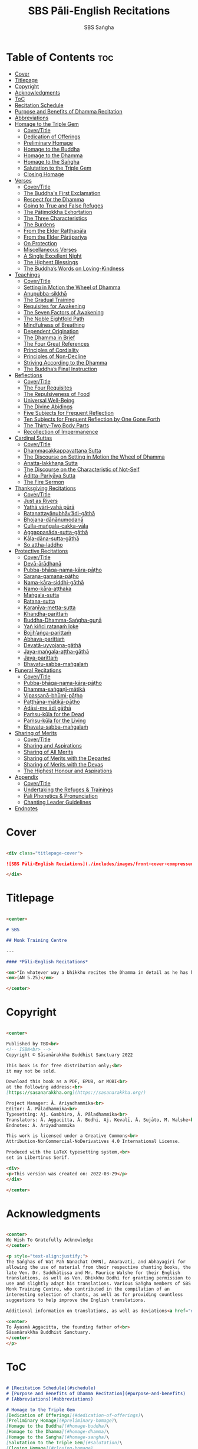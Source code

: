 #+TITLE: SBS Pāli-English Recitations
#+AUTHOR: SBS Saṅgha
#+format: Markdown
#+startup: fold

* Table of Contents :toc:
- [[#cover][Cover]]
- [[#titlepage][Titlepage]]
- [[#copyright][Copyright]]
- [[#acknowledgments][Acknowledgments]]
- [[#toc][ToC]]
- [[#recitation-schedule][Recitation Schedule]]
- [[#purpose-and-benefits-of-dhamma-recitation][Purpose and Benefits of Dhamma Recitation]]
- [[#abbreviations][Abbreviations]]
- [[#homage-to-the-triple-gem][Homage to the Triple Gem]]
  - [[#covertitle][Cover/Title]]
  - [[#dedication-of-offerings][Dedication of Offerings]]
  - [[#preliminary-homage][Preliminary Homage]]
  - [[#homage-to-the-buddha][Homage to the Buddha]]
  - [[#homage-to-the-dhamma][Homage to the Dhamma]]
  - [[#homage-to-the-saṅgha][Homage to the Saṅgha]]
  - [[#salutation-to-the-triple-gem][Salutation to the Triple Gem]]
  - [[#closing-homage][Closing Homage]]
- [[#verses][Verses]]
  - [[#covertitle-1][Cover/Title]]
  - [[#the-buddhas-first-exclamation][The Buddha's First Exclamation]]
  - [[#respect-for-the-dhamma][Respect for the Dhamma]]
  - [[#going-to-true-and-false-refuges][Going to True and False Refuges]]
  - [[#the-pāṭimokkha-exhortation][The Pāṭimokkha Exhortation]]
  - [[#the-three-characteristics][The Three Characteristics]]
  - [[#the-burdens][The Burdens]]
  - [[#from-the-elder-raṭṭhapāla][From the Elder Raṭṭhapāla]]
  - [[#from-the-elder-pārāpariya][From the Elder Pārāpariya]]
  - [[#on-protection][On Protection]]
  - [[#miscellaneous-verses][Miscellaneous Verses]]
  - [[#a-single-excellent-night][A Single Excellent Night]]
  - [[#the-highest-blessings][The Highest Blessings]]
  - [[#the-buddhas-words-on-loving-kindness][The Buddha’s Words on Loving-Kindness]]
- [[#teachings][Teachings]]
  - [[#covertitle-2][Cover/Title]]
  - [[#setting-in-motion-the-wheel-of-dhamma][Setting in Motion the Wheel of Dhamma]]
  - [[#anupubba-sikkhā][Anupubba-sikkhā]]
  - [[#the-gradual-training][The Gradual Training]]
  - [[#requisites-for-awakening][Requisites for Awakening]]
  - [[#the-seven-factors-of-awakening][The Seven Factors of Awakening]]
  - [[#the-noble-eightfold-path][The Noble Eightfold Path]]
  - [[#mindfulness-of-breathing][Mindfulness of Breathing]]
  - [[#dependent-origination][Dependent Origination]]
  - [[#the-dhamma-in-brief][The Dhamma in Brief]]
  - [[#the-four-great-references][The Four Great References]]
  - [[#principles-of-cordiality][Principles of Cordiality]]
  - [[#principles-of-non-decline][Principles of Non-Decline]]
  - [[#striving-according-to-the-dhamma][Striving According to the Dhamma]]
  - [[#the-buddhas-final-instruction][The Buddha’s Final Instruction]]
- [[#reflections][Reflections]]
  - [[#covertitle-3][Cover/Title]]
  - [[#the-four-requisites][The Four Requisites]]
  - [[#the-repulsiveness-of-food][The Repulsiveness of Food]]
  - [[#universal-well-being][Universal Well-Being]]
  - [[#the-divine-abidings][The Divine Abidings]]
  - [[#five-subjects-for-frequent-reflection][Five Subjects for Frequent Reflection]]
  - [[#ten-subjects-for-frequent-reflection-by-one-gone-forth][Ten Subjects for Frequent Reflection by One Gone Forth]]
  - [[#the-thirty-two-body-parts][The Thirty-Two Body Parts]]
  - [[#recollection-of-impermanence][Recollection of Impermanence]]
- [[#cardinal-suttas][Cardinal Suttas]]
  - [[#covertitle-4][Cover/Title]]
  - [[#dhammacakkappavattana-sutta][Dhammacakkappavattana Sutta]]
  - [[#the-discourse-on-setting-in-motion-the-wheel-of-dhamma][The Discourse on Setting in Motion the Wheel of Dhamma]]
  - [[#anatta-lakkhaṇa-sutta][Anatta-lakkhaṇa Sutta]]
  - [[#the-discourse-on-the-characteristic-of-not-self][The Discourse on the Characteristic of Not-Self]]
  - [[#āditta-pariyāya-sutta][Āditta-Pariyāya Sutta]]
  - [[#the-fire-sermon][The Fire Sermon]]
- [[#thanksgiving-recitations][Thanksgiving Recitations]]
  - [[#covertitle-5][Cover/Title]]
  - [[#just-as-rivers][Just as Rivers]]
  - [[#yathā-vāri-vahā-pūrā][Yathā vāri-vahā pūrā]]
  - [[#ratanattayānubhāvādi-gāthā][Ratanattayānubhāv’ādi-gāthā]]
  - [[#bhojana-dānānumodanā][Bhojana-dānānumodanā]]
  - [[#culla-maṅgala-cakka-vāḷa][Culla-maṅgala-cakka-vāḷa]]
  - [[#aggappasāda-sutta-gāthā][Aggappasāda-sutta-gāthā]]
  - [[#kāla-dāna-sutta-gāthā][Kāla-dāna-sutta-gāthā]]
  - [[#so-attha-laddho][So attha-laddho]]
- [[#protective-recitations][Protective Recitations]]
  - [[#covertitle-6][Cover/Title]]
  - [[#devā-ārādhanā][Devā-ārādhanā]]
  - [[#pubba-bhāga-nama-kāra-pāṭho][Pubba-bhāga-nama-kāra-pāṭho]]
  - [[#saraṇa-gamana-pāṭho][Saraṇa-gamana-pāṭho]]
  - [[#nama-kāra-siddhi-gāthā][Nama-kāra-siddhi-gāthā]]
  - [[#namo-kāra-aṭṭhaka][Namo-kāra-aṭṭhaka]]
  - [[#maṅgala-sutta][Maṅgala-sutta]]
  - [[#ratana-sutta][Ratana-sutta]]
  - [[#karaṇīya-metta-sutta][Karaṇīya-metta-sutta]]
  - [[#khandha-parittaṁ][Khandha-parittaṁ]]
  - [[#buddha-dhamma-saṅgha-guṇā][Buddha-Dhamma-Saṅgha-guṇā]]
  - [[#yaṅ-kiñci-ratanaṁ-loke][Yaṅ kiñci ratanaṁ loke]]
  - [[#bojjhaṅga-parittaṁ][Bojjh’aṅga-parittaṁ]]
  - [[#abhaya-parittaṁ][Abhaya-parittaṁ]]
  - [[#devatā-uyyojana-gāthā][Devatā-uyyojana-gāthā]]
  - [[#jaya-maṅgala-aṭṭha-gāthā][Jaya-maṅgala-aṭṭha-gāthā]]
  - [[#jaya-parittaṁ][Jaya-parittaṁ]]
  - [[#bhavatu-sabba-maṅgalaṁ][Bhavatu-sabba-maṅgalaṁ]]
- [[#funeral-recitations][Funeral Recitations]]
  - [[#covertitle-7][Cover/Title]]
  - [[#pubba-bhāga-nama-kāra-pāṭho-1][Pubba-bhāga-nama-kāra-pāṭho]]
  - [[#dhamma-saṅgaṇī-mātikā][Dhamma-saṅgaṇī-mātikā]]
  - [[#vipassanā-bhūmi-pāṭho][Vipassanā-bhūmi-pāṭho]]
  - [[#paṭṭhāna-mātikā-pāṭho][Paṭṭhāna-mātikā-pāṭho]]
  - [[#adāsi-me-ādi-gāthā][Adāsi-me ādi gāthā]]
  - [[#paṁsu-kūla-for-the-dead][Paṁsu-kūla for the Dead]]
  - [[#paṁsu-kūla-for-the-living][Paṁsu-kūla for the Living]]
  - [[#bhavatu-sabba-maṅgalaṁ-1][Bhavatu-sabba-maṅgalaṁ]]
- [[#sharing-of-merits][Sharing of Merits]]
  - [[#covertitle-8][Cover/Title]]
  - [[#sharing-and-aspirations][Sharing and Aspirations]]
  - [[#sharing-of-all-merits][Sharing of All Merits]]
  - [[#sharing-of-merits-with-the-departed][Sharing of Merits with the Departed]]
  - [[#sharing-of-merits-with-the-devas][Sharing of Merits with the Devas]]
  - [[#the-highest-honour-and-aspirations][The Highest Honour and Aspirations]]
- [[#appendix][Appendix]]
  - [[#covertitle-9][Cover/Title]]
  - [[#undertaking-the-refuges--trainings][Undertaking the Refuges & Trainings]]
  - [[#pāli-phonetics--pronunciation][Pāli Phonetics & Pronunciation]]
  - [[#chanting-leader-guidelines][Chanting Leader Guidelines]]
- [[#endnotes][Endnotes]]

* Cover
#+begin_src markdown :tangle ./manuscript/markdown/titlepage-ebook.md

<div class="titlepage-cover">

![SBS Pāli-English Reciations](./includes/images/front-cover-compressed.jpg)

</div>

#+end_src

* Titlepage
#+begin_src markdown :tangle ./manuscript/markdown/title.md

<center>

# SBS

## Monk Training Centre

---

#### *Pāli-English Recitations*

<em>"In whatever way a bhikkhu recites the Dhamma in detail as he has heard it and learned it, in just that way, in relation to that Dhamma, he experiences inspiration in the meaning and inspiration in the Dhamma. As he does so, joy arises in him. When he is joyful, rapture arises. For one with a rapturous mind, the body becomes tranquil. One tranquil in body feels pleasure. For one feeling pleasure, the mind becomes concentrated."</em><br></br>
<em>(AN 5.25)</em>

</center>

#+end_src

* Copyright
#+begin_src markdown :tangle ./manuscript/markdown/copyright.md

<center>

Published by TBD<br>
<!-- ISBN<br> -->
Copyright © Sāsanārakkha Buddhist Sanctuary 2022

This book is for free distribution only;<br>
it may not be sold.

Download this book as a PDF, EPUB, or MOBI<br>
at the following address:<br>
[https://sasanarakkha.org](https://sasanarakkha.org/)

Project Manager: Ā. Ariyadhammika<br>
Editor: Ā. Pāladhammika<br>
Typesetting: Aj. Gambhiro, Ā. Pāladhammika<br>
Translators: Ā. Aggacitta, Ā. Bodhi, Aj. Kevalī, Ā. Sujāto, M. Walshe<br>
Endnotes: Ā. Ariyadhammika

This work is licensed under a Creative Commons<br>
Attribution-NonCommercial-NoDerivatives 4.0 International License.

Produced with the LaTeX typesetting system,<br>
set in Libertinus Serif.

<div>
<p>This version was created on: 2022-03-29</p>
</div>

</center>

#+end_src

* Acknowledgments
#+begin_src markdown :tangle ./manuscript/markdown/acknowledgments.md

<center>
We Wish To Gratefully Acknowledge
</center>

<p style="text-align:justify;">
The Saṅghas of Wat Pah Nanachat (WPN), Amaravati, and Abhayagiri for
allowing the use of material from their respective chanting books, the
late Ven. Dr. Saddhātissa and Mr. Maurice Walshe for their English
translations, as well as Ven. Bhikkhu Bodhi for granting permission to
use and slightly adapt his translations. Various Saṅgha members of SBS
Monk Training Centre, who contributed in the compilation of an
interesting selection of chants, as well as for providing countless
suggestions to help improve the English translations.

Additional information on translations, as well as deviations<a href="#endnote1-appendix"><sup>1</sup></a> from WPN <em>Buddhist Chanting</em> (2014), have been annotated by Ven. Ariyadhammika in the endnotes.

<center>
To Āyasmā Aggacitta, the founding father of<br>
Sāsanārakkha Buddhist Sanctuary.
</center>
</p>

#+end_src

* ToC
#+begin_src markdown :tangle ./manuscript/markdown/contents.md

# [Recitation Schedule](#schedule)
# [Purpose and Benefits of Dhamma Recitation](#purpose-and-benefits)
# [Abbreviations](#abbreviations)

# Homage to the Triple Gem
[Dedication of Offerings](#dedication-of-offerings)\
[Preliminary Homage](#preliminary-homage)\
[Homage to the Buddha](#homage-buddha)\
[Homage to the Dhamma](#homage-dhamma)\
[Homage to the Saṅgha](#homage-sangha)\
[Salutation to the Triple Gem](#salutation)\
[Closing Homage](#closing-homage)

# Verses
[The Buddha's First Exclamation](#buddhas-first-exclamation)\
[Respect for the Dhamma](#respect-for-the-dhamma)\
[Going to True and False Refuges](#true-false-refuges)\
[The Pāṭimokkha Exhortation](#patimokkha-exhortation)\
[The Three Characteristics](#three-characteristics)\
[The Burdens](#burdens)\
[From the Elder Raṭṭhapāla](#ratthapala)\
[From the Elder Pārāpariya](#parapariya)\
[On Protection](#protection)\
[Miscellaneous Verses](#misc-verses)\
[A Single Excellent Night](#single-excellent-night)\
[The Highest Blessings](#highest-blessings)\
[The Buddha’s Words on Loving-Kindness](#words-on-loving-kindness)

# Teachings
[Setting in Motion the Wheel of Dhamma](#wheel-of-dhamma-abridged)\
[The Gradual Training](#gradual-training)\
[Requisites for Awakening](#requisites-for-awakening)\
[The Seven Factors of Awakening](#seven-factors-of-awakening)\
[The Noble Eightfold Path](#noble-eightfold-path)\
[Mindfulness of Breathing](#mindfulness-of-breathing)\
[Dependent Origination](#dependent-origination)\
[The Dhamma in Brief](#dhamma-in-brief)\
[The Four Great References](#four-great-references)\
[Principles of Cordiality](#principles-of-cordiality)\
[Principles of Non-Decline](#principles-of-non-decline)\
[Striving According to the Dhamma](#striving-according-to-dhamma)\
[The Buddha’s Final Instruction](#buddhas-final-instruction)

# Reflections
[The Four Requisites](#four-requisites)\
[The Repulsiveness of Food](#repulsiveness-of-food)\
[Universal Well-Being](#universal-well-being)\
[The Divine Abidings](#divine-abidings)\
[Five Subjects for Frequent Reflection](#five-reflections)\
[Ten Subjects for Frequent Reflection by One Gone Forth](#ten-reflections)\
[The Thirty-Two Body Parts](#32-parts)\
[Recollection of Impermanence](#recollection-of-impermanence)

# Cardinal Suttas
[Dhammacakkappavattana Sutta](#dhammacakkappavattana-full)\
[The Discourse on Setting in Motion the Wheel of Dhamma](#wheel-of-dhamma-full)\
[Anatta-lakkhaṇa Sutta](#anatta-lakkhana)\
[The Discourse on the Characteristic of Not-Self](#characteristic-not-self)\
[Āditta-Pariyāya Sutta](#aditta-pariyaya)\
[The Fire Sermon](#fire-sermon)

# Thanksgiving Recitations
[Just as Rivers](#just-as-rivers)\
[Yathā vāri-vahā pūrā](#yatha-vari-vaha-pura)\
[Ratanattayānubhāv’ādi-gāthā](#ratanattayanubhavadi-gatha)\
[Bhojana-dānānumodanā](#bhojana-dananumodana)\
[Culla-maṅgala-cakka-vāḷa](#culla-mangala-cakka-vala)\
[Aggappasāda-sutta-gāthā](#aggappasada-sutta-gatha)\
[Kāla-dāna-sutta-gāthā](#kala-dana-sutta-gatha)\
[So attha-laddho](#so-attha-laddho)

# Protective Recitations
[Devā-ārādhanā](#deva-aradhana)\
[Pubba-bhāga-nama-kāra-pāṭho](#pubba-bhaga-nama-kara-patho)\
[Saraṇa-gamana-pāṭho](#sarana-gamana-patho)\
[Nama-kāra-siddhi-gāthā](#nama-kara-siddhi-gatha)\
[Namo-kāra-aṭṭhaka](#namo-kara-atthaka)\
[Maṅgala-sutta](#mangala-sutta)\
[Ratana-sutta](#ratana-sutta)\
[Karaṇīya-metta-sutta](#karaniya-metta-sutta)\
[Khandha-parittaṁ](#khandha-parittam)\
[Buddha-Dhamma-Saṅgha-guṇā](#buddha-dhamma-sangha-guna)\
[Yaṅ kiñci ratanaṁ loke](#yan-kinci-ratanam-loke)\
[Bojjh’aṅga-parittaṁ](#bojjhana-parittam)\
[Abhaya-parittaṁ](#abhaya-parittam)\
[Devatā-uyyojana-gāthā](#devata-uyyojana-gatha)\
[Jaya-maṅgala-aṭṭha-gāthā](#jaya-mangala-attha-gatha)\
[Jaya-parittaṁ](#jaya-parittam)\
[Bhavatu-sabba-maṅgalaṁ](#bhavatu-sabba-mangalam)

# Funeral Recitations
[Pubba-bhāga-nama-kāra-pāṭho](#pubba-bhaga-nama-kara-patho)\
[Dhamma-saṅgaṇī-mātikā](#dhamma-sangani-matika)\
[Vipassanā-bhūmi-pāṭho](#vipassana-bhumi-patho)\
[Paṭṭhāna-mātikā-pāṭho](#patthana-matika-patho)\
[Adāsi-me ādi gāthā](#adasi-me-adi-gatha)\
[Paṁsu-kūla for the Dead](#pamsu-kula-dead)\
[Paṁsu-kūla for the Living](#pamsu-kula-living)\
[Bhavatu-sabba-maṅgalaṁ](#bhavatu-sabba-mangalam)

# Sharing of Merits
[Sharing and Aspirations](#uddissanadhitthana)\
[Sharing of All Merits](#sharing-all-merits)\
[Sharing of Merits with the Departed](#sharing-merits-departed)\
[Sharing of Merits with the Devas](#sharing-merits-devas)\
[The Highest Honour and Aspirations](#highest-honour-aspirations)

# Appendix
[The Three Refuges & Five/Eight Trainings](#refuges-trainings)\
[Pāli Phonetics & Pronunciation](#phonetics-pronunciation)\
[Chanting Leader Guidelines](#guidelines)\
[Endnotes](#endnotes)

#+end_src
* Recitation Schedule
#+begin_src markdown :tangle ./manuscript/markdown/schedule.md

# Recitation Schedule<a id="schedule"></a>

<center>

Set 1\
[The Buddha's First Exclamation](#buddhas-first-exclamation)\
[Setting in Motion the Wheel of Dhamma](#wheel-of-dhamma-abridged)\
[Going to True and False Refuges](#true-false-refuges)\
[The Four Great References](#four-great-references)\
[The Pāṭimokkha Exhortation](#patimokkha-exhortation)\
[The Buddha's Final Instruction](#buddhas-final-instruction)\
[Uddissanādhiṭṭhāna](#uddissanadhitthana)\
[Closing Homage (Pāli-English)](#closing-homage)\

Set 2\
[The Discourse on the Characteristic of
Not-Self](#characteristic-of-not-self)\
[The Fire Sermon](#fire-sermon)\
[The Gradual Training](#gradual-training)\
[Sharing and Aspirations](#sharing-aspirations)\
[Closing Homage (Pāli-English)](#closing-homage)\

Set 3\
[The Noble Eightfold Path](#noble-eightfold-path)\
[The Repulsiveness of Food](#repulsiveness-of-food)\
[Requisites Awakening](#requisites-for-awakening)\
[Principles of Non-Decline](#principles-of-non-decline)\
[On Protection](#protection)\
[Sharing of Merits](#sharing-all-merits)\
[Closing Homage (Pāli-English)](#closing-homage)\

Set 4\
[Homage to the Triple Gem](#dedication-of-offerings)\
[Universal Well-Being](#universal-well-being)\
[The Seven Factor of Awakening](#seven-factors-of-awakening)\
[The Buddha's Words on Loving-Kindness](#words-on-loving-kindness)\
[Sharing of Merits with the Departed
(Pāli-English)](#sharing-merits-departed)\
[Sharing of Merits with the Devas (Pāli)](#sharing-merits-devas)\
[Closing Homage (Pāli-English)](#closing-homage)\

Set 5\
[Mindfulness of Breathing](#mindfulness-of-breathing)\
[The Highest Blessings](#highest-blessings)\
[The Three Characteristics](#three-characteristics)\
[The Four Requisites](#four-requisites)\
[Five Subjects for Frequent Reflection](#five-reflections)\
[The Thirty-Two Body Parts](#32-parts)\
[Principles of Cordiality](#principles-of-cordiality)\
[The Highest Honour and Aspirations](#highest-honour-aspirations)\
[Closing Homage (Pāli-English)](#closing-homage)\

Set 6\
[Anatta-lakkhaṇa Sutta](#anatta-lakkhana)\
[Striving According to the Dhamma](#striving-according-to-dhamma)\
[The Divine Abidings](#divine-abidings)\
[Ten Subjects for Frequent Reflection\
by One Gone Forth](#ten-reflections)\
[Sharing and Aspirations](#sharing-aspirations)\
[Closing Homage (Pāli-English)](#closing-homage)\

Set 7\
[Dependent Origination](#dependent-origination)\
[The Dhamma in Brief](#dhamma-in-brief)\
[Uddissanādhiṭṭhāna](#uddissanadhitthana)\
[Closing Homage (Pāli-English)](#closing-homage)\

Set 8\
[Āditta-Pariyāya Sutta](#aditta-pariyaya)\
[The Burdens](#burdens)\
[Respect for the Dhamma](#respect-for-the-dhamma)\
[A Single Excellent Night](#single-excellent-night)\
[From the Elder Raṭṭhapāla](#ratthapala)\
[From the Elder Pārāpariya](#parapariya)\
[Miscellaneous Verses](#misc-verses)\
[The Highest Honour and Aspirations](#highest-honour-aspirations)\
[Closing Homage (Pāli-English)](#closing-homage)\

Set 9\
[Protective Recitations (Pāli)](#deva-aradhana)\
[Sharing of Merits with the Departed (Pāli)](#sharing-merits-departed)\
[Sharing of Merits with the Devas (Pāli)](#sharing-merits-devas)\
[Closing Homage (Pāli)](#closing-homage)\

Set 10\
[Funeral Recitations (Pāli)](#pubba-bhaga-nama-kara-patho-funeral)\
[Recollection of Impermanence](#recollection-of-impermanence)\
[Thanksgiving Recitations (Pāli)](#yatha-vari-vaha-pura)\
[Just as Rivers](#just-as-rivers)\
[Sharing of All Merits](#sharing-all-merits)\
[Closing Homage (Pāli-English)](#closing-homage)\

</center>

#+end_src

* Purpose and Benefits of Dhamma Recitation
#+begin_src markdown :tangle ./manuscript/markdown/purpose-and-benefits.md

# Purpose and Benefits of Dhamma Recitation<a id="purpose-and-benefits"></a>

## Historical Background

After finding the path to Nibbāna and some initial hesitation, the Buddha eventually decided to teach the Dhamma (MN 26). His first disciples were a group of five monks, and with the awakening of one of them, Ven. Kondañña, the wheel of Dhamma was set in motion (SN 56.11). While these first disciples were taught exclusively by the Buddha himself, soon afterwards more monks reached the final goal. Subsequently, the Buddha sent out the first sixty arahants to teach the Dhamma (SN 4.5, Vin I 20).\

During that period of ancient India, religious texts were not commonly written down. Even for ordinary education purposes, much of learning happened through memorization. Writing was known, but not used for religious texts, which were considered too sacred to be put into writing; instead they were meant to live in the minds and hearts of those who saw their value, and made the effort to memorize them. In particular, the Brahmins were known for their proficiency in committing their corpus of sacred texts (Vedas) to memory and maintaining them with astonishing accuracy. Part of their skill was because memorization started from a young age. Likewise, also among Buddhist literature we can discover clear traces of standardization and mnemonic tools, meant to aim at precision and ease of memorization. In particular, the use of recurring stock phrases makes it easier to commit a large corpus of texts to memory (Anālayo, 2019). There is not much known about the specific teachings shared with their audience by the first arahants who went out to teach the Dhamma. But it is fair to assume that they took some teachings with them that were quick and easy to memorize. Let us also keep in mind that the Buddha’s disciples were not trained in memorization from childhood, but they came from all walks of life – young, old, educated, uneducated etc. Only when the Saṅgha had grown in size, monks who specialized in recitation travelled all across India and shared the Buddha’s teachings with those eager to hear them (Analayo, 2007).\

A passage that illustrates the Buddha’s own appreciation of recitation, stems from a conversation he had with a monk who had gone forth just recently. Without warning, the Buddha asked him to recite the Dhamma. The newly ordained monk recited the Aṭṭhakavagga of Sutta Nipāta (Ud 5.6). The Buddha was pleased and complimented the monk on his skills in remembering, keeping in mind, articulating, and enunciating of the texts. This highlights the Buddha’s emphasis that recitation of the Dhamma was meant to be taken seriously by his ordained disciples.\

## The Workings of Memory

Contrary to our intuition, memory doesn’t function like a scanner or copying machine that takes a snapshot of a text or event, and saves it for later. Instead, anecdotal memory works in a relational manner. The brain links new information that comes in through any of the 6 senses to concepts based on memories from the past. We understand new things in the light of and from the perspective of, things we already know. Likewise, we “remember” old things through the filters and biases of the present moment. “It is so natural for us to draw inferences that we are often unaware that we are doing so” (Eysenck, 1992/2005). This interplay between past and present gives our memory great potential due to its seemingly unlimited storage capacity (the Buddha recollected past lifetimes from memory, counting back many eons of world-dissolution and evolution). At the same time the interplay between past and future also makes memory inherently unreliable. The importance of memorization becomes clear. When texts are memorized literally, personal interpretation, biases, and coloring by past experiences and present circumstances have less opportunity to distort the information. Accuracy increases further if one checks the memorized text from time to time against its original, either by looking it up in a book, or by reciting it together with others. In this way, differences become apparent straight away.\

## Benefits for Dhamma Practice

In the discourses the Buddha is often depicted taking up the topic of recitation when explaining to monks the proper way to learn the teachings, and make these teachings the vessel within which their own wisdom can grow.\

> “He has learned much, remembers what he has learned, and accumulates what he has learned. Those teachings that are good in the beginning, good in the middle, and good in the end, with the right meaning and phrasing, which proclaim the perfectly complete and pure spiritual life—such teachings as these he has learned much of, retained in mind, recited verbally, mentally investigated, and penetrated well by view. This is the fifth cause and condition that leads to obtaining the wisdom fundamental to the spiritual life.” (AN 8.2)\

In our current age of easy access to Dhamma books and multimedia, it is tempting to conclude that it is now not necessary anymore to memorize large bodies of texts for the sake of transmission, and that we are blessed with being able to read any of the texts at any time, from the comfort of our kuṭis or living rooms. And blessed we are. Nonetheless, even today recitation has benefits that surpass a regular silent reading, or even reading out loud. As seen in the earlier quote from AN 8.2, the Buddha doesn’t only speak about reciting the texts verbally, but also about retaining them in mind and investigating them mentally. This is where the benefits of recitation differ considerably from a more casual reading, or even from chanting with the help of a chanting book. By means of committing a text to memory, it lives much deeper within our minds and hearts, and we can reflect on it whenever and wherever. Dhamma that has been well-memorized, is always with us. The Buddha’s teachings become accessible in the very moment we need them, without having to resort to a book or an e-reader.\

Since right view is the first of eight path factors, it is of great importance for progress on the path to keep the Buddha’s teachings in mind, so that they can shape our views and perspectives; keeping them in memory in such a way that one can recognize their relevance whenever a situation in life occurs when they naturally manifest, or when they are most necessary to intentionally recall. Recollecting the Dhamma can be a source of joy, leading to rapture, tranquility, and concentration (AN 5.26); factors that can lead to a pleasant abiding here and now. It can also help to abandon drowsiness (AN 7.61), as well as speed up recovery from illness (AN 46.16), or to achieve a stage of awakening even on the deathbed (AN 6.56). In fact, reciting the Dhamma is one of the occasions that can even bring about the attainment of final liberation (AN 5.26).\

Though the bhikkhu Phagguṇa’s mind had not yet been liberated from the five lower fetters, when he heard that discourse on the Dhamma, his mind was liberated from them… There are, Ānanda, these six benefits of listening to the Dhamma at the proper time and of examining the meaning at the proper time. What six?\

> ...At the time of his death he does not get to see the Tathāgata or a disciple of the Tathāgata, but he ponders, examines, and mentally inspects the Dhamma as he has heard it and learned it. As he does so, his mind is liberated in the unsurpassed extinction of the acquisitions. This is the sixth benefit of examining the meaning at the proper time. (AN 6.56)

> In whatever way the bhikkhu recites the Dhamma in detail as he has heard it and learned it, in just that way, in relation to that Dhamma, he experiences inspiration in the meaning and inspiration in the Dhamma. As he does so, joy arises in him. When he is joyful, rapture arises. For one with a rapturous mind, the body becomes tranquil. One tranquil in body feels pleasure. For one feeling pleasure, the mind becomes concentrated. This is the third basis of liberation, by means of which, if a bhikkhu dwells heedful, ardent, and resolute, his unliberated mind is liberated, his undestroyed taints are utterly destroyed, and he reaches the as-yet-unreached unsurpassed security from bondage. (AN 5.26)\

## Benefits for Rebirth

The depth to which a mere reading of a text penetrates the mind is incomparable to the depth of penetration that can be reached by memorization. AN 4.191 depicts monks who have memorized the Dhamma, and are subsequently reborn in circumstances with little to no exposure to the Dhamma. The sutta explains that not only in the current lifetime, but also in lifetimes ahead, the Dhamma that was previously memorized will be accessible and has a chance of being re-cognized or recollected even in a future existence e.g. as a deva. With the support of sufficient samādhi, not only can the Dhamma be recollected, but even one’s past lives:\

> “Bhikkhus, ...there are things to be realized by memory… And what are the things to be realized by memory? One’s past abodes are to be realized by memory. “ (AN 4.189)\

## Benefits for Communal Life

Besides being of benefit to one’s own Dhamma practice, and the benefits during future lifetimes, reciting the Dhamma can also have a beneficial impact on communal life. Accounts of the Buddhist councils (saṅgīti; lit. recitations) show that in all these important events of Buddhist history when the extended Saṅgha family came together, the DhammaVinaya was recited together, as a means to remain aligned with the teachings and to foster harmony. Another feature of monastic communities, is the fortnightly recitation of the Pātimokkha, the rules for monks and nuns, in which even solitary forest dwellers, including Arahants, were encouraged by the Buddha to participate, as they make their way to the nearest monastery in the vicinity (Mv.II.5.5). Recitation of texts together, not only strengthens a common commitment to the DhammaVinaya, but in a more practical way, it also enables monastics to chant in sync and unison when reciting together with their spiritual companions. This not only increases clarity and understanding, but also makes for a more homogenous listening experience at a ceremony, e.g. a dāna or bereavement service conducted by monastics. Furthermore, the coming together frequently to recite the Buddha’s teachings, creates a bond among Saṅgha members and leads to their growth. This would not be so if everyone recites the Dhamma on his own.\

> And what, bhikkhus, are the seven principles of non-decline? (1) “As long as the bhikkhus assemble often and hold frequent assemblies, only growth is to be expected for them, not decline. (2) “As long as the bhikkhus assemble in harmony, adjourn in harmony, and conduct the affairs of the Saṅgha in harmony, only growth is to be expected for them, not decline. (AN 7.23)\

## Recitation Among Monastics

While it is not uncommon in our current time and age that teachers share the Dhamma without any reference to the Buddha or his teachings, in the Buddha’s time the teachings were passed on from teacher to disciple by means of recitation. The Vinaya texts explain that “if the preceptor wants one to recite [C: memorize passages of Dhamma or Vinaya], one should recite. If he wants to interrogate one [C: on the meaning of the passages], one should answer his interrogation." (Cv.VIII.12.2-11)\

BMC I mentions that the Vibhaṅga to Pācittiya 4 lists four ways in which a person might be trained to be a reciter of a text:
1. The teacher and student recite in unison, i.e. beginning together and ending together.
2. The teacher begins a line, the student joins in, and they end together.
3. The teacher recites the beginning syllable of a line together with the student, who then completes it alone.
4. The teacher recites one line, and the student recites the next line alone.

In order for a monk to be free from dependence (nissaya) on a teacher, “he must be learned and intelligent, knowing both Pāṭimokkhas … and must have been ordained as a bhikkhu for at least five years” (Mv.I.53.5-13).

The Commentary says that a learned bhikkhu must have memorized:
• Both Pātimokkhas (for the bhikkhus and bhikkhunīs).
• The Four Bhāṇavāras — a set of auspicious chants that are still regularly memorized in Sri Lanka as the Mahā-pirit poṭha.
• A discourse that is helpful as a guide for sermon-giving.
• Three kinds of anumodanā (rejoicing in the merit of others) chants: for meals; for auspicious merit-making ceremonies, such as blessing a house; and for non-auspicious ceremonies, i.e. any relating to a death.

Lastly, when monastics from other sects wanted to become monks in the Buddha’s dispensation, they typically had to undergo a four-month probation period. However, “a probationer fails in his probation and is not to be accepted … if he does not have a keen desire for recitation.” (Mv.I.38.5-10)\

Once again, we can see the immense emphasis that was placed on memorization and recitation, starting already during the Buddha’s own ministry, and having continued all the way to the 21st century, where we can still find monks who are able to memorize the entirety of the Tipiṭaka.\

## What to Recite

While recitation and memorization of the Dhamma yields several benefits, and one may be committed to dedicate some amount of time to this worthwhile endeavor, one important task remains. Given the limited amount of texts one may be able to memorize and maintain in memory, the task is: the selection of texts for recitation and memorization, there being such a vast amount of teachings that the Buddha left behind. What is essential - what is secondary? Once again, we are in the fortunate situation that the Buddha himself gave guidance in what he regarded as the core teachings. In MN 104 the Buddha points to a set of 37 teachings, commonly known as the “Wings of Awakening” (bodhipakkhiyā dhammā). Included in these 37 Dhammas are the four foundations of mindfulness, the four right strivings, the four bases of spiritual power, the five faculties, the five powers, the seven factors of awakening, and the noble eightfold path. (DN 16). Other teachings that are commonly held in high esteem are the Discourse on Setting in Motion the Wheel of Dhamma (Dhammacakkappavattanasutta), the Gradual Training, and The Dhamma in Brief. All of these are teachings that can help the earnest practitioner to gain an overview of the Dhamma and one’s path to liberation. Practicing accordingly, further recollection and recitation of such teachings also helps to correctly assess one’s own progress on the path.\

Besides these general teachings, the Buddha also went into great depth in explaining the most profound doctrines, some of which are related to the conceptual framework surrounding the practice, while others are directly related to formal meditation. Early sermons that stand out in this context are the Discourse on the Characteristics of Not-Self (Anatta-lakkhaṇa Sutta), the Fire Sermon (Āditta-Pariyāya Sutta), the Buddha’s First and Final Words, Mindfulness of Breathing, and Dependent Origination. All of these are profound, deep teachings that highlight key aspects of the path to awakening. These are teachings that are good to memorize and recite again and again (AN 10.48), allowing their deep meaning to gradually seep into our hearts.\

From these profound teachings we can take a step back to the practical, day-to-day perceptions that the Buddha specifically recommended to be frequently reflected upon. In this category we find the 5 and 10 Subjects for Frequent Recollection, also the Reflections on The Four Requisites, and a separate reflection on The Repulsiveness of Food. Recollection of Impermanence, The 3 Characteristics, and The Thirty-Two Body Parts are also frequently mentioned in the discourses. Perceptions that are closely related to the 2nd path factor of the noble eightfold path, i.e. right thought (sammā saṇkappa), are the Mettasutta and The Divine Abidings. Perceptions that arouse the four Brahmavihāras can seamlessly lead the practitioner towards the 8th path factor, sammā samādhi. At times when energy is lacking, however, chants that inspire, motivate, or arouse urgency, can be used to heat up and revitalize the practice. This is where Striving According to the Dhamma, The Burdens, Respect for the Dhamma, and the Miscellaneous Verses can come to the rescue.\

Lastly, this Recitation Book also includes passages that illuminate how to establish good relations among fellow practitioners, such as the Principles of Cordiality, Principles of Non-Decline, and The Four Great References. Also included are chants that monks commonly perform as services to the laity, such as Anumodanā, Sharing of Merits, and Funeral Chants.\

To summarize, memorization of the Dhamma and group recitation fulfill a variety of different purposes and benefits, ranging all the way from the mundane aspects such as the ability to recite in unison, the fostering of communal harmony, all the way to the attainment of final liberation.\

## How to Recite

See chapter “Pāli Phonetics & Pronunciation” in the Appendix
Sources
Oral Dimensions of Pāli Discourses: Periscopes, other Mnemonic Techniques and the Oral Performance Context, Analayo, Canadian Journal of Buddhist Studies, 2007-3
Ancient Indian Education and Mindfulness, Anālayo, Springer Science+Business Media, 2019
Cognitive Psychology, Hove: Psychology Press, Eysenck, M. W. et al., 1992/2005
The Buddhist Monastic Code II, Ṭhānissaro Bhikkhu, Metta Forest Monastery, 2013

#+end_src

* Abbreviations
#+begin_src markdown :tangle ./manuscript/markdown/abbreviations.md

# Abbreviations<a id="abbreviations"></a>

<table>
    <tr>
        <td>[...]</td>
        <td>&nbsp;&nbsp;&nbsp;&nbsp;&nbsp;&nbsp;</td>
        <td>Only recited by the leader</td>
    </tr>
    <tr>
        <td>''</td>
        <td>&nbsp;&nbsp;&nbsp;&nbsp;&nbsp;&nbsp;</td>
        <td>Breathing pause</td>
    </tr>
    <tr>
        <td>Vin</td>
        <td>&nbsp;&nbsp;&nbsp;&nbsp;&nbsp;&nbsp;</td>
        <td>Vinaya Piṭaka</td>
    </tr>
    <tr>
        <td>DN</td>
        <td>&nbsp;&nbsp;&nbsp;&nbsp;&nbsp;&nbsp;</td>
        <td>Dīgha Nikāya</td>
    </tr>
    <tr>
        <td>MN</td>
        <td>&nbsp;&nbsp;&nbsp;&nbsp;&nbsp;&nbsp;</td>
        <td>Majjhima Nikāya</td>
    </tr>
    <tr>
        <td>SN</td>
        <td>&nbsp;&nbsp;&nbsp;&nbsp;&nbsp;&nbsp;</td>
        <td>Saṁyutta Nikāya</td>
    </tr>
    <tr>
        <td>AN</td>
        <td>&nbsp;&nbsp;&nbsp;&nbsp;&nbsp;&nbsp;</td>
        <td>Aṅguttara Nikāya</td>
    </tr>
    <tr>
        <td>Khp</td>
        <td>&nbsp;&nbsp;&nbsp;&nbsp;&nbsp;&nbsp;</td>
        <td>Khuddakapāṭha</td>
    </tr>
    <tr>
        <td>Dhp</td>
        <td>&nbsp;&nbsp;&nbsp;&nbsp;&nbsp;&nbsp;</td>
        <td>Dhammapada</td>
    </tr>
    <tr>
        <td>Ud</td>
        <td>&nbsp;&nbsp;&nbsp;&nbsp;&nbsp;&nbsp;</td>
        <td>Udāna</td>
    </tr>
    <tr>
        <td>Snp</td>
        <td>&nbsp;&nbsp;&nbsp;&nbsp;&nbsp;&nbsp;</td>
        <td>Sutta Nipāta</td>
    </tr>
    <tr>
        <td>Thag</td>
        <td>&nbsp;&nbsp;&nbsp;&nbsp;&nbsp;&nbsp;</td>
        <td>Theragāthā</td>
    </tr>
    <tr>
        <td>Ja</td>
        <td>&nbsp;&nbsp;&nbsp;&nbsp;&nbsp;&nbsp;</td>
        <td>Jātaka</td>
    </tr>
    <tr>
        <td>Vibh</td>
        <td>&nbsp;&nbsp;&nbsp;&nbsp;&nbsp;&nbsp;</td>
        <td>Abhidhamma Vibhaṅga</td>
    </tr>
    <tr>
        <td>Dhs</td>
        <td>&nbsp;&nbsp;&nbsp;&nbsp;&nbsp;&nbsp;</td>
        <td>Dhammasaṅganī</td>
    </tr>
    <tr>
        <td>A</td>
        <td>&nbsp;&nbsp;&nbsp;&nbsp;&nbsp;&nbsp;</td>
        <td>Aṭṭhakathā (Commentary)</td>
    </tr>
    <tr>
        <td>MJG</td>
        <td>&nbsp;&nbsp;&nbsp;&nbsp;&nbsp;&nbsp;</td>
        <td>Mahā-jaya-maṅgala-gāthā (Sri Lanka)</td>
    </tr>
    <tr>
        <td>Thai</td>
        <td>&nbsp;&nbsp;&nbsp;&nbsp;&nbsp;&nbsp;</td>
        <td>Composed in Thailand, normally in recent centuries</td>
    </tr>
    <tr>
        <td>Sri L</td>
        <td>&nbsp;&nbsp;&nbsp;&nbsp;&nbsp;&nbsp;</td>
        <td>Composed in Sri Lanka</td>
    </tr>
    <tr>
        <td>Trad</td>
        <td>&nbsp;&nbsp;&nbsp;&nbsp;&nbsp;&nbsp;</td>
        <td>Traditional verses not found in the original Pāli</td>
    </tr>
    <tr>
        <td>WPN</td>
        <td>&nbsp;&nbsp;&nbsp;&nbsp;&nbsp;&nbsp;</td>
        <td>Wat Pah Nanachat Buddhist Chanting (2014)</td>
    </tr>
</table>

Wisdom Publication sources: Nikāya and sutta \# (eg. DN 1)\
P.T.S. sources: Nikāya, volume \#, page \# (eg. D i 1)

#+end_src

* Homage to the Triple Gem
** Cover/Title
#+begin_src markdown :tangle ./manuscript/markdown/recitations/homage/cover-title-homage.md

<div class="titlepage-cover">

![Homage to the Triple Gem](./homage-resize.jpg)

</div>

#+end_src

** Dedication of Offerings
#+begin_src markdown :tangle ./manuscript/markdown/recitations/homage/dedication-of-offerings.md

## Dedication of Offerings<a id="dedication-of-offerings"></a>

<center>〈 Yo so 〉</center>

Bhagavā arahaṁ sammāsambuddho

<div class="english">

>  To the Blessed One the Worthy One who fully attained Perfect Enlightenment

</div>

Svākkhāto yena bhagavatā dhammo

<div class="english">

>  To the Teaching which he expounded so well

</div>

Supaṭipanno yassa bhagavato sāvakasaṅgho

<div class="english">

>  And to the Blessed One’s disciples who have practiced well

</div>

Tam'mayaṁ bhagavantaṁ sadhammaṁ sasaṅghaṁ

<div class="english">

>  To these the Buddha the Dhamma and the Saṅgha

</div>

Imehi sakkārehi yath'ārahaṁ āropitehi abhipūjayāma

<div class="english">

>  We render with offerings our rightful homage

</div>

Sādhu no bhante bhagavā sucira-parinibbuto'pi

<div class="english">

>  It is well for us that the Blessed One\\

>  Having attained liberation

</div>

Pacchimā-janat'ānukampa-mānasā

<div class="english">

>  Still had compassion for later generations

</div>

Ime sakkāre duggata-paṇṇākāra-bhūte paṭiggaṇhātu

<div class="english">

>  May these simple offerings be accepted

</div>

Amhākaṁ dīgharattaṁ hitāya sukhāya

<div class="english">

>  For our long-lasting benefit and for the happiness it gives us

</div>

Arahaṁ sammāsambuddho bhagavā

<div class="english">

>  The Worthy One the Perfectly Enlightened and Blessed One

</div>

Buddhaṁ bhagavantaṁ abhivādemi\relax

<div class="english">

>  I render homage to the Buddha the Blessed One (Bow)

</div>

[Svākkhāto] bhagavatā dhammo

<div class="english">

>  The Teaching so completely explained by him

</div>

Dhammaṁ namassāmi

<div class="english">

>  I bow to the Dhamma (Bow)

</div>

[Supaṭipanno] bhagavato sāvakasaṅgho

<div class="english">

>  The Blessed One’s disciples who have practiced well

</div>

Saṅghaṁ namāmi

<div class="english">

>  I bow to the Saṅgha (Bow)

</div>

#+end_src

** Preliminary Homage
#+begin_src markdown :tangle ./manuscript/markdown/recitations/homage/preliminary-homage.md

## Preliminary Homage<a id="preliminary-homage"></a>

> [Handa mayaṁ buddhassa bhagavato pubbabhāga-namakāraṁ karomase]

> [Now let us pay preliminary homage to the Buddha.]

Namo tassa bhagavato arahato sammāsambuddhassa [3x]

<div class="english">

> Homage to the Blessed Worthy and Perfectly Enlightened One [3x]

</div>


<div class="english">

>

</div>

#+end_src
** Homage to the Buddha
#+begin_src markdown :tangle ./manuscript/markdown/recitations/homage/homage-buddha.md

## Homage to the Buddha<a id="homage-buddha"></a>

[Handa mayaṁ buddh'ābhitthutiṁ karomase]

[Now let us recite in praise of the Buddha]

Yo so tathāgato arahaṁ sammāsambuddho

<div class="english">

>  The Tathāgata is the Worthy One the Perfectly Enlightened One

</div>

Vijjācaraṇa-sampanno

<div class="english">

> He is impeccable in conduct and understanding

</div>

Sugato

<div class="english">

>  The Accomplished One

</div>

Lokavidū

<div class="english">

>  The Knower of the Worlds

</div>

Anuttaro purisadamma-sārathi

<div class="english">

>  Unsurpassed leader of persons to be tamedi

</div>

Satthā deva-manussānaṁ

<div class="english">

>  He is teacher of gods and humans

</div>

Buddho bhagavā

<div class="english">

> He is awake and holy

</div>

Yo imaṁ lokaṁ sadevakaṁ samārakaṁ sabrahmakaṁ

<div class="english">

> In this world with its gods ̓ demons and kind spirits

</div>

Sassamaṇa-brāhmaṇiṁ pajaṁ sadeva-manussaṁ sayaṁ abhiññā sacchikatvā pavedesi

<div class="english">

> Its seekers and sages  ̓  celestial and human beings
> He has by deep insight revealed the truth

</div>

Yo dhammaṁ desesi ādi-kalyāṇaṁ majjhe-kalyāṇaṁ pariyosāna-kalyāṇaṁ

<div class="english">

> He has pointed out the Dhamma
> Beautiful in the beginning
> Beautiful in the middle
> Beautiful in the end

</div>

Sātthaṁ sabyañjanaṁ kevala-paripuṇṇaṁ parisuddhaṁ brahmacariyaṁ pakāsesi

<div class="english">

> He has explained the holy life of complete purity
> In its essence and conventions

</div>

Tam'ahaṁ bhagavantaṁ abhipūjayāmi tam'ahaṁ bhagavantaṁ sirasā namāmi

<div class="english">

> I chant my praise to the Blessed One
> I bow my head to the Blessed One (Bow)

</div>

#+end_src

** Homage to the Dhamma
#+begin_src markdown :tangle ./manuscript/markdown/recitations/homage/homage-dhamma.md

## Homage to the Dhamma<a id="homage-dhamma"></a>

>  [Handa mayaṁ dhamm'ābhitthutiṁ karomase]
>  [Now let us recite in praise of the Dhamma]

Yo so svākkhāto bhagavatā dhammo

<div class="english">

>   The Dhamma is well-expounded by the Blessed One

</div>

Sandiṭṭhiko

<div class="english">

>  Apparent here and now

</div>

Akāliko

<div class="english">

>  Timeless

</div>

Ehipassiko

<div class="english">

> Encouraging investigation

</div>

Opanayiko

<div class="english">

> Leading inwards

</div>

Paccattaṁ veditabbo viññūhi

<div class="english">

> To be experienced individually by the wise

</div>

Tam'ahaṁ dhammaṁ abhipūjayāmi tam'ahaṁ dhammaṁ sirasā namāmi

<div class="english">

> I chant my praise to this teaching
> I bow my head to this truth (Bow)

</div>

#+end_src
** Homage to the Saṅgha
#+begin_src markdown :tangle ./manuscript/markdown/recitations/homage/homage-sangha.md

## Homage to the Saṅgha<a id="homage-sangha"></a>

Handa mayaṁ saṅgh'ābhitthutiṁ karomase

<div class="english">

> Now let us recite in praise of the Saṅgha

</div>

Yo so supaṭipanno bhagavato sāvakasaṅgho

<div class="english">

> They are the Blessed One’s disciples who have practiced well

</div>

Ujupaṭipanno bhagavato sāvakasaṅgho

<div class="english">

> Who have practiced directly

</div>

Ñāyapaṭipanno bhagavato sāvakasaṅgho

<div class="english">

> Who have practiced correctlyi

</div>

Sāmīcipaṭipanno bhagavato sāvakasaṅgho

<div class="english">

> Who have practiced properlyi

</div>

Yadidaṁ cattāri purisayugāni aṭṭha purisapuggalā

<div class="english">

> That is the four pairs the eight kinds of Noble Beings

</div>

Esa bhagavato sāvakasaṅgho

<div class="english">

> These are the Blessed One’s disciples

</div>

Āhuneyyo

<div class="english">

> Such ones are worthy of gifts

</div>

Pāhuneyyo

<div class="english">

> Worthy of hospitality

</div>

Dakkhiṇeyyo

<div class="english">

> Worthy of offerings

</div>

Añjali-karaṇīyo

<div class="english">

> Worthy of respect

</div>

Anuttaraṁ puññakkhettaṁ lokassa

<div class="english">

> They give occasion for incomparable goodness to arise in the world

</div>

Tam'ahaṁ saṅghaṁ abhipūjayāmi tam'ahaṁ saṅghaṁ sirasā namāmi

<div class="english">

> I chant my praise to this Saṅgha
> I bow my head to this Saṅgha (Bow)

</div>

#+end_src
** Salutation to the Triple Gem
#+begin_src markdown :tangle ./manuscript/markdown/recitations/homage/salutation.md

## Salutation to the Triple Gem<a id="salutation"></a>

> [Handa mayaṁ ratanattaya-paṇāma-gāthāyo c'eva saṁvega-parikittana-pāṭhañ'ca bhaṇāmase]

> [Now let us recite our salutation to the Triple Gem and a passage to arouse urgency]

Buddho susuddho karuṇā-mahaṇṇavo

<div class="english">

> The Buddha absolutely pure with ocean-like compassion

</div>

Yo'ccanta-suddhabbara-ñāṇa-locano

<div class="english">

> Possessing the clear sight of wisdom

</div>

Lokassa pāp'ūpakilesa-ghātako

<div class="english">

> Destroyer of worldly self-corruption

</div>

Vandāmi buddhaṁ aham'ādarena taṁ

<div class="english">

> Devotedly indeed <span class="breathmark">'</span>  that Buddha I revere

</div>

Dhammo padīpo viya tassa satthuno

<div class="english">

> The Teaching of the Lord is like a lamp

</div>

Yo magga-pāk'āmata-bheda-bhinnako

<div class="english">

> Divided into path and its fruit  ̓  the Deathless

</div>

Lok'uttaro yo ca tad'attha-dīpano

<div class="english">

> And illuminating that goal  ̓  which is beyond the conditioned worldi

</div>

Vandāmi dhammaṁ aham'ādarena taṁ

<div class="english">

> Devotedly indeed  ̓  that Dhamma I revere

</div>

Saṅgho sukhett'ābhyati-khetta-saññito

<div class="english">

> The Saṅgha the most fertile ground for cultivation

</div>

Yo diṭṭha-santo sugat'ānubodhako

<div class="english">

> Those who have realised peace
> Awakened after the Accomplished One

</div>

Lolappahīno ariyo sumedhaso

<div class="english">

> Noble and wise  ̓  all longing abandoned

</div>

Vandāmi saṅghaṁ aham'ādarena taṁ

<div class="english">

> Devotedly indeed  ̓  that Saṅgha I revere

</div>

Icc'evam'ekant'abhipūjaneyyakaṁ vatthu-ttayaṁ vandayat'ābhisaṅkhataṁ

<div class="english">

>This salutation should be made\\
> To that triad which is worthy

</div>

Puññaṁ mayā yaṁ mama sabb'upaddavā

<div class="english">

> Through the power of such good action

</div>

Mā hontu ve tassa pabhāva-siddhiyā

<div class="english">

> May all obstacles disappear

</div>

Idha tathāgato loke uppanno arahaṁ sammāsambuddho

<div class="english">

>  One who knows things as they are  ̓  has arisen in this world
>  And he is an Arahant  ̓  a perfectly awakened being

</div>

Dhammo ca desito niyyāniko upasamiko parinibbāniko sambodhagāmī sugatappavedito

<div class="english">

>  Teaching the way leading out of delusion
>  Calming and directing to perfect peace
>  And leading to enlightenment
>  This way he has made known

</div>

Mayan'taṁ dhammaṁ sutvā evaṁ jānāma

<div class="english">

>  Having heard the Teaching we know this

</div>

Jāti'pi dukkhā

<div class="english">

> Birth is dukkha

</div>

Jarā'pi dukkhā

<div class="english">

> Ageing is dukkha

</div>

Maraṇam'pi dukkhaṁ

<div class="english">

> And death is dukkha

</div>

Soka-parideva-dukkha-domanass'upāyāsā'pi dukkhā

<div class="english">

> Sorrow lamentation pain displeasurei and despair are dukkha

</div>

Appiyehi sampayogo dukkho

<div class="english">

> Association with the disliked is dukkha

</div>

Piyehi vippayogo dukkho

<div class="english">

> Separation from the liked is dukkha

</div>

Yam'p'icchaṁ na labhati tam'pi dukkhaṁ

<div class="english">

> Not attaining one’s wishes is dukkha

</div>

Saṅkhittena pañc'upādānakkhandhā dukkhā

<div class="english">

> In brief  ̓  the five aggregates of clinging are dukkhai

</div>

Seyyath'īdaṁ

<div class="english">

> These are as follows

</div>

Rūp'ūpādānakkhandho

<div class="english">

> Attachment to form

</div>

Vedan'ūpādānakkhandho

<div class="english">

> Attachment to feeling

</div>

Saññ'ūpādānakkhandho

<div class="english">

> Attachment to perception

</div>

Saṅkhār'ūpādānakkhandho

<div class="english">

> Attachment to volitional formations

</div>

Viññāṇ'ūpādānakkhandho

<div class="english">

> Attachment to consciousness

</div>

Yesaṁ pariññāya

<div class="english">

> For the complete understanding of this

</div>

Dharamāno so bhagavā

<div class="english">

> The Blessed One in his lifetime

</div>

Evaṁ bahulaṁ sāvake vineti

<div class="english">

> Frequently instructed his disciples in just this way

</div>

Evaṁ bhāgā ca panassa bhagavato sāvakesu anusāsanī bahulā pavattati

<div class="english">

> In addition he further instructed

</div>

Rūpaṁ aniccaṁ

<div class="english">

> Form is impermanent

</div>

Vedanā aniccā

<div class="english">

> Feeling is impermanent

</div>

Saññā aniccā

<div class="english">

> Perception is impermanent

</div>

Saṅkhārā aniccā

<div class="english">

> Volitional formations are impermanent

</div>

Viññāṇaṁ aniccaṁ

<div class="english">

> Consciousness is impermanent

</div>

Rūpaṁ anattā

<div class="english">

> Form is not-self

</div>

Vedanā anattā

<div class="english">

> Feeling is not-self

</div>

Saññā anattā

<div class="english">

> Perception is not-self

</div>

Saṅkhārā anattā

<div class="english">

> Volitional formations are not-self

</div>

Viññāṇaṁ anattā

<div class="english">

> Consciousness is not-self

</div>

Sabbe saṅkhārā aniccā

<div class="english">

> All conditioned things are impermanent

</div>

Sabbe dhammā anattā't

<div class="english">

> All things are not-self

</div>

Te mayaṁ otiṇṇ'āmha jātiyā jarā-maraṇena

<div class="english">

> All of us are affected by birth  ̓  ageing and deathi

</div>

Sokehi paridevehi dukkhehi domanassehi upāyāsehi

<div class="english">

> By sorrow lamentation pain displeasure and despair

</div>

Dukkhotiṇṇā dukkha-paretā

<div class="english">

> Affected by dukkha and afflicted by dukkha

</div>

Appeva nāmimassa kevalassa dukkha-kkhandhassa antakiriyā paññāyethā'ti

<div class="english">

> Let us all aspire to complete freedom from suffering

</div>

Cira-parinibbutam'pi taṁ bhagavantaṁ uddissa arahantaṁ sammāsambuddhaṁ

<div class="english">

> Remembering the Blessed One  ̓  the Worthy One  ̓  and Perfectly Enlightened One
> Who long ago attained Parinibbāna

</div>

Saddhā agārasmā anagāriyaṁ pabbajitā

<div class="english">

>  We have gone forth with faith
>  From home to homelessness

</div>

Tasmiṁ bhagavati brahmacariyaṁ carāma

<div class="english">

> And like the Blessed One  ̓  we practice the holy life

</div>

Bhikkhūnaṁ sikkhāsājīva-samāpannā

<div class="english">

> Possessing the bhikkhus’ training and way of life

</div>

Taṁ no brahmacariyaṁ imassa kevalassa dukkha-kkhandhassa antakiriyāya saṁvattatu

<div class="english">

> May this holy life  ̓  lead us to the end of this whole mass of suffering

</div>

#+end_src
** Closing Homage
#+begin_src markdown :tangle ./manuscript/markdown/recitations/homage/closing-homage.md

## Closing Homage<a id="closing-homage"></a>

[Arahaṁ] sammāsambuddho bhagavā

<div class="english">

> The Worthy One the Perfectly Enlightened and Blessed One

</div>

Buddhaṁ bhagavantaṁ abhivādemi

<div class="english">

> I render homage to the Buddha the Blessed One (Bow)

</div>

[Svākkhāto] bhagavatā dhammo

<div class="english">

> The Teaching so completely explained by him

</div>

Dhammaṁ namassāmi

<div class="english">

> I bow to the Dhamma (Bow)

</div>

[Supaṭipanno] bhagavato sāvakasaṅgho

<div class="english">

> The Blessed One’s disciples who have practiced well

</div>

Saṅghaṁ namāmi

<div class="english">

> I bow to the Saṅgha (Bow)

</div>

#+end_src

* Verses
** Cover/Title
#+begin_src markdown :tangle ./manuscript/markdown/recitations/verses/verses-cover-title.md

<div class="titlepage-cover">

![Verses](./verses-resize.jpg)

</div>


#+end_src

** The Buddha's First Exclamation
#+begin_src markdown :tangle ./manuscript/markdown/recitations/verses/buddhas-first-exclamation.md

## The Buddha's First Exclamation<a id="buddhas-first-exclamation"></a>

Aneka-jāti-saṁsāraṁ – Sandhāvissaṁ anibbisaṁ
Gaha-kāraṁ gavesanto – Dukkhā jāti punappunaṁ

<div class="english">

> For many lifetimes in the round of birth
> Wandering on endlessly
> For the builder of this house I searched
> How painful is repeated birth.

</div>

Gaha-kāraka diṭṭho'si – Puna gehaṁ na kāhasi
Sabbā te phāsukā bhaggā – Gaha-kūṭaṁ visaṅkhataṁ
Visaṅkhāra-gataṁ cittaṁ – Taṇhānaṁ khayam'ajjhagā

<div class="english">

> House-builder you've been seen
> Another home you will not build
> All your rafters have been snapped
> Dismantled is your ridge-pole
> The non-constructing mind
> Has come to craving's end

</div>

,*Dhp 153-154*
#+end_src

** Respect for the Dhamma
#+begin_src markdown :tangle ./manuscript/markdown/recitations/verses/respect-for-the-dhamma.md

## Respect for the Dhamma<a id="respect-for-the-dhamma"></a>
Dhamma-gārava

Ye ca atītā sambuddhā – Ye ca buddhā anāgatā
Yo c'eta'r'ahi sambuddho – Bahunnaṁ soka-nāsano

<div class="english">

> All the Buddhas of the past
> All the Buddhas yet to come
> The Buddha of this current age
> Dispellers of much sorrow

</div>

Sabbe saddhamma-garuno – Vihariṁsu viharanti ca
Atho pi viharissanti – Esā buddhāna dhammatā

<div class="english">

> Those having lived or living now
> Those living in the future
> All do revere the True Dhamma
> That is the nature of all Buddhas

</div>

Tasmā hi atta-kāmena – Mahattam'abhikaṅkhatā
Saddhammo garu-kātabbo – Saraṁ buddhāna sāsanaṁ

<div class="english">

> Therefore desiring one's own welfare
> Pursuing greatest aspirations
> One should revere the True Dhamma
> Recollecting the Buddha's teaching

</div>

\suttaRef{[SN 6.2]}

Na hi dhammo adhammo ca
Ubho sama-vipākino
Adhammo nirayaṁ neti
Dhammo pāpeti suggatiṁ

<div class="english">

> What is true Dhamma and what's not
> Will never have the same results
> While wrong Dhamma leads to hell realms
> True Dhamma takes one on a good course

</div>

Dhammo have rakkhati dhamma-cāriṁ
Dhammo suciṇṇo sukham'āvahāti
Es'ānisaṁso dhamme suciṇṇe
Na duggatiṁ gacchati dhamma-cārī

<div class="english">

> The Dhamma guards those who live in line with it
> And leads to happiness when practised well
> This is the blessing of well-practised Dhamma
> The Dhamma-farer does not go on a bad course

</div>

\suttaRef{[Thag 4.10]}
#+end_src
** Going to True and False Refuges
#+begin_src markdown :tangle ./manuscript/markdown/recitations/verses/true-false-refuges.md

## Going to True and False Refuges<a id="true-false-refuges"></a>
Khem'ākhema-saraṇa-gamana

Bahuṁ ve saraṇaṁ yanti – Pabbatāni vanāni ca
Ārāma-rukkha-cetyāni – Manussā bhaya-tajjitā

<div class="english">

> To many refuges they go
> To mountain slopes and forest glades
> To parkland shrines and sacred sites
> People overcome by fear

</div>

N'etaṁ kho saraṇaṁ khemaṁ – N'etaṁ saraṇam'uttamaṁ
N'etaṁ saraṇam'āgamma – Sabba-dukkhā pamuccati

<div class="english">

> Such a refuge is not secure
> Such a refuge is not supreme
> Such a refuge does not bring
> Complete release from all suffering

</div>

Yo ca buddhañ'ca dhammañ'ca – Saṅghañ'ca saraṇaṁ gato
Cattāri ariya-saccāni – Sammappaññāya passati

<div class="english">

> Whoever goes to refuge
> In the Triple Gem
> Sees with right discernment
> The Four Noble Truths

</div>

Dukkhaṁ dukkha-samuppādaṁ – Dukkhassa ca atikkamaṁ
Ariyañ'c'aṭṭh'aṅgikaṁ maggaṁ – Dukkh'ūpasama-gāminaṁ

<div class="english">

> Suffering and its origin
> And that which lies beyond
> The Noble Eightfold Path
> That leads the way to suffering's end.

</div>

Etaṁ kho saraṇaṁ khemaṁ – Etaṁ saraṇam'uttamaṁ
Etaṁ saraṇam'āgamma – Sabba-dukkhā pamuccatī'ti.

<div class="english">

> Such a refuge is secure
> Such a refuge is supreme
> Such a refuge truly brings
> Complete release from all suffering.

</div>

suttaRef{[Dhp 188-192]}
#+end_src
** The Pāṭimokkha Exhortation
#+begin_src markdown :tangle ./manuscript/markdown/recitations/verses/patimokkha-exhortation.md

## The Pāṭimokkha Exhortation<a id="patimokkha-exhortation"></a>
Ovāda-pāṭimokkha-gāthā

> [Handa mayaṁ ovāda-pāṭimokkha-gāthāyo bhaṇāmase]

Sabba-pāpassa akaraṇaṁ

<div class="english">

> Not doing any evil

</div>

Kusalass'ūpasampadā

<div class="english">

> To be committed to the good

</div>

Sacitta-pariyodapanaṁ

<div class="english">

> To purify one's mind

</div>

Etaṁ buddhāna sāsanaṁ

<div class="english">

> These are the teachings of all Buddhas

</div>

Khantī paramaṁ tapo tītikkhā

<div class="english">

> Patient endurance is the highest practice burning out defilements

</div>

Nibbānaṁ paramaṁ vadanti buddhā

<div class="english">

> The Buddhas say Nibbāna is supreme

</div>

Na hi pabbajito par'ūpaghātī

<div class="english">

> Not a renunciant is one who injures others

</div>

Samaṇo hoti paraṁ viheṭhayanto

<div class="english">

> Whoever troubles others can't be called a monk

</div>

Anūpavādo anūpaghāto

<div class="english">

> Not to insult and not to injure

</div>

Pāṭimokkhe ca saṁvaro

<div class="english">

> To live restrained by training rules

</div>

Mattaññutā ca bhattasmiṁ

<div class="english">

> Knowing one's measure at the meal

</div>

Pantañ'ca sayan'āsanaṁ

<div class="english">

> Retreating to a lonely place

</div>

Adhicitte ca āyogo

<div class="english">

> Devotion to the higher mind

</div>

Etaṁ buddhāna sāsanaṁ

<div class="english">

> These are the teachings of all Buddhas

</div>

suttaRef{[Dhp 183-185]}
#+end_src
** The Three Characteristics
#+begin_src markdown :tangle ./manuscript/markdown/recitations/verses/three-characteristics.md

## The Three Characteristics<a id="three-characteristics"></a>
Ti-lakkhaṇā

> [Handa mayaṁ ti-lakkhaṇ’ādi-gāthāyo bhaṇāmase]

Sabbe saṅkhārā aniccā’ti – Yadā paññāya passati
Atha nibbindati dukkhe – Esa maggo visuddhiyā

<div class="english">

> “All conditioned things are impermanent”
> When with wisdom this is seen
> One feels weary of all dukkha
> This is the path to purity

</div>

Sabbe saṅkhārā dukkhā’ti – Yadā paññāya passati
Atha nibbindati dukkhe – Esa maggo visuddhiyā

<div class="english">

> “All conditioned things are dukkha”
> When with wisdom this is seen
> One feels weary of all dukkha
> This is the path to purity

</div>

Sabbe dhammā anattā’ti – Yadā paññāya passati
Atha nibbindati dukkhe – Esa maggo visuddhiyā

<div class="english">

> “All things are not-self”
> When with wisdom this is seen
> One feels weary of all dukkha
> This is the path to purity

</div>

suttaRef{[Dhp 183-185]}

Appakā te manussesu – Ye janā pāra-gāmino
Ath'āyaṁ itarā pajā – Tīram'ev'ānudhāvati

<div class="english">

> Few amongst humankind
> Are those who go beyond
> Yet there are the many folks
> Ever wandering on this shore

</div>

Ye ca kho samma'd'akkhāte – Dhamme dhamm'ānuvattino
Te janā pāram'essanti – Maccu-dheyyaṁ suduttaraṁ

<div class="english">

> Wherever Dhamma is well-taught
> Those who train in line with it
> Are the ones who will cross over
> The realm of death so hard to flee

</div>

Kaṇhaṁ dhammaṁ vippahāya – Sukkaṁ bhāvetha paṇḍito
Okā anokam'āgamma – Viveke yattha dūramaṁ
Tatr'ābhiratim'iccheyya – Hitvā kāme akiñcano

<div class="english">

> Abandoning the darker states
> The wise pursue the bright
> Gone from home to homelessness
> Living withdrawn so hard to enjoy
> Such rare delight one should desire
> Sense pleasures cast away
> Not having anything

</div>

suttaRef{[Dhp 85-87.5]}

#+end_src
** The Burdens
#+begin_src markdown :tangle ./manuscript/markdown/recitations/verses/burdens.md

## The Burdens<a id="burdens"></a>
Bhārā

> [Handa mayaṁ bhāra-sutta-gāthāyo bhaṇāmase]

Bhārā have pañcakkhandhā – Bhāra-hāro ca puggalo
Bhār'ādānaṁ dukkhaṁ loke – Bhāra-nikkhepanaṁ sukhaṁ

<div class="english">

> The five aggregates indeed are burdens
> The beast of burden is the person
> In this world to take up burdens is dukkha
> Putting them down brings happiness

</div>

Nikkhipitvā garuṁ bhāraṁ – Aññaṁ bhāraṁ anādiya
Samūlaṁ taṇhaṁ abbuyha – Nicchāto parinibbuto

<div class="english">

> A heavy burden cast away
> Not taking on another load
> With craving pulled out from the root
> Desires stilled, one is released

</div>

suttaRef{[SN 22.22]}

#+end_src
** From the Elder Raṭṭhapāla
#+begin_src markdown :tangle ./manuscript/markdown/recitations/verses/ratthapala.md

## From the Elder Raṭṭhapāla<a id="ratthapala"></a>
Raṭṭhapāla-thera-gāthā

> [Handa mayaṁ raṭṭhapālatthera-gāthāyo bhaṇāmase]

Passa cittakataṁ bimbaṁ – Arukāyaṁ samussitaṁ
Āturaṁ bahusaṅkappaṁ – Yassa n'atthi dhuvaṁ ṭhiti

<div class="english">

> See this fancy puppet
> A body built of sores
> Diseased  ̓  obsessed over
> Which does not last at all

</div>

Passa cittakataṁ rūpaṁ – Maṇinā kuṇḍalena ca
Aṭṭhiṁ tacena onaddhaṁ – Saha vatthehi sobhati

<div class="english">

> See this fancy figure
> With its gems and earrings
> It is bones wrapped in skin
> Made pretty by its clothes

</div>

Alattakakatā pādā – Mukhaṁ cuṇṇakamakkhitaṁ
Alaṁ bālassa mohāya – No ca pāragavesino

<div class="english">

> Feet adorned with henna dye
> And powder smeared upon its face
> May be enough to beguile a fool
> But not a seeker of the far shore

</div>

Aṭṭhapadakatā kesā – Nettā añjanamakkhitā
Alaṁ bālassa mohāya – No ca pāragavesino

<div class="english">

> Hair in eight braids
> And eyeliner
> May be enough to beguile a fool
> But not a seeker of the far shore

</div>

Añjanī'va navā cittā – Pūtikāyo alaṅ'kato
Alaṁ bālassa mohāya – No ca pāragavesino

<div class="english">

> A rotting body all adorned
> Like a freshly painted unguent pot
> May be enough to beguile a fool
> But not a seeker of the far shore

</div>

Passāmi loke sadhane manusse
Laddhāna vittaṁ na dadanti mohā
Luddhā dhanaṁ sannicayaṁ karonti
Bhiyyo'va kāme abhipatthayanti

<div class="english">

> I see rich people in the world
> Who from delusion give not the wealth they’ve earned
> Greedily they hoard their riches
> Yearning for ever more sense pleasures

</div>

Rājā ca aññe ca bahū manussā
Avītataṇhā maraṇaṁ upenti
Ūnāva hutvāna jahanti dehaṁ
Kāmehi lokamhi na hatthi titti

<div class="english">

> Not just the king but others too
> Reach death not rid of craving
> They leave the body still wanting
> For in this world sense pleasures never satisfy

</div>

Na dīgham'āyuṁ labhate dhanena
Na c'āpi vittena jaraṁ vihanti
Appaṁ hidaṁ jīvitam'āhu dhīrā
Asassataṁ vippariṇāma-dhammaṁ

<div class="english">

> Longevity is not gained by riches
> Nor does wealth banish ageing
> For the wise say this life is short
> Subject to change  ̓  and not eternal

</div>

Tasmā hi paññā'va dhanena seyyā
Yāya vosānam'idh'ādhigacchati|
Abyositattā hi bhav'ābhavesu
Pāpāni kammāni karoti mohā

<div class="english">

> Therefore wisdom is much better than wealth
> By which one reaches perfection in this life
> People through ignorance do evil deeds
> Failing to reach the goal  ̓  from life to life

</div>

Kāmā hi citrā madhurā manoramā
Virūparūpena mathenti cittaṁ
Ādīnavaṁ kāmaguṇesu disvā
Tasmā ahaṁ pabbajito'mhi rāja

<div class="english">

> Sense pleasures are diverse  ̓  sweet  ̓  delightful
> Appearing in disguise they disturb the mind
> Seeing danger in the cords of sense pleasure
> Therefore I went forth O King

</div>

Dumapphalānī'va patanti māṇavā
Daharā ca vuḍḍhā ca sarīrabhedā
Etam'pi disvā pabbajito'mhi rāja
Apaṇṇakaṁ sāmaññam'eva seyyo

<div class="english">

> As fruits fall from a tree  ̓  so people fall
> Young and old  ̓  when the body breaks up
> Seeing this too I went forth O King
> Surely the ascetic life is better

</div>

suttaRef{[Thag 16.4 / MN 82]}
#+end_src

** From the Elder Pārāpariya
#+begin_src markdown :tangle ./manuscript/markdown/recitations/verses/parapariya.md

## From the Elder Pārāpariya<a id="parapariya"></a>
Pārāpariya-thera-gāthā

> [Handa mayaṁ pārāpariyatthera-gāthāyo bhaṇāmase]

Aññathā lokanāthamhi – Tiṭṭhante puris'uttame
Iriyaṁ āsi bhikkhūnaṁ – Aññathā dāni dissati

<div class="english">

> The behavior of the bhikkhus
> These days seems different
> From when the protector of the world
> The best of men was still here

</div>

Sītavātaparittāṇaṁ – Hirikopīnachādanaṁ
Matt'aṭṭhiyaṁ abhuñjiṁsu – Santuṭṭhā itar'ītare

<div class="english">

> Their robes were just for modesty
> And protection from cold and wind
> They ate in moderation
> Content with whatever they were offered

</div>

Paṇītaṁ yadi vā lūkhaṁ – Appaṁ vā yadi vā bahuṁ
Yāpan'atthaṁ abhuñjiṁsu – Agiddhā n'ādhimucchitā

<div class="english">

> Whether food was refined or rough
> A little or a lot
> They ate only for sustenance
> Without greed or gluttony

</div>

Jīvitānaṁ parikkhāre – Bhesajje atha paccaye
Na bāḷhaṁ ussukā āsuṁ – Yathā te āsavakkhaye

<div class="english">

> They were not so eager
> For the requisites of life
> Such as tonics and other supplies
> As they were for destructing the defilements

</div>

Araññe rukkhamūlesu – Kandarāsu guhāsu ca
Vivekam'anubrūhantā – Vihaṁsu tapparāyaṇā

<div class="english">

> In the wilderness  ̓  at the foot of a tree
> In caves and caverns
> Fostering seclusion
> They lived with that as their final goal

</div>

Nīcā niviṭṭhā subharā – Mudū atthaddhamānasā
Abyāsekā amukharā – Atthacintā vas'ānugā

<div class="english">

> They were used to simple things  ̓  easy to look after
> Gentle  ̓  not stubborn at heart
> Unsullied  ̓  not gossipy
> Their thoughts were intent on the goal

</div>

Tato pāsādikaṁ āsi – Gataṁ bhuttaṁ nisevitaṁ
Siniddhā teladhārāva – Ahosi iriyāpatho

<div class="english">

> That’s why they inspired confidence
> In their movements eating and practice
> Their deportment was as smooth
> As a stream of oil

</div>

Yathā kaṇṭakaṭṭhānamhi – Careyya anupāhano
Satiṁ upaṭṭhapetvāna – Evaṁ gāme munī care

<div class="english">

> When barefoot on a thorny path
> One would walk
> Quite mindfully
> That’s how a sage should walk in the village

</div>

Saritvā pubbake yogī – Tesaṁ vattam'anussaraṁ
Kiñc'āpi pacchimo kālo – Phuseyya amataṁ padaṁ

<div class="english">

> Remembering the meditators of old
> And recollecting their conduct
> Even in the latter days
> The Deathless can still be reached

</div>

suttaRef{[Thag 16.10]}

#+end_src

** On Protection
#+begin_src markdown :tangle ./manuscript/markdown/recitations/verses/protection.md

## On Protection<a id="protection"></a>
Tāyana-gāthā

> [Handa mayaṁ Tāyana-gāthāyo bhaṇāmase]

Chinda sotaṁ parakkamma – Kāme panūda brāhmaṇa
Nappahāya muni kāme – Nekattam'upapajjati

<div class="english">

> Exert yourself and cut the stream
> Discard sense pleasures holy man
> Not letting sensual pleasures go
> A sage will not reach unityi

</div>

Kayirā ce kayirāth'enaṁ – Daḷham'enaṁ parakkame
Sithilo hi paribbājo – Bhiyyo ākirate rajaṁ

<div class="english">

> Vigorously with all one’s strength
> It should be done what should be done
> A lax monastic life stirs up
> The dust of defilements all the more

</div>

Akataṁ dukkaṭaṁ seyyo – Pacchā tappati dukkaṭaṁ
Katañ'ca sukataṁ seyyo – Yaṁ katvā n'ānutappati

<div class="english">

> Better is not to do bad deeds
> That afterwards would bring remorse
> It’s rather good deeds one should do
> Which having done one won’t regret

</div>

Kuso yathā duggahito – Hattham'ev'ānukantati
Sāmaññaṁ dupparāmaṭṭhaṁ – Nirayāy’ūpakaḍḍhati

<div class="english">

> As kusa grass when wrongly grasped
> Will only cut into one’s hand
> So does the monk’s life wrongly led
> Indeed drag one to hellish states

</div>

Yaṁ'kiñci sithilaṁ kammaṁ – Saṅkiliṭṭhañ'ca yaṁ vataṁ
Saṅkassaraṁ brahmacariyaṁ – Na taṁ hoti mahapphalan’ti

<div class="english">

> Whatever deed that’s slackly done
> Whatever vow corruptly kept
> The holy life led in doubtful ways
> All these will never bear great fruits

</div>

suttaRef{[SN 2.8]}

#+end_src

** Miscellaneous Verses
#+begin_src markdown :tangle ./manuscript/markdown/recitations/verses/misc-verses.md

## Miscellaneous Verses<a id="misc-verses"></a>
Pakiṇṇaka-gāthā

> [Handa mayaṁ pakiṇṇaka-gāthāyo bhaṇāmase]

Attadīpā bhikkhave viharatha attasaraṇā anaññasaraṇā
Dhammadīpā dhammasaraṇā anaññasaraṇā

<div class="english">

> Bhikkhus dwell with yourselves as an island
> With yourselves as a refuge  ̓  with no other refuge
> With the Dhamma as an island  ̓  with the Dhamma as a refuge
> With no other refuge

</div>

suttaRef{[SN 22.43]}

Appassut'āyaṁ puriso – Balibaddo'va jīrati
Maṁsāni tassa vaḍḍhanti – Paññā tassa na vaḍḍhati

<div class="english">

> The man of little learning
> Grows old like an ox
> He grows only in bulk
> But his wisdom does not grow

</div>

suttaRef{[Dhp 152]}

Uyyuñjanti satīmanto – Na nikete ramanti te
Haṁsā'va pallalaṁ hitvā – Okam'okaṁ jahanti te

<div class="english">

> The mindful ones exert themselves
> They are not attached to any home
> Like swans that abandon the lake
> They leave home after home behind

</div>

suttaRef{[Dhp 91]}

Yaṁ pubbe taṁ visosehi – Pacchā te māhu kiñcanaṁ
Majjhe ce no gahessasi – Upasanto carissasi

<div class="english">

> Dry up what pertains to the past
> Let there be nothing afterward
> If you do not grasp in the middle
> You will live at peace

</div>

suttaRef{[Snp 949]}

Uṭṭhahatha nisīdatha – Ko attho supitena vo
Āturānañ'hi kā niddā – Sallaviddhāna ruppataṁ

<div class="english">

> Arouse yourselves  ̓  sit up!
> What good to you is sleeping?
> For what sleep can there be for the afflicted
> For those injured  ̓  pierced by the dart?

</div>

Uṭṭhahatha nisīdatha – Daḷhaṁ sikkhatha santiyā
Mā vo pamatte viññāya – Maccurājā amohayittha vas'ānuge

<div class="english">

> Arouse yourselves  ̓  sit up!
> Train vigorously for the state of peace
> Let not the King of Death catch you heedless
> And delude you when under his control

</div>

Yāya devā manussā ca – Sitā tiṭṭhanti atthikā
Tarath'etaṁ visattikaṁ – Khaṇo vo mā upaccagā
Khaṇ'ātītā hi socanti – Nirayamhi samappitā

<div class="english">

> Cross over this attachment
> By which devas and human beings
> Full of need are held fast
> Don’t let the opportunity pass you by
> For those who have missed the opportunity
> Sorrow when they arrive in hell

</div>

Pamādo rajo pamādo – Pamād'ānupatito rajo
Appamādena vijjāya – Abbahe sallam'attano'ti

<div class="english">

> Heedlessness is dust always
> Dust follows upon heedlessness
> By heedfulness by clear knowledge
> Draw out the dart from yourself

</div>

suttaRef{[Snp 333-336]}

Piyato jāyatī soko – Piyato jāyatī bhayaṁ
Piyato vippamuttassa – N'atthi soko kuto bhayaṁ

<div class="english">

> From endearment springs sorrow
> From endearment springs fear
> For one who is free from endearment
> There is no sorrow  ̓  whence then fear?

</div>

suttaRef{[Dhp 212]}

Tiṭṭhat'eva nibbānaṁ

<div class="english">

> Nibbāna exists

</div>

Tiṭṭhati nibbānagāmī maggo

<div class="english">

> The path leading to nibbāna exists

</div>

Maggakkhāyī tathāgato

<div class="english">

> A Tathāgata is one who shows the path

</div>

suttaRef{[MN 107]}

Tumhehi kiccam'ātappaṁ

<div class="english">

> You yourselves must strive

</div>

suttaRef{[Dhp 276]}

Yaṁ bhikkhave satthārā karaṇīyaṁ sāvakānaṁ
Hitesinā anukampakena anukampaṁ upādāya

<div class="english">

> Bhikkhus what should be done for his disciples
> Out of compassion by a teacher
> Who seek their welfare and has compassion for them

</div>

Kataṁ vo taṁ mayā

<div class="english">

> That I have done for you

</div>

Etāni bhikkhave rukkhamūlāni

<div class="english">

> Bhikkhus these are roots of trees

</div>

Etāni suññ'āgārāni

<div class="english">

> These are empty huts

</div>

Jhāyatha bhikkhave mā pamādattha

<div class="english">

> Meditate bhikkhus  ̓  do not be negligent

</div>

Mā pacchā vippaṭisārino ahuvattha

<div class="english">

> Lest you regret it later

</div>

Ayaṁ vo amhākaṁ anusāsanī’ti

<div class="english">

> This is my instruction to you

</div>

suttaRef{[MN 19]}

#+end_src

** A Single Excellent Night
#+begin_src markdown :tangle ./manuscript/markdown/recitations/verses/single-excellent-night.md

## A Single Excellent Night<a id="single-excellent-night"></a>
Bhadd-eka-ratta

> [Handa mayaṁ bhadd’eka-ratta-gāthāyo bhaṇāmase]

Atītaṁ nānvāgameyya – Nappaṭikaṅkhe anāgataṁ
Yad'atītam'pahīnan'taṁ – Appattañ'ca anāgataṁ

<div class="english">

> One should not revive the past
> Nor speculate on what’s to come
> The past is left behind
> The future is unrealized

</div>

Paccuppannañ'ca yo dhammaṁ – Tattha tattha vipassati
Asaṁhiraṁ asaṅkuppaṁ – Taṁ viddhām'anubrūhaye

<div class="english">

> In every presently arisen state
> There just there one clearly sees
> Unmoved unagitated
> That is what the wise would keep fostering

</div>

Ajj'eva kiccam'ātappaṁ – Ko jaññā maraṇaṁ suve
Na hi no saṅgaran'tena – Mahā-senena maccunā

<div class="english">

> Ardently doing one’s task today
> Tomorrow who knows death may come
> Facing the mighty hordes of death
> Indeed one cannot strike a deal

</div>

Evaṁ vihārim'ātāpiṁ – Aho-rattam'atanditaṁ
Taṁ ve bhadd’eka-ratto’ti – Santo ācikkhate muni

<div class="english">

> To dwell with energy aroused
> Day and night relentlessly
> That is “a single excellent night”
> So it was taught by the Peaceful Sage

</div>

suttaRef{[MN 131]}

#+end_src

** The Highest Blessings
#+begin_src markdown :tangle ./manuscript/markdown/recitations/verses/highest-blessings.md

## The Highest Blessings<a id="highest-blessings"></a>
Maṅgala-sutta

> [Now let us recite the verses on the Highest Blessings]

Thus have I heard that the Blessed One
Was dwelling at Sāvatthī
Residing at the Jeta’s Grove
In Anāthapiṇḍika’s Park

Then in the dark of the night
A radiant deva illuminated all Jeta’s Grove
She bowed down low before the Blessed One
Then standing to one side she said:

“Devas are concerned for happiness
And ever long for peace
The same is true for humankind
What then are the highest blessings?”

Avoiding those of foolish ways
Associating with the wise
And honouring those worthy of honour
These are the highest blessings

Living in places of suitable kinds
With the fruits of past good deeds
And guided by the rightful way
These are the highest blessings

Accomplished in learning and craftsman’s skills
With discipline highly trained
And speech that is true and pleasant to hear
These are the highest blessings

Providing for mother and father’s support
And cherishing family
And ways of work that harm no being
These are the highest blessings

Generosity and a righteous life
Offering help to relatives and kin
And acting in ways that leave no blame
These are the highest blessings

Steadfast in restraint and shunning evil ways
Avoiding intoxicants that dull the mind
And heedfulness in all things that arise
These are the highest blessings

Respectfulness and being of humble ways
Contentment and gratitude
And hearing the Dhamma frequently taught
These are the highest blessings

Patience and willingness to accept one’s faults
Seeing venerated seekers of the truth
And sharing often the words of Dhamma
These are the highest blessings

Ardent and committedii to the holy life
Seeing for oneself the Noble Truths
And the realization of Nibbāna
These are the highest blessings

Although in contact with the world
Unshaken the mind remains
Beyond all sorrow spotless secure
These are the highest blessings

They who live by following this path
Know victory wherever they go
And every place for them is safe
These are the highest blessings

suttaRef{[Snp 2.4]}

#+end_src

** The Buddha’s Words on Loving-Kindness
#+begin_src markdown :tangle ./manuscript/markdown/recitations/verses/words-on-loving-kindness.md

## The Buddha's Words on Loving-Kindness<a id="words-on-loving-kindness"></a>
Karaṇīya-metta-sutta

> [Now let us recite the Buddha’s words on loving-kindness]

This is what should be done
By one who is skilled in goodness
And who knows the path of peace
Let them be able and upright
Straightforward and gentle in speech
Humble and not conceited
Contented and easily satisfied
Unburdened with duties  ̓  and frugal in their ways
Peaceful and calm and wise and skillful
Not proud and demanding in nature
Let them not do the slightest thing
That the wise would later reprove
Wishing in gladness and in safety
May all beings be at ease
Whatever living beings there may be
Whether they are weak or strong  ̓  omitting none
The great or the mighty  ̓  medium short or small
The seen and the unseen
Those living near and far away
Those born and to be born
May all beings be at ease
Let none deceive another
Or despise any being in any state
Let none through anger or ill-will
Wish harm upon another
Justi as a mother protects with her life
Her child her only child
So with a boundless heart
Should one cherish all living beings
Radiating kindness  ̓  over the entire world
Spreading upwards to the skies
And downwards to the depths
Outwards and unbounded
Freed from hatred and ill-will
Whether standing or walking
Seated or lying down free from drowsiness
One should sustain this recollection
This is said to be the sublime abiding
By not holding wrong views
The pure-hearted one having clarity of vision
Being freed from all sense-desires
Is not born again into this world

suttaRef{[Snp 1.8]}

#+end_src

* Teachings
** Cover/Title
#+begin_src markdown :tangle ./manuscript/markdown/recitations/teachings/cover-title-teachings.md

<div class="titlepage-cover">

![Teachings](./teachings-resize.jpg)

</div>

#+end_src

** Setting in Motion the Wheel of Dhamma
#+begin_src markdown :tangle ./manuscript/markdown/recitations/teachings/wheel-of-dhamma-abridged.md

## Setting in Motion the Wheel of Dhamma<a id="wheel-of-dhamma-abridged"></a>
Dhamma-cakkappavattana

> [Handa mayaṁ dhamma-cakkappavattana sutta-pāṭhaṁ bhaṇāmase]

Dve'me bhikkhave antā

<div class="english">

> Bhikkhus there are these two extremes

</div>

Pabbajitena na sevitabbā

<div class="english">

> That should not be pursued  ̓  by one who has gone forth

</div>

Yo c'āyaṁ kāmesu kāma-sukh’allikānuyogo

<div class="english">

> That is whatever is tied up to sense pleasures
> Within the realm of sensuality

</div>

Hīno

<div class="english">

> Which is low

</div>

Gammo

<div class="english">

> Common

</div>

Pothujjaniko

<div class="english">

> The way of the common folk

</div>

Anariyo

<div class="english">

> Not the way of the Noble Ones

</div>

Anattha-sañhito

<div class="english">

> And pointless

</div>

Yo c'āyaṁ atta-kilamath'ānuyogo

<div class="english">

> Then there is whatever is tied up
> With self-deprivation

</div>

Dukkho

<div class="english">

> Which is painful

</div>

Anariyo

<div class="english">

> Not the way of the Noble Ones

</div>

Anattha-sañhito

<div class="english">

> And pointless

</div>

Ete te bhikkhave ubho ante anupagamma majjhimā paṭipadā tathāgatena abhisambuddhā

<div class="english">

> Bhikkhus without going to either of these extremes
> The Tathāgata has ultimately awakened
> To a middle way of practice

</div>

Cakkhu-karaṇī

<div class="english">

> Giving rise to vision

</div>

Ñāṇa-karaṇī

<div class="english">

> Making for insight

</div>

Upasamāya

<div class="english">

> Leading to calm

</div>

Abhiññāya

<div class="english">

> To heightened knowing

</div>

Sambodhāya

<div class="english">

> Awakening

</div>

Nibbānāya saṁvattati

<div class="english">

> And to Nibbāna

</div>

Katamā ca sā bhikkhave majjhimā paṭipadā

<div class="english">

> And what bhikkhus is that middle way of practice?

</div>

Ayam'eva ariyo aṭṭhaṅgiko maggo

<div class="english">

> It is just this Noble Eightfold Path

</div>

Seyyath'īdaṁ

<div class="english">

> Which is as follows

</div>

Sammā-diṭṭhi

<div class="english">

> Right View

</div>

Sammā-saṅkappo

<div class="english">

> Right Intention

</div>

Sammā-vācā

<div class="english">

> Right Speech

</div>

Sammā-kammanto

<div class="english">

> Right Action

</div>

Sammā-ājīvo

<div class="english">

> Right Livelihood

</div>

Sammā-vāyāmo

<div class="english">

> Right Effort

</div>

Sammā-sati

<div class="english">

> Right Mindfulness

</div>

Sammā-samādhi

<div class="english">

> Right Concentration

</div>

Ayaṁ kho sā bhikkhave majjhimā paṭipadā tathāgatena abhisambuddhā

<div class="english">

> This bhikkhus is the middle way of practice
> That the Tathāgata has ultimately awakened to

</div>

Cakkhu-karaṇī

<div class="english">

> Giving rise to vision

</div>

Ñāṇa-karaṇī

<div class="english">

> Making for insight

</div>

Upasamāya

<div class="english">

> Leading to calm

</div>

Abhiññāya

<div class="english">

> To heightened knowing

</div>

Sambodhāya

<div class="english">

> Awakening

</div>

Nibbānāya saṁvattati

<div class="english">

> And to Nibbāna

</div>

Idaṁ kho pana bhikkhave dukkhaṁ ariya-saccaṁ

<div class="english">

> This bhikkhus is the Noble Truth of dukkha

</div>

Jāti'pi dukkhā

<div class="english">

> Birth is dukkha

</div>

Jarā'pi dukkhā

<div class="english">

> Ageing is dukkha

</div>

Byādhi'pi dukkho

<div class="english">

> Sickness is dukkha

</div>

Maraṇam'pi dukkhaṁ

<div class="english">

> And death is dukkha

</div>

Soka-parideva-dukkha-domanass'upāyāsā'pi dukkhā

<div class="english">

> Sorrow lamentation pain displeasure and despair are dukkha

</div>

Appiyehi sampayogo dukkho

<div class="english">

> Association with the disliked is dukkha

</div>

Piyehi vippayogo dukkho

<div class="english">

> Separation from the liked is dukkha

</div>

Yam'p'icchaṁ na labhati tam'pi dukkhaṁ

<div class="english">

> Not attaining one’s wishes is dukkha

</div>

Saṅkhittena pañc'upādānakkhandhā dukkhā

<div class="english">

> In brief  ̓  the five aggregates of clinging are dukkha

</div>

Idaṁ kho pana bhikkhave dukkha-samudayo ariya-saccaṁ

<div class="english">

> This bhikkhus is the Noble Truth of the origin of dukkha

</div>

Yā’yaṁ taṇhā

<div class="english">

> It is this craving

</div>

Ponobbhavikā

<div class="english">

> Which leads to rebirth

</div>

Nandi-rāga-sahagatā

<div class="english">

> Accompanied by delight and lust

</div>

Tatra-tatr'ābhinandinī

<div class="english">

> Delighting now here now there

</div>

Seyyath'īdaṁ

<div class="english">

> Which is as follows

</div>

Kāma-taṇhā

<div class="english">

> Craving for sensuality

</div>

Bhava-taṇhā

<div class="english">

> Craving to become

</div>

Vibhava-taṇhā

<div class="english">

> Craving not to become

</div>

Idaṁ kho pana bhikkhave dukkha-nirodho ariya-saccaṁ

<div class="english">

> This bhikkhus is the Noble Truth of the cessation of dukkha

</div>

Yo tassāy’eva taṇhāya asesa-virāga-nirodho

<div class="english">

> It is the remainderless fading away and cessation
> Of that very craving

</div>

Cāgo

<div class="english">

> Its relinquishment

</div>

Paṭinissaggo

<div class="english">

> Letting go

</div>

Mutti

<div class="english">

> Release

</div>

Anālayo

<div class="english">

> Without any attachment

</div>

Idaṁ kho pana bhikkhave dukkha-nirodha-gāminī-paṭipadā ariya-saccaṁ

<div class="english">

> This bhikkhus is the Noble Truth of the way of practice
> Leading to the cessation of dukkha

</div>

Ayam'eva ariyo aṭṭh’aṅgiko maggo

<div class="english">

> It is just this Noble Eightfold Path

</div>

Seyyath'īdaṁ

<div class="english">

> Which is as follows

</div>

Sammā-diṭṭhi

<div class="english">

> Right View

</div>

Sammā-saṅkappo

<div class="english">

> Right Intention

</div>

Sammā-vācā

<div class="english">

> Right Speech

</div>

Sammā-kammanto

<div class="english">

> Right Action

</div>

Sammā-ājīvo

<div class="english">

> Right Livelihood

</div>

Sammā-vāyāmo

<div class="english">

> Right Effort

</div>

Sammā-sati

<div class="english">

> Right Mindfulness

</div>

Sammā-samādhi

<div class="english">

> Right Concentration

</div>

Idaṁ dukkhaṁ ariya-saccan’ti me bhikkhave
Pubbe ananussutesu dhammesu
Cakkhuṁ udapādi
Ñāṇaṁ udapādi
Paññā udapādi
Vijjā udapādi
Āloko udapādi

<div class="english">

> Bhikkhus in regard to things unheard of before
> Vision arose
> Insight arose
> Discernment arose
> Knowledge arose
> Light arose in me
> “This is the Noble Truth of dukkha”

</div>

Taṁ kho pan’idaṁ dukkhaṁ ariya-saccaṁ pariññeyyan’ti

<div class="english">

> This Noble Truth of dukkha
> Should be completely understood

</div>

Taṁ kho pan’idaṁ dukkhaṁ ariya-saccaṁ pariññātan’ti

<div class="english">

> This Noble Truth of dukkha
> Has been completely understood

</div>

Idaṁ dukkha-samudayo ariya-saccan’ti me bhikkhave
Pubbe ananussutesu dhammesu
Cakkhuṁ udapādi
Ñāṇaṁ udapādi
Paññā udapādi
Vijjā udapādi
Āloko udapādi

<div class="english">

> Bhikkhus in regard to things unheard of before
> Vision arose
> Insight arose
> Discernment arose
> Knowledge arose
> Light arose in me
> “This is the Noble Truth of the origin of dukkha”

</div>

Taṁ kho pan’idaṁ dukkha-samudayo ariya-saccaṁ pahātabban’ti

<div class="english">

> This origin of dukkha
> Should be abandoned

</div>

Taṁ kho pan’idaṁ dukkha-samudayo ariya-saccaṁ pahīnan’ti

<div class="english">

> This origin of dukkha
> Has been abandoned

</div>

Idaṁ dukkha-nirodho ariya-saccan’ti me bhikkhave
Pubbe ananussutesu dhammesu
Cakkhuṁ udapādi
Ñāṇaṁ udapādi
Paññā udapādi
Vijjā udapādi
Āloko udapādi

<div class="english">

> Bhikkhus in regard to things unheard of before
> Vision arose
> Insight arose
> Discernment arose
> Knowledge arose
> Light arose in me
> “This is the Noble Truth of the cessation of dukkha”

</div>

Taṁ kho pan’idaṁ dukkha-nirodho ariya-saccaṁ sacchi-kātabban’ti

<div class="english">

> This cessation of dukkha
> Should be experienced directly

</div>

Taṁ kho pan’idaṁ dukkha-nirodho ariya-saccaṁ sacchikatan’ti

<div class="english">

> This cessation of dukkha
> Has been experienced directly

</div>

Idaṁ dukkha-nirodha-gāminī-paṭipadā ariya-saccan’ti me bhikkhave
Pubbe ananussutesu dhammesu
Cakkhuṁ udapādi
Ñāṇaṁ udapādi
Paññā udapādi
Vijjā udapādi
Āloko udapādi

<div class="english">

> Bhikkhus in regard to things unheard of before
> Vision arose
> Insight arose
> Discernment arose
> Knowledge arose
> Light arose in me
> “This is the Noble Truth of the way of practice
> Leading to the cessation of dukkha”

</div>

Taṁ kho pan’idaṁ dukkha-nirodha-gāminī-paṭipadā ariya-saccaṁ bhāvetabban’ti

<div class="english">

> This way of practice  ̓  leading to the cessation of dukkha
> Should be developed

</div>

Taṁ kho pan’idaṁ dukkha-nirodha-gāminī-paṭipadā ariya-saccaṁ bhāvitan’ti

<div class="english">

> This way of practice  ̓  leading to the cessation of dukkha
> Has been developed

</div>

Yāva-kīvañ'ca me bhikkhave imesu catūsu ariya-saccesu
Evan'ti-parivaṭṭaṁ dvādas’ākāraṁ yathā-bhūtaṁ ñāṇa-dassanaṁ na suvisuddhaṁ ahosi

<div class="english">

> As long bhikkhus as my knowledge and understanding
> As it actually is
> Of these Four Noble Truths
> With their three phases and twelve aspects
> Was not entirely pure

</div>

N’eva tāv'āhaṁ bhikkhave sadevake loke samārake sabrahmake
Sassamaṇa-brāhmaṇiyā pajāya sadeva-manussāya
Anuttaraṁ sammā-sambodhiṁ abhisambuddhoi paccaññāsiṁ

<div class="english">

> I did not claim bhikkhus
> In this world of devas
> Māra and Brahmā
> Amongst mankind with its priests and renunciants
> Kings and commoners
> An ultimate awakening
> To unsurpassed perfect enlightenment

</div>

Yato ca kho me bhikkhave imesu catūsu ariya-saccesu
Evan'ti-parivaṭṭaṁ dvādas’ākāraṁ yathā-bhūtaṁ ñāṇa-dassanaṁ suvisuddhaṁ ahosi

<div class="english">

> But when bhikkhus my knowledge and understanding
> As it actually is
> Of these Four Noble Truths
> With their three phases and twelve aspects
> Was indeed entirely pure

</div>

Athāhaṁ bhikkhave sadevake loke samārake sabrahmake
Sassamaṇa-brāhmaṇiyā pajāya sadeva-manussāya
Anuttaraṁ sammā-sambodhiṁ abhisambuddho paccaññāsiṁ

<div class="english">

> Then indeed did I claim bhikkhus
> In this world of devas
> Māra and Brahmā
> Amongst mankind with its priests and renunciants
> Kings and commoners
> An ultimate awakening
> To unsurpassed perfect enlightenment

</div>

Ñāṇañ'ca pana me dassanaṁ udapādi

<div class="english">

> Now knowledge and understanding arose in me

</div>

Akuppā me vimutti

<div class="english">

> My release is unshakeable

</div>

Ayam'antimā jāti

<div class="english">

> This is my last birth

</div>

N’atthidāni punabbhavo’ti

<div class="english">

> There won’t be any further becoming

</div>

suttaRef{[SN 56.11]}

#+end_src
** Anupubba-sikkhā
#+begin_src markdown :tangle ./manuscript/markdown/recitations/teachings/anupubba-sikkha.md

## Anupubba-sikkhā<a id="anupubba-sikkha"></a>

<center>[Handa mayaṁ bodhipakkhiya-dhamma-pāṭhaṁ bhaṇāmase]</center>

Taṁ dhammaṁ suṇāti gahapati vā gahapatiputto vā aññatarasmiṁ
vā kule paccājāto. So taṁ dhammaṁ sutvā tathāgate saddhaṁ
paṭilabhati. So tena saddhāpaṭilābhena samannāgato iti
paṭisañcikkhati: ‘sambādho gharāvāso rajopatho abbhokāso
pabbajjā. Na'y'idaṁ sukaraṁ agāraṁ ajjhāvasatā ekantaparipuṇṇaṁ
ekantaparisuddhaṁ sankhalikhitaṁ brahmacariyaṁ carituṁ.
Yan'nūn'āhaṁ kesamassuṁ ohāretvā kāsāyāni vatthāni acchādetvā
agārasmā anagāriyaṁ pabbajeyyan’ti. So aparena samayena appaṁ
vā bhogakkhandhaṁ pahāya mahantaṁ vā bhogakkhandhaṁ
pahāya appaṁ vā ñātiparivaṭṭaṁ pahāya mahantaṁ vā
ñātiparivaṭṭaṁ pahāya kesamassuṁ ohāretvā kāsāyāni vatthāni
acchādetvā agārasmā anagāriyaṁ pabbajati.
[MN 27 / 38 / 51]
Sakkā nu kho bho gotama imasmimpi dhammavinaye evam'eva
anupubbasikkhā anupubbakiriyā anupubbapaṭipadā paññapetun”ti?
Sakkā imasmimpi dhammavinaye anupubbasikkhā anupubbakiriyā
anupubbapaṭipadā paññapetuṁ. Tathāgato purisadammaṁ labhitvā
paṭhamaṁ evaṁ vineti: ‘ehi tvaṁ bhikkhu sīlavā hohi
pātimokkhasaṁvarasaṁvuto viharāhi ācāragocarasampanno
aṇumattesu vajjesu bhayadassāvī samādāya sikkhassu
sikkhāpadesū’ti.
[MN 107]
So evaṁ pabbajito samāno bhikkhūnaṁ sikkhāsājīva-samāpanno


#+end_src
** The Gradual Training
#+begin_src markdown :tangle ./manuscript/markdown/recitations/teachings/gradual-training.md

## The Gradual Training<a id="gradual-training"></a>

<center>[Handa mayaṁ bodhipakkhiya-dhamma-pāṭhaṁ bhaṇāmase]</center>

Bhikkhave ye te mayā dhammā abhiññā desitā

<div class="english">

> Bhikkhus those things I have taught you from my direct knowledge

</div>

Te vo sādhukaṁ uggahetvā

<div class="english">

> Having been thoroughly learned by you

</div>

Āsevitabbā bhāvetabbā bahulīkātabbā

<div class="english">

> Should be practiced developed and made much of

</div>

Yatha'y'idaṁ brahmacariyaṁ addhaniyaṁ assa ciraṭṭhitikaṁ

<div class="english">

> So that this holy life may last for a long time

</div>

Tad'assa bahujana-hitāya bahujana-sukhāya

<div class="english">

> That would be for the welfare and happiness of many people

</div>

Lok'ānukampāya

<div class="english">

> Out of compassion for the world

</div>

Atthāya hitāya sukhāya devamanussānaṁ

<div class="english">

> For the benefit welfare and happiness of gods and humans

</div>

Katame ca te bhikkhave dhammā mayā abhiññā desitā

<div class="english">

> And what bhikkhus are those things I have taught you from my direct knowledge?

</div>

Seyyath'īdaṁ

<div class="english">

> They are as follows:

</div>

Cattāro satipaṭṭhānā

<div class="english">

> The Four Foundations of Mindfulness

</div>

Cattāro sammappadhānā

<div class="english">

> The Four Right Strivings

</div>

Cattāro iddhipādā

<div class="english">

> The Four Bases of Spiritual Power

</div>

Pañc'indriyāni

<div class="english">

> The Five Faculties

</div>

Pañca balāni

<div class="english">

> The Five Powers

</div>

Satta bojjhaṅgā

<div class="english">

> The Seven Factors of Awakening

</div>

Ariyo aṭṭhaṅgiko maggo

<div class="english">

> The Noble Eightfold Path

</div>

suttaRef{[DN 16]}

#+end_src
** Requisites for Awakening
#+begin_src markdown :tangle ./manuscript/markdown/recitations/teachings/requisites-for-awakening.md

## Requisites for Awakening<a id="requisites-for-awakening"></a>

<center>[Handa mayaṁ bodhipakkhiya-dhamma-pāṭhaṁ bhaṇāmase]</center>

Bhikkhave ye te mayā dhammā abhiññā desitā

<div class="english">

> Bhikkhus those things I have taught you from my direct knowledge

</div>

Te vo sādhukaṁ uggahetvā

<div class="english">

> Having been thoroughly learned by you

</div>

Āsevitabbā bhāvetabbā bahulīkātabbā

<div class="english">

> Should be practiced developed and made much of

</div>

Yatha'y'idaṁ brahmacariyaṁ addhaniyaṁ assa ciraṭṭhitikaṁ

<div class="english">

> So that this holy life may last for a long time

</div>

Tad'assa bahujana-hitāya bahujana-sukhāya

<div class="english">

> That would be for the welfare and happiness of many people

</div>

Lok'ānukampāya

<div class="english">

> Out of compassion for the world

</div>

Atthāya hitāya sukhāya devamanussānaṁ

<div class="english">

> For the benefit welfare and happiness of gods and humans

</div>

Katame ca te bhikkhave dhammā mayā abhiññā desitā

<div class="english">

> And what bhikkhus are those things I have taught you from my direct knowledge?

</div>

Seyyath'īdaṁ

<div class="english">

> They are as follows:

</div>

Cattāro satipaṭṭhānā

<div class="english">

> The Four Foundations of Mindfulness

</div>

Cattāro sammappadhānā

<div class="english">

> The Four Right Strivings

</div>

Cattāro iddhipādā

<div class="english">

> The Four Bases of Spiritual Power

</div>

Pañc'indriyāni

<div class="english">

> The Five Faculties

</div>

Pañca balāni

<div class="english">

> The Five Powers

</div>

Satta bojjhaṅgā

<div class="english">

> The Seven Factors of Awakening

</div>

Ariyo aṭṭhaṅgiko maggo

<div class="english">

> The Noble Eightfold Path

</div>

suttaRef{[DN 16]}

#+end_src
** The Seven Factors of Awakening
#+begin_src markdown :tangle ./manuscript/markdown/recitations/teachings/seven-factors-of-awakening.md

## The Seven Factors of Awakening<a id="seven-factors-of-awakening"></a>
section{The Seven Factors of Awakening}
paliTitle{Satta-sambojjh'aṅgā}

> [Handa mayaṁ satta-sambojjh'aṅga-pāṭhaṁ bhaṇāmase]

Sattime bhikkhave bojjhaṅgā bhāvitā bahulīkatā

<div class="english">

> Bhikkhus when the Seven Factors of Awakening are developed and cultivated

</div>

Ariyā niyyānikā

<div class="english">

> They are noble and emancipating

</div>

Nīyanti takkarassa sammā dukkhakkhayāya

<div class="english">

> Acting them out  ̓  leads to the complete destruction of suffering

</div>

/suttaRef{[SN 46.19]}

Ye te bhikkhave bhikkhū

<div class="english">

> Bhikkhus those bhikkhus

</div>

Sīlasampannā

<div class="english">

> Who are accomplished in virtue

</div>

Samādhisampannā

<div class="english">

> Accomplished in concentration

</div>

Ñāṇasampannā

<div class="english">

> Accomplished in wisdom

</div>

Vimuttisampannā

<div class="english">

> Accomplished in liberation

</div>

Vimuttiñāṇadassanasampannā

<div class="english">

> Accomplished in the knowledge and vision of liberation:

</div>

Dassanam'p'āhaṁ bhikkhave tesaṁ bhikkhūnaṁ bahukāraṁ vadāmi

<div class="english">

> I say even the sight of those bhikkhus is helpful

</div>

Savanam'p'āhaṁ

<div class="english">

> Even listening to them

</div>

Upasaṅkamanam'p'āhaṁ

<div class="english">

> Even approaching them

</div>

Payirupāsanam'p'āhaṁ

<div class="english">

> Even attending on them

</div>

Anussatim'p'āhaṁ

<div class="english">

> Even recollecting them

</div>

Anupabbajjam'p'āhaṁ

<div class="english">

> Even going forth after them is helpful

</div>

Taṁ kissa hetu

<div class="english">

> For what reason?

</div>

Tathārūpānaṁ bhikkhave bhikkhūnaṁ dhammaṁ sutvā

<div class="english">

> Because when one has heard the Dhamma from such bhikkhus

</div>

Dvayena vūpakāsena vūpakaṭṭho viharati

<div class="english">

> One dwells withdrawn by way of two kinds of withdrawal

</div>

Kāyavūpakāsena ca cittavūpakāsena ca

<div class="english">

> Withdrawal of body and withdrawal of mind

</div>

So tathā vūpakaṭṭho viharanto

<div class="english">

> Dwelling thus withdrawn

</div>

Taṁ dhammaṁ anussarati anuvitakketi

<div class="english">

> One recollects that Dhamma and thinks it over

</div>

So tathā sato viharanto

<div class="english">

> Dwelling thus mindfully

</div>

Taṁ dhammaṁ paññāya pavicinati

<div class="english">

> One discriminates that Dhamma with wisdom

</div>

Pavicarati parivīmaṁsam'āpajjati

<div class="english">

> Examines it  ̓  makes an investigation of it

</div>

Tassa taṁ dhammaṁ paññāya pavicinato

<div class="english">

> For one who discriminates that Dhamma with wisdom

</div>

Pavicarato parivīmaṁsam'āpajjato

<div class="english">

> Examines it  ̓  makes an investigation of it

</div>

Āraddhaṁ hoti vīriyaṁ asallīnaṁ

<div class="english">

> One’s energy is aroused without slackening

</div>

Āraddhavīriyassa uppajjati pīti nirāmisā

<div class="english">

> For one who is energetic
> Spiritual rapture arises

</div>

Pītimanassa kāyo'pi passambhati

<div class="english">

> For one whose mind is uplifted by rapture
> The body becomes tranquil

</div>

Cittam'pi passambhati

<div class="english">

> And the mind becomes tranquil

</div>

Passaddhakāyassa sukhino

<div class="english">

> For one whose body is tranquil and who is happy

</div>

Cittaṁ samādhiyati

<div class="english">

> The mind becomes concentrated

</div>

So tathāsamāhitaṁ cittaṁ sādhukaṁ ajjhupekkhitā hoti

<div class="english">

> One closely looks on with equanimity
> At the mind thus concentrated

</div>

suttaRef{[SN 46.3]}

Ime kho bhikkhave satta bojjhaṅgā’ti

<div class="english">

> Bhikkhus these are the Seven Factors of Awakening

</div>

suttaRef{[SN 46.22]}

#+end_src
** The Noble Eightfold Path
#+begin_src markdown :tangle ./manuscript/markdown/recitations/teachings/noble-eightfold-path.md

## The Noble Eightfold Path<a id="noble-eightfold-path"></a>
Ariy’aṭṭh'aṅgika-magga

> [Handa mayaṁ ariy'aṭṭh'aṅgika-magga-pāṭhaṁ bhaṇāmase]

Ayam'eva ariyo aṭṭh'aṅgiko maggo

<div class="english">

> This is the Noble Eightfold Path

</div>

Seyyath'īdaṁ

<div class="english">

> Which is as follows

</div>

Sammā-diṭṭhi

<div class="english">

> Right View

</div>

Sammā-saṅkappo

<div class="english">

> Right Intention

</div>

Sammā-vācā

<div class="english">

> Right Speech

</div>

Sammā-kammanto

<div class="english">

> Right Action

</div>

Sammā-ājīvo

<div class="english">

> Right Livelihood

</div>

Sammā-vāyāmo

<div class="english">

> Right Effort

</div>

Sammā-sati

<div class="english">

> Right Mindfulness

</div>

Sammā-samādhi

<div class="english">

> Right Concentration

</div>

Katamā ca bhikkhave sammā-diṭṭhi

<div class="english">

> And what bhikkhus is Right View?

</div>

Yaṁ kho bhikkhave dukkhe ñāṇaṁ

<div class="english">

> Knowledge of suffering

</div>

Dukkha-samudaye ñāṇaṁ

<div class="english">

> Knowledge of the origin of suffering

</div>

Dukkha-nirodhe ñāṇaṁ

<div class="english">

> Knowledge of the cessation of suffering

</div>

Dukkha-nirodha-gāminiyā paṭipadāya ñāṇaṁ

<div class="english">

> Knowledge of the way of practice
> Leading to the cessation of suffering

</div>

Ayaṁ vuccati bhikkhave sammā-diṭṭhi

<div class="english">

> This bhikkhus is called Right View

</div>

Katamo ca bhikkhave sammā-saṅkappo

<div class="english">

> And what bhikkhus is Right Intention?

</div>

Nekkhamma-saṅkappo

<div class="english">

> The intention of renunciation

</div>

Abyāpāda-saṅkappo

<div class="english">

> The intention of non-ill-will

</div>

Avihiṁsā-saṅkappo

<div class="english">

> The intention of non-cruelty

</div>

Ayaṁ vuccati bhikkhave sammā-saṅkappo

<div class="english">

> This bhikkhus is called Right Intention

</div>

Katamā ca bhikkhave sammā-vācā

<div class="english">

> And what bhikkhus is Right Speech?

</div>

Musāvādā veramaṇī

<div class="english">

> Abstaining from false speech

</div>

Pisuṇāya vācāya veramaṇī

<div class="english">

> Abstaining from malicious speech

</div>

Pharusāya vācāya veramaṇī

<div class="english">

> Abstaining from harsh speech

</div>

Samphappalāpā veramaṇī

<div class="english">

> Abstaining from idle chatter

</div>

Ayaṁ vuccati bhikkhave sammā-vācā

<div class="english">

> This bhikkhus is called Right Speech

</div>

Katamo ca bhikkhave sammā-kammanto

<div class="english">

> And what bhikkhus is Right Action?

</div>

Pāṇ'ātipātā veramaṇī

<div class="english">

> Abstaining from killing living beings

</div>

Adinn'ādānā veramaṇī

<div class="english">

> Abstaining from taking what is not given

</div>

Kāmesu-micchācārā veramaṇī

<div class="english">

> Abstaining from sexual misconduct

</div>

Ayaṁ vuccati bhikkhave sammā-kammanto

<div class="english">

> This bhikkhus is called Right Action

</div>

Katamo ca bhikkhave sammā-ājīvo

<div class="english">

> And what bhikkhus is Right Livelihood?

</div>

Idha bhikkhave ariya-sāvako
Micchā-ājīvaṁ pahāya
Sammā-ājīvena jīvitaṁ kappeti

<div class="english">

> Here bhikkhus a noble disciple
> Having abandoned wrong livelihood
> Earns his living by right livelihood

</div>

Ayaṁ vuccati bhikkhave sammā-ājīvo

<div class="english">

> This bhikkhus is called Right Livelihood

</div>

Katamo ca bhikkhave sammā-vāyāmo

<div class="english">

> And what bhikkhus is Right Effort?

</div>

Idha bhikkhave bhikkhu
Anuppannānaṁ pāpakānaṁ akusalānaṁ dhammānaṁ anuppādāya
Chandaṁ janeti
Vāyamati
Vīriyaṁ ārabhati
Cittaṁ paggaṇhāti padahati

<div class="english">

> Here bhikkhus a bhikkhu awakens zeal

</div>
> For the non-arising of unarisen evil unwholesome states
> He puts forth effort
> Arouses energy
> Exerts his mind
> And strives

</div>

Uppannānaṁ pāpakānaṁ akusalānaṁ dhammānaṁ pahānāya
Chandaṁ janeti
Vāyamati
Vīriyaṁ ārabhati
Cittaṁ paggaṇhāti padahati

<div class="english">

> He awakens zeal for the abandoning of arisen evil unwholesome states
> He puts forth effort
> Arouses energy
> Exerts his mind
> And strives

</div>

Anuppannānaṁ kusalānaṁ dhammānaṁ uppādāya
Chandaṁ janeti
Vāyamati
Vīriyaṁ ārabhati
Cittaṁ paggaṇhāti padahati

<div class="english">

> He awakens zeal for the arising of unarisen wholesome states
> He puts forth effort
> Arouses energy
> Exerts his mind
> And strives

</div>

Uppannānaṁ kusalānaṁ dhammānaṁ ṭhitiyā
Asammosāya
Bhiyyobhāvāya
Vepullāya
Bhāvanāya pāripūriyā
Chandaṁ janeti
Vāyamati
Vīriyaṁ ārabhati
Cittaṁ paggaṇhāti padahati

<div class="english">

> He awakens zeal for the continuance
> Non-disappearance
> Strengthening
> Increase and fulfillment by development
> Of arisen wholesome states
> He puts forth effort
> Arouses energy
> Exerts his mind
> And strives

</div>

Ayaṁ vuccati bhikkhave sammā-vāyāmo

<div class="english">

> This bhikkhus is called Right Effort

</div>

Katamā ca bhikkhave sammā-sati

<div class="english">

> And what bhikkhus is Right Mindfulness?

</div>

Idha bhikkhave bhikkhu kāye kāy'ānupassī viharati

<div class="english">

> Here bhikkhus a bhikkhu abides
> Contemplating the body as a body

</div>

Ātāpī sampajāno satimā

<div class="english">

> Ardent  ̓  fully aware  ̓  and mindful

</div>

Vineyya loke abhijjhā-domanassaṁ

<div class="english">

> Having put away
> Longing and grief for the worldi

</div>

Vedanāsu vedan'ānupassī viharati

<div class="english">

> He abides contemplating feelings as feelings

</div>

Ātāpī sampajāno satimā

<div class="english">

> Ardent  ̓  fully aware  ̓  and mindful

</div>

Vineyya loke abhijjhā-domanassaṁ

<div class="english">

> Having put away
> Longing and grief for the world

</div>

Citte citt'ānupassī viharati

<div class="english">

> He abides contemplating mind as mind

</div>

Ātāpī sampajāno satimā

<div class="english">

> Ardent  ̓  fully aware  ̓  and mindful

</div>

Vineyya loke abhijjhā-domanassaṁ

<div class="english">

> Having put away
> Longing and grief for the world

</div>

Dhammesu dhamm'ānupassī viharati

<div class="english">

> He abides contemplating dhammas as dhammas

</div>

Ātāpī sampajāno satimā

<div class="english">

> Ardent  ̓  fully aware  ̓  and mindful

</div>

Vineyya loke abhijjhā-domanassaṁ

<div class="english">

> Having put away
> Longing and grief for the world

</div>

Ayaṁ vuccati bhikkhave sammā-sati

<div class="english">

> This bhikkhus is called Right Mindfulness

</div>

Katamo ca bhikkhave sammā-samādhi

<div class="english">

> And what bhikkhus is Right Concentration?

</div>

Idha bhikkhave bhikkhu

<div class="english">

> Here bhikkhus a bhikkhu

</div>

Vivicc’eva kāmehi

<div class="english">

> Quite secluded from sense pleasures

</div>

Vivicca akusalehi dhammehi

<div class="english">

> Secluded from unwholesome states

</div>

Savitakkaṁ savicāraṁ viveka-jaṁ pīti-sukhaṁ paṭhamaṁ jhānaṁ upasampajja viharati

<div class="english">

> Enters upon and abides  ̓  in the first Jhāna
> Accompanied by thought and examination
> With rapture and pleasure  ̓  born of seclusion

</div>

Vitakka-vicārānaṁ vūpasamā

<div class="english">

> With the stilling of thought and examination

</div>

Ajjhattaṁ sampasādanaṁ
Cetaso ekodibhāvaṁ
Avitakkaṁ avicāraṁ samādhi-jaṁ pīti-sukhaṁ dutiyaṁ jhānaṁ upasampajja viharati

<div class="english">

> He enters upon and abides  ̓  in the second Jhāna
> Accompanied by self-confidence  ̓  and singleness of mind
> Without thought and examination
> With rapture and pleasure  ̓  born of concentration

</div>

Pītiyā ca virāgā

<div class="english">

> With the fading away as well of rapture

</div>

Upekkhako ca viharati

<div class="english">

> He abides in equanimity

</div>

Sato ca sampajāno

<div class="english">

> Mindful  ̓  and fully aware

</div>

Sukhañ'ca kāyena paṭisaṁvedeti

<div class="english">

> And experiencing pleasure with the body

</div>

Yaṁ taṁ ariyā ācikkhanti
‘Upekkhako satimā sukha-vihārī’tii tatiyaṁ jhānaṁ upasampajja viharat

<div class="english">

> He enters upon and abides  ̓  in the third Jhāna
> On account of which the Noble Ones announce
> ‘He has a pleasant abiding
> With equanimity and is mindful’

</div>

Sukhassa ca pahānā

<div class="english">

> With the abandoning of pleasure

</div>

Dukkhassa ca pahānā

<div class="english">

> And the abandoning of pain

</div>

Pubb’eva somanassa domanassānaṁ atthaṅ'gamā

<div class="english">

> With the previous disappearance of joy and displeasure

</div>

Adukkham'asukhaṁ upekkhā-sati-pārisuddhiṁ catutthaṁ jhānaṁ upasampajja viharati

<div class="english">

> He enters upon and abides  ̓  in the fourth Jhāna
> Accompanied by neither pain nor pleasure
> And purity of mindfulness
> Due to equanimity

</div>

Ayaṁ vuccati bhikkhave sammā-samādhi

<div class="english">

> This bhikkhus is called Right Concentration

</div>

Ayam'eva ariyo aṭṭh'aṅgiko maggo

<div class="english">

> This is the Noble Eightfold Path

</div>

suttaRef{[SN 45.8]}

#+end_src
** Mindfulness of Breathing
#+begin_src markdown :tangle ./manuscript/markdown/recitations/teachings/mindfulness-of-breathing.md

## Mindfulness of Breathing<a id="mindfulness-of-breathing"></a>
Ānāpānassati

> [Handa mayaṁ ānāpānassati-sutta-pāṭhaṁ bhaṇāmase]

Ānāpānassati bhikkhave bhāvitā bahulī-katā

<div class="english">

> Bhikkhus when mindfulness of breathing is developed and cultivated

</div>

Mahapphalā hoti mah'ānisaṁsā

<div class="english">

> It is of great fruit and great benefit

</div>

Ānāpānassati bhikkhave bhāvitā bahulī-katā

<div class="english">

> When mindfulness of breathing is developed and cultivated

</div>

Cattāro satipaṭṭhāne paripūreti

<div class="english">

> It fulfills the Four Foundations of Mindfulness

</div>

Cattāro satipaṭṭhānā bhāvitā bahulī-katā

<div class="english">

> When the Four Foundations of Mindfulness are developed and cultivated

</div>

Satta-bojjhaṅge paripūrenti

<div class="english">

> They fulfill the Seven Factors of Awakening

</div>

Satta-bojjhaṅgā bhāvitā bahulī-katā

<div class="english">

> When the Seven Factors of Awakening are developed and cultivated

</div>

Vijjā-vimuttiṁ paripūrenti

<div class="english">

> They fulfill true knowledge and deliverance

</div>

Kathaṁ bhāvitā ca bhikkhave ānāpānassati kathaṁ bahulī-katā

<div class="english">

> And how bhikkhus is mindfulness of breathing developed and cultivated

</div>

Mahapphalā hoti mah'ānisaṁsā

<div class="english">

> So that it is of great fruit and great benefit?

</div>

Idha bhikkhave bhikkhu

<div class="english">

> Here bhikkhus a bhikkhu

</div>

Arañña-gato vā

<div class="english">

> Gone to the forest

</div>

Rukkha-mūla-gato vā

<div class="english">

> To the foot of a tree

</div>

Suññ'āgāra-gato vā

<div class="english">

> Or to an empty hut

</div>

Nisīdati pallaṅkaṁ ābhujitvā

<div class="english">

> Sits down  ̓  having crossed his legs

</div>

Ujuṁ kāyaṁ paṇidhāya parimukhaṁ satiṁ upaṭṭhapetvā

<div class="english">

> Sets his body erect
> Having established mindfulness in front of him

</div>

So sato’va assasati sato’va passasati

<div class="english">

> Ever mindful he breathes in
> Mindful he breathes out

</div>

Dīghaṁ vā assasanto dīghaṁ assasāmī’ti pajānāti

<div class="english">

> Breathing in long he knows ‘I breathe in long’

</div>

Dīghaṁ vā passasanto dīghaṁ passasāmī’ti pajānāti

<div class="english">

> Breathing out long he knows ‘I breathe out long’

</div>

Rassaṁ vā assasanto rassaṁ assasāmī’ti pajānāti

<div class="english">

> Breathing in short he knows ‘I breathe in short’

</div>

Rassaṁ vā passasanto rassaṁ passasāmī’ti pajānāti

<div class="english">

> Breathing out short he knows ‘I breathe out short’

</div>

Sabba-kāya-paṭisaṁvedī assasissāmī’ti sikkhati

<div class="english">

> He trains thus:
> ‘I shall breathe in experiencing the whole body’

</div>

Sabba-kāya-paṭisaṁvedī passasissāmī’ti sikkhati

<div class="english">

> He trains thus:
> ‘I shall breathe out experiencing the whole body’

</div>

Passambhayaṁ kāya-saṅkhāraṁ assasissāmī’ti sikkhati

<div class="english">

> He trains thus:
> ‘I shall breathe in tranquillizing the bodily formation’

</div>

Passambhayaṁ kāya-saṅkhāraṁ passasissāmī’ti sikkhati

<div class="english">

> He trains thus:
> ‘I shall breathe out tranquillizing the bodily formation’

</div>

Pīti-paṭisaṁvedī assasissāmī’ti sikkhati

<div class="english">

> He trains thus:
> ‘I shall breathe in experiencing rapture’

</div>

Pīti-paṭisaṁvedī passasissāmī’ti sikkhati

<div class="english">

> He trains thus:
> ‘I shall breathe out experiencing rapture’

</div>

Sukha-paṭisaṁvedī assasissāmī’ti sikkhati

<div class="english">

> He trains thus:
> ‘I shall breathe in experiencing pleasure’

</div>

Sukha-paṭisaṁvedī passasissāmī’ti sikkhati

<div class="english">

> He trains thus:
> ‘I shall breathe out experiencing pleasure’

</div>

TODO: missing pali

<div class="english">

> He trains thus: `I shall breathe in experiencing pleasure'

</div>

Sukha-paṭisaṁvedī passasissāmī'ti sikkhati

<div class="english">

> He trains thus: `I shall breathe out experiencing pleasure'.

</div>

Citta-saṅkhāra-paṭisaṁvedī assasissāmī'ti sikkhati

<div class="english">

> He trains thus: `I shall breathe in experiencing the mental formations'.

</div>

Citta-saṅkhāra-paṭisaṁvedī passasissāmī'ti sikkhati

<div class="english">

> He trains thus: `I shall breathe out experiencing the mental formations'.

</div>

Passambhayaṁ citta-saṅkhāraṁ assasissāmī'ti sikkhati

<div class="english">

> He trains thus: `I shall breathe in tranquillizing the mental formations'.

</div>

Passambhayaṁ citta-saṅkhāraṁ passasissāmī'ti sikkhati

<div class="english">

> He trains thus: `I shall breathe out tranquillizing the mental formations'.

</div>

Citta-paṭisaṁvedī assasissāmī'ti sikkhati

<div class="english">

> He trains thus: `I shall breathe in experiencing the mind'.

</div>

Citta-paṭisaṁvedī passasissāmī'ti sikkhati

<div class="english">

> He trains thus: `I shall breathe out experiencing the mind'.

</div>

Abhippamodayaṁ cittaṁ assasissāmī'ti sikkhati

<div class="english">

> He trains thus: `I shall breathe in gladdening the mind'.

</div>

Abhippamodayaṁ cittaṁ passasissāmī'ti sikkhati

<div class="english">

> He trains thus: `I shall breathe out gladdening the mind'.

</div>

Samādahaṁ cittaṁ assasissāmī'ti sikkhati

<div class="english">

> He trains thus: `I shall breathe in concentrating the mind'

</div>

Samādahaṁ cittaṁ passasissāmī'ti sikkhati

<div class="english">

> He trains thus: `I shall breathe out concentrating the mind'.

</div>

Vimocayaṁ cittaṁ assasissāmī'ti sikkhati

<div class="english">

> He trains thus: `I shall breathe in liberating the mind'.

</div>

Vimocayaṁ cittaṁ passasissāmī'ti sikkhati

<div class="english">

> He trains thus: `I shall breathe out liberating the mind'.

</div>

Anicc'ānupassī assasissāmī'ti sikkhati

<div class="english">

> He trains thus: `I shall breathe in contemplating impermanence'.

</div>

Anicc'ānupassī passasissāmī'ti sikkhati

<div class="english">

> He trains thus: `I shall breathe out contemplating impermanence'.

</div>

Virāg'ānupassī assasissāmī'ti sikkhati

<div class="english">

> He trains thus: `I shall breathe in contemplating the fading away of passions'.

</div>

Virāg'ānupassī passasissāmī'ti sikkhati

<div class="english">

> He trains thus: `I shall breathe out contemplating the fading away of passions'.

</div>

Nirodh'ānupassī assasissāmī'ti sikkhati

<div class="english">

> He trains thus: `I shall breathe in contemplating cessation'.

</div>

Nirodh'ānupassī passasissāmī'ti sikkhati

<div class="english">

> He trains thus: `I shall breathe out contemplating cessation'.

</div>

Paṭinissagg'ānupassī assasissāmī'ti sikkhati

<div class="english">

> He trains thus: `I shall breathe in contemplating relinquishment'.

</div>

Paṭinissagg'ānupassī passasissāmī'ti sikkhati

<div class="english">

> He trains thus: `I shall breathe out contemplating relinquishment'.

</div>

Evaṁ bhāvitā kho bhikkhave ānāpānassati evaṁ bahulīkatā

<div class="english">

> Bhikkhus, that is how mindfulness of breathing is developed and cultivated

</div>

Mahapphalā hoti mah'ānisaṁsā'ti

<div class="english">

> So that it is of great fruit and great benefit.

</div>

suttaRef{[MN 118]}

#+end_src
** Dependent Origination
#+begin_src markdown :tangle ./manuscript/markdown/recitations/teachings/dependent-origination.md

## Dependent Origination<a id="dependent-origination"></a>
Paṭicca-samuppāda

> [Handa mayaṁ paṭicca-samuppāda-vibhaṅgaṁ bhaṇāmase]

> [Now let us recite the Analysis of Dependent Origination]

Avijjā-paccayā saṅkhārā

<div class="english">

> From ignorance as a condition arise formations

</div>

Saṅkhāra-paccayā viññāṇaṁ

<div class="english">

> From formations as a condition arises consciousness

</div>

Viññāṇa-paccayā nāmarūpaṁ

<div class="english">

> From consciousness as a condition arises name-and-form

</div>

Nāmarūpa-paccayā saḷ'āyatanaṁ

<div class="english">

> From name-and-form as a condition arises the sixfold-sense-base

</div>

Saḷ'āyatana-paccayā phasso

<div class="english">

> From the sixfold-sense-base as a condition arises contact

</div>

Phassa-paccayā vedanā

<div class="english">

> From contact as a condition arises feeling

</div>

Vedanā-paccayā taṇhā

<div class="english">

> From feeling as a condition arises craving

</div>

Taṇhā-paccayā upādānaṁ

<div class="english">

> From craving as a condition arises clinging

</div>

Upādāna-paccayā bhavo

<div class="english">

> From clinging as a condition arises becoming

</div>

Bhava-paccayā jāti

<div class="english">

> From becoming as a condition arises birth

</div>

Jāti-paccayā jarāmaraṇaṁ soka parideva dukkha domanssupāyāsā sambhavanti

<div class="english">

> From birth as a condition arise ageing-and-death
> Sorrow lamentation pain displeasure and despair

</div>

Evam'etassa kevalassa dukkhakkhandhassa samudayo hoti

<div class="english">

> Such is the origin of this whole mass of suffering

</div>

Tattha katamā avijjā

<div class="english">

> Therein what is ignorance?

</div>

Dukkhe aññāṇaṁ dukkhasamudaye aññāṇaṁ dukkhanirodhe aññāṇaṁ dukkhanirodhagāminiyā paṭipadāya aññāṇaṁ

<div class="english">

> Not knowing suffering  ̓  not knowing the origin of suffering  ̓  not knowing the cessation of suffering  ̓  not knowing the way of practice leading to the cessation of suffering

</div>

Ayaṁ vuccati avijjā

<div class="english">

> This is called 'ignorance'

</div>

Tattha katame avijjā-paccayā saṅkhārā

<div class="english">

> Therein what are 'formations'  ̓  arising from ignorance as a condition?

</div>

Puññ'ābhisaṅkhāro apuññ'ābhisaṅkhāro āneñj'ābhisaṅkhāro
Kāyasaṅkhāro vacīsaṅkhāro cittasaṅkhāro

<div class="english">

> Heightened formation of wholesomeness
> Heightened formation of unwholesomeness
> Heightened formation of imperturbability
> The bodily formation  ̓  the verbal formation  ̓  the mental formation

</div>

Tattha katamo puññ'ābhisaṅkhāro

<div class="english">

> Therein what is 'heightened formation of wholesomeness'?

</div>

Kusalā cetanā kām'āvacarā rūp'āvacarā dānamayā sīlamayā bhāvanāmayā

<div class="english">

> Skillful volition of the sense-sphere  ̓  of the form-sphere  ̓  connected with giving  ̓  connected with virtue  ̓  connected with meditation

</div>

Ayaṁ vuccati puññ'ābhisaṅkhāro

<div class="english">

> This is called 'heightened formation of wholesomeness'

</div>

Tattha katamo apuññ'ābhisaṅkhāro

<div class="english">

> Therein what is 'heightened formation of unwholesomeness'?

</div>

Akusalā cetanā kām'āvacarā

<div class="english">

> Unskillful volition of the sense-sphere

</div>

Ayaṁ vuccati apuññ'ābhisaṅkhāro

<div class="english">

> This is called 'heightened formation of unwholesomeness'

</div>

Tattha katamo āneñj'ābhisaṅkhāro

<div class="english">

> Therein what is 'heightened formation of imperturbability'?

</div>

Kusalā cetanā arūp'āvacarā

<div class="english">

> Skillful volition of the formless-sphere

</div>

Ayaṁ vuccati āneñj'ābhisaṅkhāro

<div class="english">

> This is called 'heightened formation of imperturbability'

</div>

Tattha katamo kāyasaṅkhāro

<div class="english">

> Therein what is 'the bodily formation'?

</div>

Kāyasañcetanā kāyasaṅkhāro vacīsañcetanā vacīsaṅkhāro manosañcetanā cittasaṅkhāro

<div class="english">

> Volition associated with the body is the bodily formation
> Volition associated with speech is the verbal formation
> Volition associated with the mind is the mentali formation

</div>

Ime vuccanti avijjā-paccayā saṅkhārā

<div class="english">

> These are called 'formations'  ̓  arising from ignorance as a condition

</div>

Tattha katamaṁ saṅkhāra-paccayā viññāṇaṁ

<div class="english">

> Therein what is 'consciousness'  ̓  arising from formations as a condition?

</div>

Cakkhuviññāṇaṁ sotaviññāṇaṁ ghānaviññāṇaṁ jivhāviññāṇaṁ kāyaviññāṇaṁ manoviññāṇaṁ

<div class="english">

> Eye-consciousness ear-consciousness nose-consciousness tongue-consciousness body-consciousness mind-consciousness

</div>

Idaṁ vuccati saṅkhāra-paccayā viññāṇaṁ

<div class="english">

> This is called 'consciousness'  ̓  arising from formations as a condition

</div>

Tattha katamaṁ viññāṇa-paccayā nāmarūpaṁ

<div class="english">

> Therein what is 'name-and-form'  ̓  arising from consciousness as a condition?

</div>

Atthi nāmaṁ atthi rūpaṁ

<div class="english">

> There is name  ̓  there is form

</div>

Tattha katamaṁ nāmaṁ

<div class="english">

> Therein what is name?

</div>

Vedanā saññā cetanā phasso manasikāro

<div class="english">

> Feeling perception volition contact and attention

</div>

Idaṁ vuccati nāmaṁ

<div class="english">

> This is called 'name'

</div>

Tattha katamaṁ rūpaṁ

<div class="english">

> Therein what is form?

</div>

Cattāro mahābhūtā catunnañca mahābhūtānaṁ upādāya rūpaṁ

<div class="english">

> The four great elements and form dependent on the four great elements

</div>

Idaṁ vuccati rūpaṁ

<div class="english">

> This is called 'form'

</div>

Iti idañ'ca nāmaṁ idañ'ca rūpaṁ

<div class="english">

> Thus is this name and this form

</div>

Idaṁ vuccati viññāṇa-paccayā nāmarūpaṁ

<div class="english">

> This is called 'name-and-form'  ̓  arising from consciousness as a condition

</div>

Tattha katamaṁ nāmarūpa-paccayā saḷ'āyatanaṁ

<div class="english">

> Therein what is 'the sixfold-sense-base'  ̓  arising from name-and-form as a condition?

</div>

Cakkh'āyatanaṁ sot'āyatanaṁ ghān'āyatanaṁ jivh'āyatanaṁ kāy'āyatanaṁ man'āyatanaṁ

<div class="english">

> The eye-base ear-base nose-base tongue-base body-base mind-base

</div>

Idaṁ vuccati nāmarūpa-paccayā saḷ'āyatanaṁ

<div class="english">

> This is called 'the sixfold-sense-base'  ̓  arising from name-and-form as a condition

</div>

Tattha katamo saḷ'āyatana-paccayā phasso

<div class="english">

> Therein what is 'contact'  ̓  arising from the sixfold-sense-base as a condition?

</div>

Cakkhusamphasso sotasamphasso ghānasamphasso jivhāsamphasso kāyasamphasso manosamphasso

<div class="english">

> Eye-contact ear-contact nose-contact tongue-contact body-contact mind-contact

</div>

Ayaṁ vuccati saḷ'āyatana-paccayā phasso

<div class="english">

> This is called 'contact'  ̓  arising from the sixfold-sense-base as a condition

</div>

Tattha katamā phassa-paccayā vedanā

<div class="english">

> Therein what is 'feeling'  ̓  arising from contact as a condition?

</div>

Cakkhusamphassajā vedanā sotasamphassajā vedanā ghānasamphassajā vedanā jivhāsamphassajā vedanā kāyasamphassajā vedanā manosamphassajā vedanā

<div class="english">

> Feeling born of eye-contact  ̓  feeling born of ear-contact  ̓
> feeling born of nose-contact  ̓  feeling born of tongue-contact  ̓  feeling born of body-contact  ̓  feeling born of mind-contact

</div>

Ayaṁ vuccati phassa-paccayā vedanā

<div class="english">

> This is called 'feeling'  ̓  arising from contact as a condition

</div>

Tattha katamā vedanā-paccayā taṇhā

<div class="english">

> Therein what is 'craving'  ̓  arising from feeling as a condition?

</div>

Rūpataṇhā saddataṇhā gandhataṇhā rasataṇhā phoṭṭhabbataṇhā dhammataṇhā

<div class="english">

> Craving for forms  ̓  craving for sounds  ̓  craving for odours  ̓  craving for flavours  ̓  craving for tangibles  ̓  craving for mind-objects

</div>

Ayaṁ vuccati vedanā-paccayā taṇhā

<div class="english">

> This is called 'craving'  ̓  arising from feeling as a condition

</div>

Tattha katamaṁ taṇhā-paccayā upādānaṁ

<div class="english">

> Therein what is 'clinging'  ̓  arising from craving as a condition?

</div>

Kām'upādānaṁ diṭṭh'upādānaṁ sīlabbat'upādānaṁ attavād'upādānaṁ

<div class="english">

> Clinging to sensuality  ̓  clinging to views  ̓  clinging to rules and rituals  ̓  clinging to a sense of selfi

</div>

Idaṁ vuccati taṇhā-paccayā upādānaṁ

<div class="english">

> This is called 'clinging'  ̓  arising from craving as a condition

</div>

Tattha katamo upādāna-paccayā bhavo

<div class="english">

> Therein what is 'becoming'  ̓  arising from clinging as a condition?

</div>

Kāmabhavo rūpabhavo arūpabhavo

<div class="english">

> Sense-sphere becoming form-sphere becoming formless-sphere becoming

</div>

Ayaṁ vuccati upādāna-paccayā bhavo

<div class="english">

> This is called 'becoming'  ̓  arising from clinging as a condition

</div>

Tattha katamā bhava-paccayā jāti

<div class="english">

> Therein what is 'birth'  ̓  arising from becoming as a condition?

</div>

Yā tesaṁ tesaṁ sattānaṁ tamhi tamhi sattanikāye jāti  ̓  sañjāti okkanti abhinibbatti khandhānaṁ pātubhāvo āyatanānaṁ paṭilābho

<div class="english">

> The birth of various beings among the various classes of beings  ̓  their being born  ̓  descent  ̓  production  ̓  appearance of the aggregates  ̓  obtaining of the sense-bases

</div>

Ayaṁ vuccati bhava-paccayā jāti

<div class="english">

> This is called 'birth'  ̓  arising from becoming as a condition

</div>

Tattha katamaṁ jāti-paccayā jarāmaraṇaṁ

<div class="english">

> This is called 'ageing-and-death'  ̓  arising from birth as a condition

</div>

Tattha katamo soko

<div class="english">

> Therein what is sorrow?

</div>

Ñātibyasanena vā phuṭṭhassa bhogabyasanena vā phuṭṭhassa rogabyasanena vā phuṭṭhassa sīlabyasanena vā phuṭṭhassa diṭṭhibyasanena vā phuṭṭhassa  ̓  aññatar'aññatarena byasanena samannāgatassa aññatar'aññatarena dukkhadhammena phuṭṭhassa  ̓  soko socanā socitattaṁ  ̓  antosoko antoparisoko cetaso parijjhāyanā domanassaṁ sokasallaṁ

<div class="english">

> Affected by the loss of relatives  ̓  or loss of wealth  ̓  or misfortune of sickness  ̓  or loss of virtue  ̓  or loss of right viewi  ̓  by whatever misfortune one encounters  ̓  by whatever painful thing one is affected  ̓  the sorrow  ̓  sorrowing  ̓  sorrowfulness  ̓  inner sorrow  ̓  extensive inner sorrow  ̓  the mind’s thorough burning  ̓  displeasure  ̓  the dart of sorrow

</div>

Ayaṁ vuccati soko

<div class="english">

> This is called 'sorrow'

</div>

Tattha katamo paridevo

<div class="english">

> Therein what is lamentation?

</div>

Ñātibyasanena vā phuṭṭhassa bhogabyasanena vā phuṭṭhassa rogabyasanena vā phuṭṭhassa sīlabyasanena vā phuṭṭhassa diṭṭhibyasanena vā phuṭṭhassa  ̓  aññatar'aññatarena byasanena samannāgatassa aññatar'aññatarena dukkhadhammena phuṭṭhassa  ̓  ādevo paridevo ādevanā paridevanā ādevitattaṁ paridevitattaṁ  ̓  vācā palāpo vippalāpo lālappo lālappanā lālappitattaṁ

<div class="english">

> Affected by the loss of relatives  ̓  or loss of wealth  ̓  or misfortune of sickness  ̓  or loss of virtue  ̓  or loss of right view  ̓  by whatever misfortune one encounters  ̓  by whatever painful thing one is affected  ̓  the wail and lament  ̓  wailing and lamenting  ̓  bewailing and lamentation  ̓  sorrowful talk  ̓  senseless  ̓  confused  ̓  sorrowful murmur  ̓  sorrowful murmuring  ̓  sorrowful murmuration

</div>

Ayaṁ vuccati paridevo

<div class="english">

> This is called 'lamentation'

</div>

Tattha katamaṁ dukkhaṁ?

<div class="english">

> Therein what is pain?

</div>

Yaṁ kāyikaṁ asātaṁ kāyikaṁ dukkhaṁ  ̓  kāyasamphassajaṁ asātaṁ dukkhaṁ vedayitaṁ  ̓  kāyasamphassajā asātā dukkhā vedanā

<div class="english">

> The bodily discomfort  ̓  bodily pain  ̓  what is felt as uncomfortable  ̓  painful  ̓  that is born of body-contact  ̓  the uncomfortable painful feeling that is born of body-contact

</div>

Idaṁ vuccati dukkhaṁ

<div class="english">

> This is called 'pain'

</div>

Tattha katamaṁ domanassaṁ

<div class="english">

> Therein what is displeasure?

</div>

Yaṁ cetasikaṁ asātaṁ cetasikaṁ dukkhaṁ  ̓  cetosamphassajaṁ asātaṁ dukkhaṁ vedayitaṁ  ̓  cetosamphassajā asātā dukkhā vedanā

<div class="english">

> The mental discomfort  ̓  mental pain  ̓  what is felt as uncomfortable  ̓  painful  ̓  that is born of mind-contact  ̓  the uncomfortable painful feeling that is born of mind-contact

</div>

Idaṁ vuccati domanassaṁ

<div class="english">

> This is called 'displeasure'

</div>

Tattha katamo upāyāso

<div class="english">

> Therein what is despair?

</div>

Ñātibyasanena vā phuṭṭhassa bhogabyasanena vā phuṭṭhassa rogabyasanena vā phuṭṭhassa sīlabyasanena vā phuṭṭhassa diṭṭhibyasanena vā phuṭṭhassa  ̓  aññatar'aññatarena byasanena samannāgatassa aññatar'aññatarena dukkhadhammena phuṭṭhassa  ̓  āyāso upāyāso āyāsitattaṁ upāyāsitattaṁ

<div class="english">

> Affected by the loss of relatives  ̓  or loss of wealth  ̓  or misfortune of sickness  ̓  or loss of virtue  ̓  or loss of right view  ̓  by whatever misfortune one encounters  ̓  by whatever painful thing one is affected  ̓  the trouble and despair  ̓  tribulation and desperation

</div>

Ayaṁ vuccati upāyāso

<div class="english">

> This is called 'despair'

</div>

Evam'etassa kevalassa dukkhakkhandhassa samudayo hotī’ti:

<div class="english">

> “Such is the origin of this whole mass of suffering” means this:

</div>

Evam'etassa kevalassa dukkhakkhandhassa saṅgati hoti  ̓  samāgamo hoti samodhānaṁ hoti pātubhāvo hoti

<div class="english">

> Such is the combination  ̓  composition  ̓  collocation  ̓  manifestation  ̓  of this whole mass of suffering

</div>

Tena vuccati evam'etassa kevalassa dukkhakkhandhassa samudayo hotī’ti

<div class="english">

> Therefore it is called
> “Such is the origin of this whole mass of suffering”

</div>

suttaRef{Vibh 130 / SN 12.2}

#+end_src
** The Dhamma in Brief
#+begin_src markdown :tangle ./manuscript/markdown/recitations/teachings/dhamma-in-brief.md

## The Dhamma in Brief<a id="dhamma-in-brief"></a>
Saṅkhitta-dhamma

> [Handa mayaṁ saṅkhitta-sutta-pāṭhaṁ bhaṇāmase]

Mahāpajāpatī Gotamī yena bhagavā ten'upasaṅkami  ̓  upasaṅkamitvā bhagavantaṁ abhivādetvā ekam'antaṁ aṭṭhāsi. Ekam'antaṁ ṭhitā kho sā mahāpajāpatī gotamī bhagavantaṁ etad'avoca:

<div class="english">

> Mahāpajāpatī Gotamī approached the Blessed One  ̓  paid homage to him  ̓  then standing to one side she said:

</div>

Sādhu me bhante bhagavā saṅkhittena dhammaṁ desetu

<div class="english">

> Bhante it would be good if the Blessed One
> Would teach me the Dhamma in brief

</div>

Yam'ahaṁ bhagavato dhammaṁ sutvā

<div class="english">

> Having heard the Dhamma from the Blessed One

</div>

Ekā vūpakaṭṭhā appamattā ātāpinī pahitattā vihareyyan’ti

<div class="english">

> I might dwell alone  ̓  withdrawn  ̓  heedful  ̓  ardent and resolute

</div>

Ye kho tvaṁ gotamī dhamme jāneyyāsi:

<div class="english">

> Gotamī those things of which you might know:

</div>

Ime dhammā virāgāya saṁvattanti no sarāgāya

<div class="english">

> ‘They lead to dispassion  ̓  not to passion

</div>

Visaṁyogāya saṁvattanti no saṁyogāya

<div class="english">

> To detachment  ̓  not to bondage

</div>

Apacayāya saṁvattanti no ācayāya

<div class="english">

> To dismantling  ̓  not to building up

</div>

Appicchatāya saṁvattanti no mahicchatāya

<div class="english">

> To fewness of desires  ̓  not to strong desires

</div>

Santuṭṭhiyā saṁvattanti no asantuṭṭhiyā

<div class="english">

> To contentment  ̓  not to discontent

</div>

Pavivekāya saṁvattanti no saṅgaṇikāya

<div class="english">

> To solitude  ̓  not to company

</div>

Vīriy'ārambhāya saṁvattanti no kosajjāya

<div class="english">

> To the arousing of energy  ̓  not to laziness

</div>

Subharatāya saṁvattanti no dubbharatāyā’ti

<div class="english">

</div>

> To being easy to support  ̓  not to being difficult to support’

</div>

Ekaṁsena gotami dhāreyyāsi:

<div class="english">

> Gotamī you should definitely recognize:

</div>

Eso dhammo eso vinayo etaṁ satthusāsanan’ti

<div class="english">

> ‘This is the Dhamma
> This is the Vinaya
> This is the Teacher’s teaching’

</div>

suttaRef{[AN 8.53]}

#+end_src
** The Four Great References
#+begin_src markdown :tangle ./manuscript/markdown/recitations/teachings/four-great-references.md

## The Four Great References<a id="four-great-references"></a>
Cattāro mahāpadesā

> [Handa mayaṁ mahāpadesa-sutta-pāṭhaṁ bhaṇāmase]

Katame bhikkhave cattāro mahāpadesā

<div class="english">

> What bhikkhus are the four great references?

</div>

Idha bhikkhave bhikkhu evaṁ vadeyya:

<div class="english">

> Here bhikkhus a bhikkhu might say:

</div>

Sammukhā me'taṁ āvuso bhagavato sutaṁ

<div class="english">

> In the presence of the Blessed One I heard this

</div>

Sammukhā paṭiggahitaṁ

<div class="english">

> In his presence I learned this

</div>

Asukasmiṁ nāma āvāse

<div class="english">

> Or in such and such a residence

</div>

Saṅgho viharati sathero sapāmokkho

<div class="english">

> A Saṅgha is dwelling with elders and prominent monks

</div>

Tassa me saṅghassa sammukhā sutaṁ

<div class="english">

> In the presence of that Saṅgha I heard this

</div>

Sammukhā paṭiggahitaṁ

<div class="english">

> In its presence I learned this

</div>

Asukasmiṁ nāma āvāse

<div class="english">

> Or in such and such a residence

</div>

Sambahulā therā bhikkhū viharanti

<div class="english">

> Many elder bhikkhus are dwelling

</div>

Bahussutā āgat'āgamā

<div class="english">

> Who are learned  ̓  heirs to the heritage

</div>

Dhammadharā vinayadharā mātikādharā

<div class="english">

> Experts on the Dhamma  ̓  experts on the Vinaya  ̓  experts on the outlines

</div>

Tesaṁ me therānaṁ sammukhā sutaṁ

<div class="english">

> In the presence of those elders I heard this

</div>

Sammukhā paṭiggahitaṁ

<div class="english">

> In their presence I learned this

</div>

Asukasmiṁ nāma āvāse

<div class="english">

> Or in such and such a residence

</div>

Eko thero bhikkhu viharati

<div class="english">

> One elder bhikkhu is dwelling

</div>

Bahussuto āgat'āgamo

<div class="english">

> Who is learned  ̓  an heir to the heritage

</div>

Dhammadharo vinayadharo mātikādharo

<div class="english">

> An expert on the Dhamma  ̓  an expert on the Vinaya  ̓  an expert on the outlines

</div>

Tassa me therassa sammukhā sutaṁ

<div class="english">

> In the presence of that elder I heard this

</div>

Sammukhā paṭiggahitaṁ

<div class="english">

> In his presence I learned this

</div>

Ayaṁ dhammo ayaṁ vinayo idaṁ satthusāsanan’ti

<div class="english">

> “This is the Dhamma  ̓  this is the Vinaya
> This is the Teacher’s teaching!”

</div>

Tassa bhikkhave bhikkhuno bhāsitaṁ

<div class="english">

> That bhikkhu’s statement

</div>

N'eva abhinanditabbaṁ nappaṭikkositabbaṁ

<div class="english">

> Should neither be approved nor rejected

</div>

Anabhinanditvā appaṭikkositvā

<div class="english">

> Without approving or rejecting it

</div>

Padabyañjanāni sādhukaṁ uggahetvā

<div class="english">

> Having thoroughly learned those words and phrases

</div>

Sutte otāretabbāni

<div class="english">

> They ought to be found in the suttas

</div>

Vinaye sandassetabbāni

<div class="english">

> And seen in the Vinaya

</div>

Na c'eva sutte otaranti na vinaye sandissanti

<div class="english">

> If they are neither found in the suttas  ̓  nor seen in the Vinaya

</div>

Niṭṭham'ettha gantabbaṁ:

<div class="english">

> You should draw the conclusion:

</div>

Addhā idaṁ na c'eva tassa bhagavato vacanaṁ arahato sammāsambuddhassa

<div class="english">

> Surely this is not the word of the Blessed One
> The Worthy One  ̓  the Perfectly Enlightened One

</div>

Tassa ca therassa duggahitan’ti

<div class="english">

> It has been badly learned by that elder

</div>

Iti h'etaṁ bhikkhave chaḍḍeyyātha

<div class="english">

> Thus you should discard it

</div>

Sutte c'eva otaranti vinaye ca sandissanti

<div class="english">

> But if they are found in the suttas  ̓  and seen in the Vinaya

</div>

Niṭṭham'ettha gantabbaṁ

<div class="english">

> You should draw the conclusion:

</div>

Addhā idaṁ tassa bhagavato vacanaṁ arahato sammāsambuddhassa

<div class="english">

> Surely this is the word of the Blessed One
> The Worthy One  ̓  the Perfectly Enlightened One

</div>

Imassa ca bhikkhuno suggahitaṁ

<div class="english">

> It has been well-learned by that bhikkhu

</div>

Tassa ca saṅghassa suggahitaṁ

<div class="english">

> It has been well-learned by that Saṅgha

</div>

Tesañ'ca therānaṁ suggahitaṁ

<div class="english">

> It has been well-learned by those elders

</div>

Tassa ca therassa suggahitan’ti

<div class="english">

> It has been well-learned by that elder

</div>

Ime kho bhikkhave cattāro mahāpadesā’ti

<div class="english">

> Bhikkhus these are the four great references

</div>

suttaRef{[AN 4.180]}

#+end_src
** Principles of Cordiality
#+begin_src markdown :tangle ./manuscript/markdown/recitations/teachings/principles-of-cordiality.md

## Principles of Cordiality<a id="principles-of-cordiality"></a>
Cha sāraṇīya-dhammā

> [Handa mayaṁ sāraṇīyā-dhammā-pāṭhaṁ bhaṇāmase]

Cha'y'ime bhikkhave dhammā sāraṇīyā

<div class="english">

> Bhikkhus there are these six principles of cordiality

</div>

Piyakaraṇā garukaraṇā

<div class="english">

> That create endearment and respect

</div>

Saṅgahāya

<div class="english">

> And conduce to cohesion

</div>

Avivādāya

<div class="english">

> To non-dispute

</div>

Sāmaggiyā ekībhāvāya saṁvattanti

<div class="english">

> To concord and unity

</div>

Katame cha

<div class="english">

> What are the six?

</div>

Idha bhikkhave bhikkhuno

<div class="english">

> Here bhikkhus a bhikkhu

</div>

Mettaṁ kāyakammaṁ vacīkammaṁ manokammaṁ paccupaṭṭhitaṁ hoti

<div class="english">

> Maintains bodily  ̓  verbal  ̓  and mental acts of loving-kindness

</div>

Sabrahmacārīsu āvi c'eva raho ca

<div class="english">

> Both in public and in private  ̓  towards his spiritual companions

</div>

Bhikkhu ye te lābhā

<div class="english">

> Whatever a bhikkhu gains

</div>

Dhammikā dhammaladdhā

<div class="english">

> That accords with the Dhamma  ̓  and has been righteously obtained

</div>

Antamaso patta-pariyāpanna-mattam'pi

<div class="english">

> Even including the mere contents of his bowl

</div>

Tathārūpehi lābhehi appaṭivibhatta-bhogī hoti

<div class="english">

> Such gains he does not use without sharing

</div>

Sīlavantehi sabrahmacārīhi sādhāraṇa-bhogī

<div class="english">

> But uses them in common  ̓  with his virtuous spiritual companions

</div>

Bhikkhu yāni tāni sīlāni

<div class="english">

> A bhikkhu dwells possessing the virtues

</div>

Akhaṇḍāni acchiddāni asabalāni akammāsāni bhujissāni

<div class="english">

> That are unbroken  ̓  untorn  ̓  unblotched  ̓  unmottled  ̓  liberating

</div>

Viññuppasatthāni aparāmaṭṭhāni samādhi-saṁvattanikāni

<div class="english">

> Commended by the wise  ̓  not misapprehended  ̓  and conducive to concentration

</div>

Tathārūpesu sīlesu sīlasāmaññagato viharati

<div class="english">

> Endowed with such virtues he dwells

</div>

Sabrahmacārīsu āvi c'eva raho ca

<div class="english">

> Both in public and in private  ̓  towards his spiritual companions

</div>

Bhikkhu y'āyaṁ diṭṭhi

<div class="english">

> A bhikkhu dwells possessing a view

</div>

Ariyā niyyānikā

<div class="english">

> That is noble and emancipating

</div>

Niyyāti takkarassa sammā dukkhakkhayāya

<div class="english">

> Acting it out  ̓  leads to the complete destruction of suffering

</div>

Tathārūpāya diṭṭhiyā diṭṭhisāmaññagato viharati

<div class="english">

> Endowed with such a view he dwells

</div>

Sabrahmacārīsu āvi c'eva raho ca

<div class="english">

> Both in public and in private  ̓  towards his spiritual companions

</div>

Ime kho bhikkhave cha sāraṇīyā dhammā

<div class="english">

> Bhikkhus these are the six principles of cordiality

</div>

Piyakaraṇā garukaraṇā

<div class="english">

> That create endearment and respect

</div>

Saṅgahāya

<div class="english">

> And conduce to cohesion

</div>

Avivādāya

<div class="english">

> To non-dispute

</div>

Sāmaggiyā ekībhāvāya saṁvattanti

<div class="english">

> To concord and unity

</div>

suttaRef{[MN 48]}

Ime ce tumhe cha sāraṇīye dhamme samādāya vatteyyātha

<div class="english">

> If you undertake and maintain  ̓  these six principles of cordiality

</div>

Passatha no tumhe taṁ vacana-pathaṁ

<div class="english">

> Do you see any course of speech

</div>

Aṇuṁ vā thūlaṁ vā yaṁ tumhe n'ādhivāseyyāthā’ti

<div class="english">

> Trivial or gross  ̓  that you could not endure?

</div>

No h'etaṁ bhante

<div class="english">

> No venerable sir

</div>

Tasmā't'iha ime cha sāraṇīye dhamme samādāya vattatha

<div class="english">

> Therefore undertake and maintain  ̓  these six principles of cordiality

</div>

Taṁ vo bhavissati dīgharattaṁ hitāya sukhāyā’ti

<div class="english">

> That will lead to your welfare and happiness for a long time

</div>

suttaRef{[MN 104]}

#+end_src
** Principles of Non-Decline
#+begin_src markdown :tangle ./manuscript/markdown/recitations/teachings/principles-of-non-decline.md

## Principles of Non-Decline<a id="principles-of-non-decline"></a>
Aparihāniya-dhammā

> [Handa mayaṁ aparihāniya-dhamma-pāṭhaṁ bhaṇāmase]

Katame bhikkhave satta aparihāniyā dhammā

<div class="english">

> What bhikkus are the seven principles of non-decline?

</div>

Yāvakīvañ'ca bhikkhave bhikkhū

<div class="english">

> As long as the bhikkhus

</div>

Abhiṇhaṁ sannipātā bhavissanti sannipātabahulā

<div class="english">

> Assemble often and hold frequent assemblies

</div>

Vuddhiy'eva bhikkhave bhikkhūnaṁ pāṭikaṅkhā no parihāni

<div class="english">

> Only growth is to be expected for the bhikkhus  ̓  not decline

</div>

Yāvakīvañ'ca bhikkhave bhikkhū

<div class="english">

> As long as the bhikkhus

</div>

Samaggā sannipatissanti

<div class="english">

> Assemble in harmony

</div>

Samaggā vuṭṭhahissanti

<div class="english">

> Adjorn in harmony

</div>

Samaggā saṅghakaraṇīyāni karissanti

<div class="english">

> And conduct the affairs of the Saṅgha in harmony

</div>

Vuddhiy'eva bhikkhave bhikkhūnaṁ pāṭikaṅkhā no parihāni

<div class="english">

> Only growth is to be expected for the bhikkhus  ̓  not decline

</div>

Yāvakīvañ'ca bhikkhave bhikkhū

<div class="english">

> As long as the bhikkhus

</div>

Apaññattaṁ na paññāpessanti

<div class="english">

> Do not decree anything that has not been decreed

</div>

Paññattaṁ na samucchindissanti

<div class="english">

> Or abolish anything that has already been decreed

</div>

Yathāpaññattesu sikkhāpadesu samādāya vattissanti

<div class="english">

> But undertake and follow the training rules  ̓  as they have been decreed

</div>

Vuddhiy'eva bhikkhave bhikkhūnaṁ pāṭikaṅkhā no parihāni

<div class="english">

> Only growth is to be expected for the bhikkhus  ̓  not decline

</div>

Yāvakīvañ'ca bhikkhave bhikkhū

<div class="english">

> As long as the bhikkhus

</div>

Ye te bhikkhū therā rattaññū

<div class="english">

> Venerate those bhikkhus who are elders  ̓  of long standing

</div>

Cirapabbajitā

<div class="english">

> Long gone forth

</div>

Saṅghapitaro saṅghapariṇāyakā

<div class="english">

> Fathers and guides of the Saṅgha

</div>

Te sakkarissanti garuṁ karissanti mānessanti pūjessanti

<div class="english">

> Honour  ̓  respect  ̓  esteem them

</div>

Tesañ'ca sotabbaṁ maññissanti

<div class="english">

> And think they should be heeded

</div>

Vuddhiy'eva bhikkhave bhikkhūnaṁ pāṭikaṅkhā no parihāni

<div class="english">

> Only growth is to be expected for the bhikkhus  ̓  not decline

</div>

Yāvakīvañ'ca bhikkhave bhikkhū

<div class="english">

> As long as the bhikkhus

</div>

Uppannāya taṇhāya ponobhavikāya na vasaṁ gacchissanti

<div class="english">

> Do not come under the control of arisen craving  ̓  that leads to renewed existence

</div>

Vuddhiy'eva bhikkhave bhikkhūnaṁ pāṭikaṅkhā no parihāni

<div class="english">

> Only growth is to be expected for the bhikkhus  ̓  not decline

</div>

Yāvakīvañ'ca bhikkhave bhikkhū

<div class="english">

> As long as the bhikkhus

</div>

Āraññakesu sen'āsanesu sāpekkhā bhavissanti

<div class="english">

> Are intent on forest lodgings

</div>

Vuddhiy'eva bhikkhave bhikkhūnaṁ pāṭikaṅkhā no parihāni

<div class="english">

> Only growth is to be expected for the bhikkhus  ̓  not decline

</div>

Yāvakīvañ'ca bhikkhave bhikkhū

<div class="english">

> As long as the bhikkhus

</div>

Paccattaññ'eva satiṁ upaṭṭhāpessanti:

<div class="english">

> Establish mindfulness within themselves  ̓  thinking thus:

</div>

‘Kin'ti anāgatā ca pesalā sabrahmacārī āgaccheyyuṁ

<div class="english">

> ‘How can well-behaved fellow monks come  ̓  who have not yet come

</div>

Āgatā ca pesalā sabrahmacārī phāsuṁ vihareyyun’ti

<div class="english">

> And how can well-behaved fellow monks who are here  ̓  dwell at ease?’

</div>

Vuddhiy'eva bhikkhave bhikkhūnaṁ pāṭikaṅkhā no parihāni

<div class="english">

> Only growth is to be expected for the bhikkhus  ̓  not decline

</div>

Yāvakīvañ'ca bhikkhave ime satta aparihāniyā dhammā bhikkhūsu ṭhassanti

<div class="english">

> Bhikkhus as long as these seven principles of non-decline  ̓  continue among the bhikkhus

</div>

Imesu ca sattasu aparihāniyesu dhammesu bhikkhū sandississanti

<div class="english">

> And the bhikkhus are seen established in them

</div>

Vuddhiy'eva bhikkhave bhikkhūnaṁ pāṭikaṅkhā no parihāni

<div class="english">

> Only growth is to be expected for the bhikkhus  ̓  not decline

</div>

suttaRef{[AN 7.23]}

Yāvakīvañ'ca bhikkhave bhikkhū

<div class="english">

> As long as the bhikkhus

</div>

Aniccasaññaṁ bhāvessanti anattasaññaṁ bhāvessanti

<div class="english">

> Develop the perception of impermanence  ̓  the perception of not-self

</div>

Asubhasaññaṁ bhāvessanti ādīnavasaññaṁ bhāvessanti

<div class="english">

> The perception of unattractiveness  ̓  the perception of danger

</div>

Pahānasaññaṁ bhāvessanti virāgasaññaṁ bhāvessanti nirodhasaññaṁ bhāvessanti

<div class="english">

> The perception of abandoning  ̓  the perception of dispassion  ̓
> the perception of cessation

</div>

Vuddhiy'eva bhikkhave bhikkhūnaṁ pāṭikaṅkhā no parihāni

<div class="english">

> Only growth is to be expected for the bhikkhus  ̓  not decline

</div>

Yāvakīvañ'ca bhikkhave bhikkhū

<div class="english">

> As long as the bhikkhus

</div>

Hirimanto bhavissanti ottappino bhavissanti bahussutā bhavissanti

<div class="english">

> Develop moral shame  ̓  moral dread  ̓  learnedness

</div>

Āraddhavīriyā bhavissanti satimanto bhavissanti paññavanto bhavissanti

<div class="english">

> Become energetic  ̓  mindful and wise

</div>

Na oramattakena vises'ādhigamena antarāvosānaṁ āpajjissanti

<div class="english">

> Do not stop midway on account of some minor achievement of distinction

</div>

Vuddhiy'eva bhikkhave bhikkhūnaṁ pāṭikaṅkhā no parihāni

<div class="english">

> Only growth is to be expected for the bhikkhus  ̓  not decline

</div>

suttaRef{[AN 7.23-27]}

Ime bhikkhave dhammā sekhassa bhikkhuno aparihānāya saṁvattanti

<div class="english">

> Bhikkhus these qualities lead to the non-decline of a bhikkhu who is a trainee

</div>

Na kamm'ārāmatā na bhass'ārāmatā na nidd'ārāmatā na saṅgaṇik'ārāmatā

<div class="english">

> Not taking delight in work  ̓  in talk  ̓  in sleep  ̓  in company

</div>

Indriyesu guttadvāratā bhojane mattaññutā

<div class="english">

> Guarding the doors of the sense faculties  ̓  moderation in eating

</div>

Asaṁsagg'ārāmatā nippapañc'ārāmatā

<div class="english">

> Not taking delight in bonding  ̓  not taking delight in proliferation

</div>

Sovacassatā kalyāṇamittatā

<div class="english">

> Being easy to correct and good friendship

</div>

Ime kho bhikkhave dhammā sekhassa bhikkhuno aparihānāya saṁvattantī"ti

<div class="english">

> Bhikkhus these qualities lead to the non-decline of a bhikkhu who is a trainee.

</div>

suttaRef{[AN 6.22 & 8.79]}
#+end_src
** Striving According to the Dhamma
#+begin_src markdown :tangle ./manuscript/markdown/recitations/teachings/striving-according-to-dhamma.md

## Striving According to the Dhamma<a id="striving-according-to-dhamma"></a>
Dhamma-pahaṁsāna

> [Handa mayaṁ dhamma-pahaṁsāna-pāṭhaṁ bhaṇāmase]

Evaṁ svākkhāto bhikkhave mayā dhammo

<div class="english">

> Bhikkhus the Dhamma has thus been well-expounded by me

</div>

Uttāno

<div class="english">

> Elucidated

</div>

Vivaṭo

<div class="english">

> Disclosed

</div>

Pakāsito

<div class="english">

> Revealed

</div>

Chinna-pilotiko

<div class="english">

> And stripped of patchwork

</div>

Alam'eva saddhā-pabbajitena kula-puttena vīriyaṁ ārabhituṁ

<div class="english">

> This is enough for a clansman
> Who has gone forth out of faith
> To arouse his energy thus

</div>

Kāmaṁ taco ca nahāru ca aṭṭhi ca avasissatu

<div class="english">

> “Willingly let only my skin  sinews  and bones remain

</div>

Sarīre upasussatu maṁsa-lohitaṁ

<div class="english">

> And let the flesh and blood in this body wither away

</div>

Yaṁ taṁ purisa-thāmena purisa-vīriyena purisa-parakkamena pattabbaṁ
Na taṁ apāpuṇitvā
Vīriyassa saṇṭhānaṁ bhavissatī’ti

<div class="english">

> As long as whatever is to be attained
> By manly strength
> By manly energy
> By manly effort
> Has not been attained
> Let not my efforts stand still”

</div>

Dukkhaṁ bhikkhave kusīto viharati

<div class="english">

> Bhikkhus the lazy person dwells in suffering

</div>

Vokiṇṇo pāpakehi akusalehi dhammehi

<div class="english">

> Soiled by evil unwholesome states

</div>

Mahantañ'ca sadatthaṁ parihāpeti

<div class="english">

> And great is the personal good that he neglects

</div>

Āraddha-vīriyo ca kho bhikkhave sukhaṁ viharati

<div class="english">

> The energetic person though dwells happily

</div>

Pavivitto pāpakehi akusalehi dhammehi

<div class="english">

> Well withdrawn from evil unwholesome states

</div>

Mahantañ'ca sadatthaṁ paripūreti

<div class="english">

> And great is the personal good that he achieves

</div>

Na bhikkhave hīnena aggassa patti hoti

<div class="english">

> Bhikkhus it is not by lower means that the supreme is attained

</div>

Aggena ca kho bhikkhave aggassa patti hoti

<div class="english">

> But bhikkhus it is by the supreme that the supreme is attained

</div>

Maṇḍapeyyam'idaṁ bhikkhave brahmacariyaṁ

<div class="english">

> Bhikkhus this holy life is like a milkshake

</div>

Satthā sammukhī-bhūto

<div class="english">

> The Teacher is present

</div>

Tasmā’tiha bhikkhave vīriyaṁ ārabhatha

<div class="english">

> Therefore bhikkhus  ̓  start to arouse your energy

</div>

Appattassa pattiyā

<div class="english">

> For the attainment of the as yet unattained

</div>

Anadhigatassa adhigamāya

<div class="english">

> For the achievement of the as yet unachieved

</div>

Asacchikatassa sacchikiriyāya

<div class="english">

> For the realization of the as yet unrealized

</div>

‘Evaṁ no ayaṁ amhākaṁ pabbajjā
Avaṅkatā avañjhāi bhavissati

<div class="english">

> Thinking thus:
> “Our going forth will not be crooked and barren

</div>

Saphalā saudrayā

<div class="english">

> But will become fruitful and fertile

</div>

Yesaṁ mayaṁ paribhuñjāma
Cīvara-piṇḍapāta
Sen'āsana-gilānappaccaya bhesajja-parikkhāraṁ
Tesaṁ te kārā amhesu

<div class="english">

> And all our use of robes
> Almsfood
> Lodgings
> Supports for the sick and medicinal requisites
> Given by others for our support

</div>

Mahapphalā bhavissanti mah'ānisaṁsā'ti

<div class="english">

> Will reward them with great fruit and great benefit”

</div>

Evaṁ hi vo bhikkhave sikkhitabbaṁ

<div class="english">

> Bhikkhus you should train yourselves thus

</div>

Att’atthaṁ vā hi bhikkhave sampassamānena

<div class="english">

> Considering your own good

</div>

Alam'eva appamādena sampādetuṁ

<div class="english">

> It is enough to strive for the goal without negligence

</div>

Par’atthaṁ vā hi bhikkhave sampassamānena

<div class="english">

> Bhikkhus considering the good of others

</div>

Alam'eva appamādena sampādetuṁ

<div class="english">

> It is enough to strive for the goal without negligence

</div>

Ubhay'atthaṁ vā hi bhikkhave sampassamānena

<div class="english">

> Bhikkhus considering the good of both

</div>

Alam'eva appamādena sampādetun'ti

<div class="english">

> It is enough to strive for the goal without negligence

</div>

suttaRef{[SN 12.22]}

#+end_src
** The Buddha’s Final Instruction
#+begin_src markdown :tangle ./manuscript/markdown/recitations/teachings/buddhas-final-instruction.md

## The Buddha's First Exclamation<a id="buddhas-final-instruction"></a>
Buddha-pacchima-ovāda

> [Handa mayaṁ buddha-pacchima-ovāda bhaṇāmase]

Siyā kho tumhākaṁ evam'assa

<div class="english">

> Now if it occurs to you

</div>

Atītasatthukaṁ pāvacanaṁ n'atthi no satthā’ti

<div class="english">

> “The Teacher’s word has passed  ̓  we are without a teacher”

</div>

Na kho pan'etaṁ evaṁ daṭṭhabbaṁ

<div class="english">

> You should not view it this way

</div>

Yo vo mayā dhammo ca vinayo ca desito paññatto
So vo mam'accayena satthā

<div class="english">

> Whatever Dhamma and Vinaya
> I have pointed out and formulated for you
> That will be your teacher when I am gone

</div>

Handa dāni bhikkhave āmantayāmi vo

<div class="english">

> Now bhikkhus I declare to you

</div>

Vaya-dhammā saṅkhārā

<div class="english">

> Conditioned things are of ceasing nature

</div>

Appamādena sampādetha

<div class="english">

> Perfect yourselves not being negligent

</div>

Ayaṁ tathāgatassa pacchimā vācā

<div class="english">

> These are the Tathāgata’s final words

</div>

suttaRef{[DN 16]}

#+end_src

* Reflections
** Cover/Title
#+begin_src markdown :tangle ./manuscript/markdown/recitations/reflections/cover-title-reflections.md

<div class="titlepage-cover">

![Reflections](./reflections-resize.jpg)

</div>

#+end_src

** The Four Requisites
#+begin_src markdown :tangle ./manuscript/markdown/recitations/reflections/four-requisites.md

## The Four Requisites<a id="four-requisites"></a>
Cattaro parrikhārā

\begin{leader}
  \anglebracketleft\ \hspace{-0.5mm}Handa mayaṁ taṅkhaṇika-paccavekkhaṇa-pāṭhaṁ bhaṇāmase \hspace{-0.5mm}\anglebracketright\
\end{leader}

Paṭisaṅkhā yoniso cīvaraṁ paṭisevāmi\\
Yāva'd'eva sītassa paṭighātāya\\
Uṇhassa paṭighātāya\\
Ḍaṁsa-makasa-vāt'ātapa-siriṁsapa-samphassānaṁ paṭighātāya\\
Yāva'd'eva hirikopina-paṭicchādan'atthaṁ

\begin{english-keepwith}
  Wisely reflecting \breathmark\ I use the robe
  \begin{english-hangtogether}
    Only to ward off cold \breathmark\ to ward off heat \breathmark\ to ward off the touch of flies \breathmark\ mosquitoes wind burning and creeping things
  \end{english-hangtogether}
  Only for the sake of modesty
\end{english-keepwith}

Paṭisaṅkhā yoniso piṇḍapātaṁ paṭisevāmi\\
N'eva davāya na madāya na maṇḍanāya na vibhūsanāya\\
Yāva'd'eva imassa kāyassa ṭhitiyā yāpanāya\\
vihiṁs'ūparatiyā brahmacariy'ānuggahāya\\
Iti purāṇañ'ca vedanaṁ paṭihaṅkhāmi\\
navañ'ca vedanaṁ na uppādessāmi\\
Yātrā ca me bhavissati anavajjatā ca phāsuvihāro cā'ti

\begin{english-keepwith}
  Wisely reflecting \breathmark\ I use almsfood
  \begin{english-hangtogether}
    Not for fun \breathmark\ not for pleasure \breathmark\ not for fattening \breathmark\ not for beautification
  \end{english-hangtogether}
  Only for the maintenance and nourishment of this body\\
  For keeping it healthy \breathmark\ for helping with the holy life\\
  Thinking thus: ``I will allay hunger without overeating\\
  So that I may continue to live blamelessly and at ease''
\end{english-keepwith}

Paṭisaṅkhā yoniso sen'āsanaṁ paṭisevāmi\\
Yāva'd'eva sītassa paṭighātāya\\
Uṇhassa paṭighātāya\\
Ḍaṁsa-makasa-vāt'ātapa-siriṁsapa-samphassānaṁ paṭighātāya\\
Yāva'd'eva utuparissaya-vinodanaṁ paṭisallānārām'atthaṁ

\begin{english-keepwith}
  Wisely reflecting \breathmark\ I use the lodging
  \begin{english-hangtogether}
    Only to ward off cold \breathmark\ to ward off heat \breathmark\ to ward off the touch of flies \breathmark\ mosquitoes wind burning and creeping things
  \end{english-hangtogether}
  \begin{english-hangtogether}
    Only to remove the danger from weather \breathmark\ and for living in seclusion
  \end{english-hangtogether}
\end{english-keepwith}

Paṭisaṅkhā yoniso gilāna-paccaya-bhesajja-parikkhāraṁ paṭisevāmi\\
Yāva'd'eva uppannānaṁ veyyābādhikānaṁ vedanānaṁ paṭighātāya\\
Abyāpajjha-paramatāyā'ti

\begin{english-verses}
  Wisely reflecting \breathmark\ I use supports for the sick and medicinal requisites\\
  Only to ward off painful feelings that have arisen\\
  For the maximum freedom from disease
\end{english-verses}

\suttaRef{[MN 2]}

\bottomNav{five-reflections}

#+end_src

** The Repulsiveness of Food
#+begin_src markdown :tangle ./manuscript/markdown/recitations/reflections/repulsiveness-of-food.md

## The Repulsiveness of Food<a id="repulsiveness-of-food"></a>
Āhāra-paṭikūla-paccavekkhaṇa-pāṭho

\begin{leader}
  \anglebracketleft\ \hspace{-0.5mm}Handa mayaṁ āhāra-paṭikūla-paccavekkhaṇa-pāṭhaṁ\\ bhaṇāmase \hspace{-0.5mm}\anglebracketright\
\end{leader}

\begin{pali-hang}
  Āhāre paṭikūlasaññāparicitena bhikkhave \breathmark\ bhikkhuno cetasā bahulaṁ viharato
\end{pali-hang}

\begin{english}
  When a bhikkhu often dwells with a mind\\
  Accustomed to the perception of the repulsiveness of food
\end{english}

Rasataṇhāya cittaṁ patilīyati

\begin{english}
  His mind shrinks away from craving for tastes
\end{english}

Patikuṭati pativattati na sampasāriyati

\begin{english-verses}
  Turns back from it\\
  Rolls away from it\\
  And is not drawn towards it
\end{english-verses}

Upekkhā vā pāṭikulyatā vā saṇṭhāti

\begin{english}
  Either equanimity or disgust become settled in him
\end{english}

\suttaRef{[AN 7.49]}

Sabbo panāyaṁ piṇḍapāto ajigucchanīyo

\begin{english}
  None of this almsfood is innately repulsive
\end{english}

Imaṁ pūti-kāyaṁ patvā

\begin{english}
  But touching this unclean body
\end{english}

Ativiya jigucchanīyo jāyati

\begin{english}
  It becomes disgusting indeed
\end{english}

\suttaRef{[Trad]}

\bottomNav{requisites-for-awakening}

#+end_src

** Universal Well-Being
#+begin_src markdown :tangle ./manuscript/markdown/recitations/reflections/universal-well-being.md

## Universal Well-Being<a id="universal-well-being"></a>
Mettā-pharaṇa

\begin{leader}
  \anglebracketleft\ \hspace{-0.5mm}Handa mayaṁ mettāpharaṇaṁ karomase \hspace{-0.5mm}\anglebracketright\
\end{leader}

Ahaṁ sukhito homi\\
Niddukkho homi\\
Avero homi\\
Abyāpajjho homi\\
Anīgho homi\\
Sukhī attānaṁ pariharāmi\\
Sabbe sattā sukhitā hontu\\
Sabbe sattā averā hontu\\
Sabbe sattā abyāpajjhā hontu\\
Sabbe sattā anīghā hontu\\
Sabbe sattā sukhī attānaṁ pariharantu\\
Sabbe sattā sabbadukkhā pamuccantu\\
Sabbe sattā laddha-sampattito mā vigacchantu

\bigskip

\begin{pali-hangtogether}
  Sabbe sattā kammassakā kammadāy'ādā kammayonī kammabandhū kammapaṭisaraṇā\\
\end{pali-hangtogether}
Yaṁ kammaṁ karissanti\\
Kalyāṇaṁ vā pāpakaṁ vā\\
Tassa dāyādā bhavissanti

\clearpage

\begin{leader-english}
  \anglebracketleft\ \hspace{-0.5mm}Now let us recite the reflections on universal well-being \hspace{-0.5mm}\anglebracketright\
\end{leader-english}

\begin{english-verses}
  May I abide in well-being\\
  In freedom from affliction\\
  In freedom from hostility\\
  In freedom from ill-will\\
  In freedom from anxiety\\
  And may I maintain well-being in myself\\
  May everyone abide in well-being\\
  In freedom from hostility\\
  In freedom from ill-will\\
  In freedom from anxiety\\
  And may they maintain well-being in themselves\\
  May all beings be released from all suffering\\
\linkdest{endnote95-body}
  \begin{english-hangtogether}
    And may they not be parted from the good fortune they have attained\makeatletter\hyperlink{endnote95-appendix}\Hy@raisedlink{\hypertarget{endnote95-body}{}{\pagenote{%
          \hypertarget{endnote95-appendix}{\hyperlink{endnote95-body}{In the original version, this line is followed by ``When they act upon intention'', which is not found in the Pāli, and is potentially misleading, giving the implication that intention alone is not enough to count as kamma.}}}}}\makeatother
  \end{english-hangtogether}
\end{english-verses}

\linkdest{endnote96-body}
\begin{english-verses}
  All beings are the owners of their kamma\makeatletter\hyperlink{endnote96-appendix}\Hy@raisedlink{\hypertarget{endnote96-body}{}{\pagenote{%
        \hypertarget{endnote96-appendix}{\hyperlink{endnote96-body}{WPN: ``All beings are the owners of their action and inherit its results. Their future is born from such action, companion to such action, and its results will be their home. All actions with intention, be they skilful or harmful, of such acts they will be the heirs.'' For the sake of consistency with other chants within this chanting book, the original version was substituted with the one found in the ``Five subjects for frequent recollection'', and ``Ten subjects for frequent recollection by one who has gone forth''.}}}}}\makeatother\\
  Heirs to their kamma\\
  Born of their kamma\\
  Related to their kamma\\
  Abide supported by their kamma\\
  Whatever kamma they shall do\\
  Either skillful or harmful\\
  Of such acts \breathmark\ they will be the heirs\\
\end{english-verses}

\suttaRef{[AN 3.65 \& AN 5.57]}

\bottomNav{seven-factors-of-awakening}

#+end_src

** The Divine Abidings
#+begin_src markdown :tangle ./manuscript/markdown/recitations/reflections/divine-abidings.md

## The Divine Abidings<a id="divine-abidings"></a>
Brahmavihārā

\begin{leader}
  \anglebracketleft\ \hspace{-0.5mm}Handa mayaṁ caturappamaññā obhāsanaṁ karomase \hspace{-0.5mm}\anglebracketright\
\end{leader}

\begin{pali-hang}
  Mettā-sahagatena cetasā ekaṁ disaṁ pharitvā viharati tathā dutiyaṁ tathā tatiyaṁ tathā catutthaṁ iti uddhamadho tiriyaṁ sabbadhi sabbattatāya sabbāvantaṁ lokaṁ mettā-sahagatena cetasā vipulena mahaggatena appamāṇena averena abyāpajjhena pharitvā viharati
\end{pali-hang}

\medskip

\begin{pali-hang}
  Karuṇā-sahagatena cetasā ekaṁ disaṁ pharitvā viharati tathā dutiyaṁ tathā tatiyaṁ tathā catutthaṁ iti uddhamadho tiriyaṁ sabbadhi sabbattatāya sabbāvantaṁ lokaṁ karuṇā-sahagatena cetasā vipulena mahaggatena appamāṇena averena abyāpajjhena pharitvā viharati
\end{pali-hang}

\medskip

\begin{pali-hang}
  Muditā-sahagatena cetasā ekaṁ disaṁ pharitvā viharati tathā dutiyaṁ tathā tatiyaṁ tathā catutthaṁ iti uddhamadho tiriyaṁ sabbadhi sabbattatāya sabbāvantaṁ lokaṁ muditā-sahagatena cetasā vipulena mahaggatena appamāṇena averena abyāpajjhena pharitvā viharati
\end{pali-hang}

\medskip

\begin{pali-hang}
  Upekkhā-sahagatena cetasā ekaṁ disaṁ pharitvā viharati tathā dutiyaṁ tathā tatiyaṁ tathā catutthaṁ iti uddhamadho tiriyaṁ sabbadhi sabbattatāya sabbāvantaṁ lokaṁ upekkhā-sahagatena cetasā vipulena mahaggatena appamāṇena averena abyāpajjhena pharitvā viharatī'ti
\end{pali-hang}

\clearpage

\begin{leader-english}
  \anglebracketleft\ \hspace{-0.5mm}Now let us make the Four Boundless Qualities shine forth \hspace{-0.5mm}\anglebracketright\
\end{leader-english}

\smallskip

\begin{english-hang}
  I will abide pervading one quarter with a heart imbued with loving-kindness
\end{english-hang}

\begin{english}
  Likewise the second likewise the third likewise the fourth\\
  So above and below \breathmark\ around and everywhere \breathmark\ and to all as to myself
\end{english}

\begin{english-hang}
  I will abide pervading the all-encompassing world \breathmark\ with a heart imbued with loving-kindness
\end{english-hang}

\begin{english-hang}
  Abundant exalted immeasurable \breathmark\ without hostility and without ill-will
\end{english-hang}

\medskip

\begin{english-hang}
  I will abide pervading one quarter with a heart imbued with compassion
\end{english-hang}

\begin{english}
  Likewise the second likewise the third likewise the fourth\\
  So above and below \breathmark\ around and everywhere \breathmark\ and to all as to myself
\end{english}

\begin{english-hang}
  I will abide pervading the all-encompassing world \breathmark\ with a heart imbued with compassion
\end{english-hang}

\begin{english-hang}
  Abundant exalted immeasurable \breathmark\ without hostility and without ill-will
\end{english-hang}

\medskip

\linkdest{endnote97-body}
\begin{english-hang}
  I will abide pervading one quarter with a heart imbued with empathetic joy\makeatletter\hyperlink{endnote97-appendix}\Hy@raisedlink{\hypertarget{endnote97-body}{}{\pagenote{%
        \hypertarget{endnote97-appendix}{\hyperlink{endnote97-body}{WPN: ``a heart imbued with gladness''}}}}}\makeatother
\end{english-hang}

\begin{english}
  Likewise the second likewise the third likewise the fourth\\
  So above and below \breathmark\ around and everywhere \breathmark\ and to all as to myself
\end{english}

\begin{english-hang}
  I will abide pervading the all-encompassing world \breathmark\ with a heart imbued with empathetic joy
\end{english-hang}

\begin{english-hang}
  Abundant exalted immeasurable \breathmark\ without hostility and without ill-will
\end{english-hang}

\smallskip

\begin{english-hang}
  I will abide pervading one quarter with a heart imbued with equanimity
\end{english-hang}

\begin{english}
  Likewise the second likewise the third likewise the fourth\\
  So above and below \breathmark\ around and everywhere \breathmark\ and to all as to myself
\end{english}

\begin{english-hang}
  I will abide pervading the all-encompassing world \breathmark\ with a heart imbued with equanimity
\end{english-hang}

\begin{english-hang}
  Abundant exalted immeasurable \breathmark\ without hostility and without ill-will
\end{english-hang}

\suttaRef{[DN 13]}

\bottomNav{ten-reflections}

#+end_src

** Five Subjects for Frequent Reflection
#+begin_src markdown :tangle ./manuscript/markdown/recitations/reflections/five-reflections.md

## Five Subjects for Frequent Reflection<a id="five-reflections"></a>
Pañca-abhiṇha-paccavekkhaṇā

\begin{leader}
  \anglebracketleft\ \hspace{-0.5mm}Handa mayaṁ abhiṇha-paccavekkhaṇa-pāṭhaṁ bhaṇāmase \hspace{-0.5mm}\anglebracketright\
\end{leader}

Jarā-dhammo'mhi jaraṁ anatīto

\begin{english}
  I am of the nature to age\\
  I have not gone beyond ageing
\end{english}

Byādhi-dhammo'mhi byādhiṁ anatīto

\begin{english}
  I am of the nature to sicken\\
  I have not gone beyond sickness
\end{english}

Maraṇa-dhammo'mhi maraṇaṁ anatīto

\begin{english}
  I am of the nature to die\\
  I have not gone beyond dying
\end{english}

Sabbehi me piyehi manāpehi nānābhāvo vinābhāvo

\begin{english}
  All that is mine beloved and pleasing\\
  Will become otherwise\\
  Will become separated from me
\end{english}

\begin{pali-hang}
  Kammassakomhi kammadāy'ādo kammayoni kammabandhu kammapaṭisaraṇo\\
\end{pali-hang}
\begin{pali-hangtogether}
  Yaṁ kammaṁ karissāmi\\
\end{pali-hangtogether}
\begin{pali-hangtogether}
  Kalyāṇaṁ vā pāpakaṁ vā\\
\end{pali-hangtogether}
\begin{pali-hangtogether}
  Tassa dāyādo bhavissāmi
\end{pali-hangtogether}

\begin{english-verses}
  I am the owner of my kamma\\
  Heir to my kamma\\
  Born of my kamma\\
  Related to my kamma\\
  Abide supported by my kamma\\
  Whatever kamma I shall do\\
  Either skillful or harmful\\
\linkdest{endnote98-body}
  Of such acts \breathmark\ I will be the heir\makeatletter\hyperlink{endnote98-appendix}\Hy@raisedlink{\hypertarget{endnote98-body}{}{\pagenote{%
        \hypertarget{endnote98-appendix}{\hyperlink{endnote98-body}{WPN: `For good or for ill, Of that I will be the heir' For the sake of consistency with other passages which were translated differently, that translation has been chosen.}}}}}\makeatother
\end{english-verses}

Evaṁ amhehi abhiṇhaṁ paccavekkhitabbaṁ

\begin{english}
  Thus we should frequently reflect
\end{english}

\suttaRef{[AN 5.57]}

\bottomNav{32-parts}

#+end_src

** Ten Subjects for Frequent Reflection by One Gone Forth
#+begin_src markdown :tangle ./manuscript/markdown/recitations/reflections/ten-reflections.md

## Ten Subjects for Frequent Reflection by One Gone Forth<a id="ten-reflections"></a>
Dasadhammā pabbajita-abhiṇha-paccavekkhaṇā

\begin{leader}
  \anglebracketleft\ \hspace{-0.5mm}Handa mayaṁ pabbajita-abhiṇha-paccavekkhaṇa-pāṭhaṁ bhaṇāmase \hspace{-0.5mm}\anglebracketright\
\end{leader}

Dasa ime bhikkhave dhammā\\
Pabbajitena abhiṇhaṁ paccavekkhitabbā\\
Katame dasa

\linkdest{endnote99-body}
\begin{english-hang-verses}
  Bhikkhus there are these ten dhammas\makeatletter\hyperlink{endnote99-appendix}\Hy@raisedlink{\hypertarget{endnote99-body}{}{\pagenote{%
        \hypertarget{endnote99-appendix}{\hyperlink{endnote99-body}{WPN: ``Bhikkhus there are ten dhammas''}}}}}\makeatother
  \breathmark\ which should be reflected upon again and again by one who has gone forth\\
\end{english-hang-verses}

\begin{english}
  What are these ten?
\end{english}

\begin{pali-hang}
  Vevaṇṇiyamhi ajjhūpagato'ti\\
  Pabbajitena abhiṇhaṁ paccavekkhitabbaṁ
\end{pali-hang}

\linkdest{endnote100-body}
\begin{english-verses}
  ``I have reached a state of castelessness''\makeatletter\hyperlink{endnote100-appendix}\Hy@raisedlink{\hypertarget{endnote100-body}{}{\pagenote{%
        \hypertarget{endnote100-appendix}{\hyperlink{endnote100-body}{WPN: ``I am no longer living according to worldly aims and values''}}}}}\makeatother
  \begin{english-hangtogether-verses}
    This should be reflected upon again and again by one who has gone forth
  \end{english-hangtogether-verses}
\end{english-verses}

Parapaṭibaddhā me jīvikā'ti\\
Pabbajitena abhiṇhaṁ paccavekkhitabbaṁ

\begin{english-verses}
  ``My very life is sustained through the gifts of others''
  \begin{english-hangtogether-verses}
    This should be reflected upon again and again by one who has gone forth
  \end{english-hangtogether-verses}
\end{english-verses}

Añño me ākappo karaṇīyo'ti\\
Pabbajitena abhiṇhaṁ paccavekkhitabbaṁ

\linkdest{endnote101-body}
\begin{english-verses}
  ``Now my conduct should be different from before''\makeatletter\hyperlink{endnote101-appendix}\Hy@raisedlink{\hypertarget{endnote101-body}{}{\pagenote{%
        \hypertarget{endnote101-appendix}{\hyperlink{endnote101-body}{WPN: `I should strive to abandon my former habits'}}}}}\makeatother
  \begin{english-hangtogether-verses}
    This should be reflected upon again and again by one who has gone forth
  \end{english-hangtogether-verses}
\end{english-verses}

Kacci nu kho me attā sīlato na upavadatī'ti\\
Pabbajitena abhiṇhaṁ paccavekkhitabbaṁ

\begin{english-verses}
  ``Does regret over my conduct arise in my mind?''
  \begin{english-hangtogether-verses}
    This should be reflected upon again and again by one who has gone forth
  \end{english-hangtogether-verses}
\end{english-verses}

% TODO this is a bit hacky, works for now
\vspace{8pt}

\begin{pali-hangtogether}
  Kacci nu kho maṁ anuvicca viññū sabrahmacārī sīlato na upavadantī'ti
\end{pali-hangtogether}
Pabbajitena abhiṇhaṁ paccavekkhitabbaṁ

\begin{english-verses}
  ``Could my spiritual companions find fault with my conduct?''
  \begin{english-hangtogether-verses}
    This should be reflected upon again and again by one who has gone forth
  \end{english-hangtogether-verses}
\end{english-verses}

Sabbehi me piyehi manāpehi nānābhāvo vinābhāvo'ti\\
Pabbajitena abhiṇhaṁ paccavekkhitabbaṁ

\begin{english-verses}
  ``All that is mine beloved and pleasing\\
  Will become otherwise\\
  Will become separated from me''
  \begin{english-hangtogether-verses}
    This should be reflected upon again and again by one who has gone forth
  \end{english-hangtogether-verses}
\end{english-verses}

% TODO this is a bit hacky, works for now
\vspace{8pt}

\begin{pali-hangtogether}
  Kammassakomhi kammadāy'ādo kammayoni kammabandhu kammapaṭisaraṇo\\
\end{pali-hangtogether}
Yaṁ kammaṁ karissāmi\\
Kalyāṇaṁ vā pāpakaṁ vā\\
Tassa dāyādo bhavissāmī'ti\\
Pabbajitena abhiṇhaṁ paccavekkhitabbaṁ

\begin{english-verses}
  ``I am the owner of my kamma\\
  Heir to my kamma\\
  Born of my kamma\\
  Related to my kamma\\
  Abide supported by my kamma\\
  Whatever kamma I shall do\\
  Either skillful or harmful\\
\linkdest{endnote102-body}
  Of such acts \breathmark\ I will be the heir''\makeatletter\hyperlink{endnote102-appendix}\Hy@raisedlink{\hypertarget{endnote102-body}{}{\pagenote{%
        \hypertarget{endnote102-appendix}{\hyperlink{endnote102-body}{WPN: ``For good or for ill, Of that I will be the heir`` For the sake of consistency with other passages which were translated differently, this translation has been chosen.}}}}}\makeatother
  \begin{english-hangtogether-verses}
    This should be reflected upon again and again by one who has gone forth
  \end{english-hangtogether-verses}
\end{english-verses}

`Kathambhūtassa me rattindivā vītipatantī'ti\\
Pabbajitena abhiṇhaṁ paccavekkhitabbaṁ

\begin{english-verses}
  ``The days and nights are relentlessly passing\\
  How well am I spending my time?''
  \begin{english-hangtogether-verses}
    This should be reflected upon again and again by one who has gone forth
  \end{english-hangtogether-verses}
\end{english-verses}

Kacci nu kho'haṁ suññ'āgāre abhiramāmī'ti\\
Pabbajitena abhiṇhaṁ paccavekkhitabbaṁ

\begin{english-verses}
  ``Do I delight in solitude or not?''
  \begin{english-hangtogether-verses}
    This should be reflected upon again and again by one who has gone forth
  \end{english-hangtogether-verses}
\end{english-verses}

\begin{pali-hang}
  Atthi nu kho me uttari-manussa-dhammā alamariya-ñāṇa-dassana viseso adhigato\\
\end{pali-hang}

% TODO this is a bit hacky, works for now
% \vspace{8pt}

\begin{pali-hangtogether}
  So'haṁ pacchime kāle sabrahmacārīhi puṭṭho na maṅku bhavissāmī'ti\\
\end{pali-hangtogether}
Pabbajitena abhiṇhaṁ paccavekkhitabbaṁ

\begin{english-verses}
  ``Has my practice borne fruit with freedom or insight\\
  \begin{english-hangtogether-verses}
    So that at the end of my life \breathmark\ I need not feel ashamed when questioned by my spiritual companions?''
  \end{english-hangtogether-verses}
  \begin{english-hangtogether-verses}
    This should be reflected upon again and again by one who has gone forth
  \end{english-hangtogether-verses}
\end{english-verses}

Ime kho bhikkhave dasa dhammā\\
Pabbajitena abhiṇhaṁ paccavekkhitabbā'ti

\begin{english-hang-verses}
  Bhikkhus these are the ten dhammas \breathmark\ which should be reflected upon again and again by one who has gone forth
\end{english-hang-verses}

\suttaRef{[AN 10.48]}

\bottomNav{sharing-aspirations}

#+end_src

** The Thirty-Two Body Parts
#+begin_src markdown :tangle ./manuscript/markdown/recitations/reflections/32-parts.md

## The Thirty-Two Parts<a id="32-parts"></a>
Dvattiṁsākārapaccavekkhaṇa

\begin{leader}
  \anglebracketleft\ \hspace{-0.5mm}Handa mayaṁ dvattiṁsākāra-pāṭhaṁ bhaṇāmase \hspace{-0.5mm}\anglebracketright\
\end{leader}

\begin{pali-hang}
  Ayaṁ kho me kāyo uddhaṁ pādatalā adho kesamatthakā tacapariyanto pūro nānappakārassa asucino
\end{pali-hang}

\begin{english-verses}
  This which is my body\\
  From the soles of the feet up\\
  And down from the crown of the head\\
  Is a sealed bag of skin\\
  Filled with unattractive things
\end{english-verses}

Atthi imasmiṁ kāye

\begin{english}
  In this body there are
\end{english}

{\centering
  \setArrayStretch{1}

  \begin{tabular}{ r l }
    kesā            & \tr{hair of the head} \\
    lomā            & \tr{hair of the body} \\
    nakhā           & \tr{nails} \\
    dantā           & \tr{teeth} \\
    taco            & \tr{skin} \\
    maṁsaṁ          & \tr{flesh}\\
    nahārū          & \tr{sinews} \\
    aṭṭhī           & \tr{bones} \\
    aṭṭhimiñjaṁ     & \tr{bone marrow} \\
    vakkaṁ          & \tr{kidneys} \\
    hadayaṁ         & \tr{heart} \\
    yakanaṁ         & \tr{liver} \\
    kilomakaṁ       & \tr{membranes} \\
  \end{tabular}
  \begin{tabular}{ r l }
    pihakaṁ         & \tr{spleen} \\
    papphāsaṁ       & \tr{lungs} \\
    antaṁ           & \tr{bowels} \\
    antaguṇaṁ       & \tr{entrails} \\
    udariyaṁ        & \tr{undigested food} \\
    karīsaṁ         & \tr{excrement} \\
    pittaṁ          & \tr{bile} \\
    semhaṁ          & \tr{phlegm} \\
    pubbo           & \tr{pus} \\
    lohitaṁ         & \tr{blood} \\
    sedo            & \tr{sweat} \\
    medo            & \tr{fat} \\
    assu            & \tr{tears} \\
    vasā            & \tr{grease} \\
    kheḷo           & \tr{spittle} \\
    siṅghāṇikā      & \tr{mucus} \\
    lasikā          & \tr{oil of the joints} \\
    muttaṁ          & \tr{urine} \\
\linkdest{endnote103-body}
    matthaluṅgan'ti & \tr{brain}\makeatletter\hyperlink{endnote103-appendix}\Hy@raisedlink{\hypertarget{endnote103-body}{}{\pagenote{%
                      \hypertarget{endnote103-appendix}{\hyperlink{endnote103-body}{In the discourses, except for one occasion in the Khp, the brain is not mentioned as a separate organ or body part, making it a list of only 31 body parts.}}}}}\makeatother
  \end{tabular}

  \restoreArrayStretch
}

\begin{pali-hang}
  Evam'ayaṁ me kāyo uddhaṁ pādatalā adho kesamatthakā tacapariyanto pūro nānappakārassa asucino
\end{pali-hang}

\begin{english-verses}
  This then which is my body\\
  From the soles of the feet up\\
  And down from the crown of the head\\
  Is a sealed bag of skin\\
  Filled with unattractive things
\end{english-verses}

\suttaRef{[DN 22]}

\enlargethispage{\baselineskip\vspace{-1.0em}}
\bottomNav{principles-of-cordiality}

#+end_src

** Recollection of Impermanence
#+begin_src markdown :tangle ./manuscript/markdown/recitations/reflections/recollection-of-impermanence.md

## Recollection of Impermanence<a id="recollection-of-impermanence"></a>
Aniccānussati

\begin{leader}
  \anglebracketleft\ \hspace{-0.5mm}Handa mayaṁ aniccānussati-pāṭhaṁ bhaṇāmase \hspace{-0.5mm}\anglebracketright\
\end{leader}

Sabbe saṅkhārā anicca

\begin{english}
  All conditioned things are impermanent
\end{english}

Sabbe saṅkhārā dukkhā

\begin{english}
  All conditioned things are dukkha
\end{english}

Sabbe dhammā anattā

\linkdest{endnote104-body}
\begin{english}
  All things are not-self\makeatletter\hyperlink{endnote104-appendix}\Hy@raisedlink{\hypertarget{endnote104-body}{}{\pagenote{%
        \hypertarget{endnote104-appendix}{\hyperlink{endnote104-body}{WPN: ``Everything is void of self''}}}}}\makeatother
\end{english}

\suttaRef{[Dhp 277-279]}

Addhuvaṁ jīvitaṁ

\begin{english}
  Life is not for sure
\end{english}

Dhuvaṁ maraṇaṁ

\begin{english}
  Death is for sure
\end{english}

Avassaṁ mayā maritabbaṁ

\begin{english}
  It is inevitable that I'll die
\end{english}

Maraṇa-pariyosānaṁ me jīvitaṁ

\begin{english}
  Death is the culmination of my life
\end{english}

Jīvitaṁ me aniyataṁ

\begin{english}
  My life is uncertain
\end{english}

Maraṇaṁ me niyataṁ

\begin{english}
  My death is certain
\end{english}

\suttaRef{[Dhp A]}

\clearpage

Vata

\begin{english}
  Indeed
\end{english}

Ayaṁ kāyo

\begin{english}
  This body
\end{english}

Aciraṁ

\begin{english}
  Will soon
\end{english}

Apeta-viññāṇo

\begin{english}
  Be void of consciousness
\end{english}

Chuḍḍho

\begin{english}
  And cast away
\end{english}

Adhisessati

\begin{english}
  It will lie
\end{english}

Paṭhaviṁ

\begin{english}
  On the ground
\end{english}

Kaliṅgaraṁ iva

\begin{english}
  Just like a rotten log
\end{english}

Niratthaṁ

\linkdest{endnote105-body}
\begin{english}
  Useless\makeatletter\hyperlink{endnote105-appendix}\Hy@raisedlink{\hypertarget{endnote105-body}{}{\pagenote{%
        \hypertarget{endnote105-appendix}{\hyperlink{endnote105-body}{WPN: ``Completely void of use''}}}}}\makeatother
\end{english}

\suttaRef{[Dhp 41]}

Aniccā vata saṅkhārā

\begin{english}
  Indeed \breathmark\ conditioned things cannot last
\end{english}

Uppāda-vaya-dhammino

\linkdest{endnote106-body}
\begin{english}
  Their nature is to rise and cease\makeatletter\hyperlink{endnote106-appendix}\Hy@raisedlink{\hypertarget{endnote106-body}{}{\pagenote{%
        \hypertarget{endnote106-appendix}{\hyperlink{endnote106-body}{WPN: ``Their nature is to rise and fall''}}}}}\makeatother
\end{english}

Uppajjitvā nirujjhanti

\begin{english}
  Having arisen things must cease
\end{english}

Tesaṁ vūpasamo sukho

\begin{english}
  Their stilling is true happiness
\end{english}

\suttaRef{[Trad]}

\bottomNav{yatha-vari-vaha-pura}

#+end_src
* Cardinal Suttas
** Cover/Title
#+begin_src markdown :tangle ./manuscript/markdown/recitations/cardinal-suttas/cover-tital-cardinal-suttas.md

<div class="titlepage-cover">

![Cardinal Suttas](./cardinal-suttas-resize.jpg)

</div>

#+end_src

** Dhammacakkappavattana Sutta
#+begin_src markdown :tangle ./manuscript/markdown/recitations/cardinal-suttas/dhammacakkappavattana.md

## Dhammacakkappavattana-sutta<a id="dhammacakkappavattana-full"></a>

TODO: Shall we seperate and center this?
[Evaṁ me sutaṁ]

Ekaṁ samayaṁ bhagavā bārāṇasiyaṁ viharati isipatane migadāye. Tatra kho bhagavā pañcavaggiye bhikkhū āmantesi:

Dve'me bhikkhave antā pabbajitena na sevitabbā: yo c'āyaṁ kāmesu kāmasukhallikānuyogo hīno gammo pothujjaniko anariyo anatthasañhito yo c'āyaṁ attakilamath'ānuyogo dukkho anariyo anatthasañhito.

Ete te bhikkhave ubho ante anupagamma majjhimā paṭipadā Tathāgatena abhisambuddhā cakkhukaraṇī ñāṇakaraṇī upasamāya abhiññāya sambodhāya nibbānāya saṁvattati.

Katamā ca sā bhikkhave majjhimā paṭipadā Tathāgatena abhisambuddhā cakkhukaraṇī ñāṇakaraṇī upasamāya abhiññāya sambodhāya nibbānāya saṁvattati?

Ayameva ariyo aṭṭhaṅgiko maggo seyyath'īdaṁ:

Sammā-diṭṭhi sammā-saṅkappo sammā-vācā sammā-kammanto sammā-ājīvo sammā-vāyāmo sammā-sati sammā-samādhi.
Ayaṁ kho sā bhikkhave majjhimā paṭipadā Tathāgatena abhisambuddhā cakkhukaraṇī ñāṇakaraṇī upasamāya abhiññāya sambodhāya nibbānāya saṁvattati.

Idaṁ kho pana bhikkhave dukkhaṁ ariyasaccaṁ:

Jāti'pi dukkhā Jarā'pi dukkhā byādhi'pi dukkho Maraṇam'pi dukkhaṁ soka-parideva-dukkha-domanass'upāyāsā'pi dukkhā appiyehi sampayogo dukkho piyehi vippayogo dukkho yam'picchaṁ na labhati tam'pi dukkhaṁ saṅkhittena pañc'upādānakkhandā dukkhā.

Idaṁ kho pana bhikkhave dukkhasamudayo ariyasaccaṁ:

Y'āyaṁ taṇhā ponobbhavikā nandirāgasahagatā tatra tatr'ābhinandinī seyyath'īdaṁ: kāmataṇhā bhavataṇhā vibhavataṇhā.

Idaṁ kho pana bhikkhave dukkhanirodho ariyasaccaṁ:

Yo tassā yeva taṇhāya asesavirāganirodho cāgo paṭinissaggo mutti anālayo.

Idaṁ kho pana bhikkhave dukkhanirodhagāminī paṭipadā ariyasaccaṁ:

Ayameva ariyo aṭṭhaṅgiko maggo seyyathīdam: Sammā-diṭṭhi sammā-saṅkappo sammā-vācā sammā-kammanto sammā-ājīvo sammā-vāyāmo sammā-sati sammā-samādhi.

[Idaṁ dukkhaṁ] ariyasaccanti me bhikkhave pubbe ananussutesu dhammesu cakkhuṁ udapādi ñāṇaṁ udapādi paññā udapādi vijjā udapādi āloko udapādi.

Taṁ kho panidaṁ dukkhaṁ ariyasaccaṁ pariññeyyanti me bhikkhave pubbe ananussutesu dhammesu cakkhuṁ udapādi ñāṇaṁ udapādi paññā udapādi vijjā udapādi āloko udapādi.

Taṁ kho panidaṁ dukkhaṁ ariyasaccaṁ pariññātanti me bhikkhave pubbe ananussutesu dhammesu cakkhuṁ udapādi ñāṇaṁ udapādi paññā udapādi vijjā udapādi āloko udapādi.

Idaṁ dukkhasamudayo ariyasaccanti me bhikkhave pubbe ananussutesu dhammesu cakkhuṁ udapādi ñāṇaṁ udapādi paññā udapādi vijjā udapādi āloko udapādi.

Taṁ kho panidaṁ dukkhasamudayo ariyasaccaṁ pahātabbanti me bhikkhave pubbe ananussutesu dhammesu cakkhuṁ udapādi ñāṇaṁ udapādi paññā udapādi vijjā udapādi āloko udapādi.

Taṁ kho panidaṁ dukkhasamudayo ariyasaccaṁ pahīnanti me bhikkhave pubbe ananussutesu dhammesu cakkhuṁ udapādi ñāṇaṁ udapādi paññā udapādi vijjā udapādi āloko udapādi.

Idaṁ dukkhanirodho ariyasaccanti me bhikkhave pubbe ananussutesu dhammesu cakkhuṁ udapādi ñāṇaṁ udapādi paññā udapādi vijjā udapādi āloko udapādi.

Taṁ kho panidaṁ dukkhanirodho ariyasaccaṁ sacchikātabbanti me bhikkhave pubbe ananussutesu dhammesu cakkhuṁ udapādi ñāṇaṁ udapādi paññā udapādi vijjā udapādi āloko udapādi.

Taṁ kho panidaṁ dukkhanirodho ariyasaccaṁ sacchikatanti me bhikkhave pubbe ananussutesu dhammesu cakkhuṁ udapādi ñāṇaṁ udapādi paññā udapādi vijjā udapādi āloko udapādi.

Idaṁ dukkhanirodhagāminī paṭipadā ariyasaccanti me bhikkhave pubbe ananussutesu dhammesu cakkhuṁ udapādi ñāṇaṁ udapādi paññā udapādi vijjā udapādi āloko udapādi.

Taṁ kho panidaṁ dukkhanirodhagāminī paṭipadā ariyasaccaṁ bhāvetabbanti me bhikkhave pubbe ananussutesu dhammesu cakkhuṁ udapādi ñāṇaṁ udapādi paññā udapādi vijjā udapādi āloko udapādi.

Taṁ kho panidaṁ dukkhanirodhagāminī paṭipadā ariyasaccaṁ bhāvitanti me bhikkhave pubbe ananussutesu dhammesu cakkhuṁ udapādi ñāṇaṁ udapādi paññā udapādi vijjā udapādi āloko udapādi.

[Yāva kīvañca me] bhikkhave imesu catūsu ariyasaccesu evantiparivaṭṭaṁ dvādasākāraṁ yathābhūtaṁ ñāṇadassanaṁ na suvisuddhaṁ ahosi n'eva tāv'āhaṁ bhikkhave sadevake loke samārake sabrahmake sassamaṇabrāhmaṇiyā pajāya sadevamanussāya anuttaraṁ sammāsambodhiṁ abhisambuddho paccaññāsiṁ.

Yato ca kho me bhikkhave imesu catūsu ariyasaccesu evantiparivaṭṭaṁ dvādasākāraṁ yathābhūtaṁ ñāṇadassanaṁ suvisuddham ahosi athāham bhikkhave sadevake loke samārake sabrahmake sassamaṇabrāhmaṇiyā pajāya sadevamanussāya anuttaraṁ sammāsambodhiṁ abhisambuddho paccaññāsiṁ.

Ñāṇañca pana me dassanaṁ udapādi. TODO: period missing here in original

“Akuppā me vimutti ayamantimā jāti n'atthidāni punabbhavo”ti.

Idam avoca bhagavā. Attamanā pañcavaggiyā bhikkhu bhagavato bhāsitaṁ abhinanduṁ.

Imasmiñca pana veyyākaraṇasmiṁ bhaññamāne āyasmato koṇḍaññassa virajaṁ vītamalaṁ dhammacakkhuṁ udapādi:

“Yaṅkinci samudayadhammaṁ sabbantaṁ nirodhadhamman”ti.

[Pavattite ca bhagavatā] dhammacakke bhummā devā saddamanussāvesuṁ:

“Etaṁ bhagavatā bārāṇasiyaṁ isipatane migadāye anuttaraṁ dhammacakkaṁ pavattitaṁ appaṭivattiyaṁ samaṇena vā brāhmaṇena vā devena vā mārena vā brahmunā vā kenaci vā lokasmin”ti.

Bhummānaṁ devānaṁ saddaṁ sutvā cātummahārājikā devā saddamanussāvesuṁ...

Cātummahārājikanaṁ devānaṁ saddaṁ sutvā tāvatiṁsā devā saddamanussāvesuṁ...

Tāvatiṁsānaṁ devānaṁ saddaṁ sutvā yāmā devā saddamanussāvesuṁ...

Yāmānaṁ devānaṁ saddaṁ sutvā tusitā devā saddamanussāvesuṁ...

Tusitānaṁ devānaṁ saddaṁ sutvā Nimmānaratī devā saddamanussavesum...

Nimmānaratīnaṁ devānaṁ saddaṁ sutvā Paranimmitavasavattī devā saddamanussāvesuṁ...

Paranimmitavasavattīnaṁ devānaṁ saddaṁ sutvā Brahmakāyikā devā saddamanussāvesuṁ:

“Etaṁ bhagavatā bārāṇasiyaṁ isipatane migadāye anuttaraṁ dhammacakkaṁ pavattitaṁ appaṭivattiyaṁ samaṇena vā brāhmaṇena vā devena vā mārena vā brahmunā vā kenaci vā lokasmin”ti.

Itiha tena khaṇena tena muhuttena yāva brahmalokā saddo abbhuggacchi. Ayañ'ca dasasahassī lokadhātu saṅkampi sampakampi sampavedhi appamāṇo ca oḷāro obhāso loke pāturahosi atikkammeva devānaṁ devānubhāvaṁ.

Atha kho bhagavā udānaṁ udānesi:

“Aññāsi vata bho koṇḍañño aññāsi vata bho koṇḍañño”ti. Itihidaṁ āyasmato koṇḍaññassa aññākoṇḍañño tveva nāmaṁ ahosī’ti.

suttaRef{[SN 56.11]}

#+end_src

** The Discourse on Setting in Motion the Wheel of Dhamma
#+begin_src markdown :tangle ./manuscript/markdown/recitations/cardinal-suttas/wheel-of-dhamma-full.md

## The Discourse on Setting in Motion the Wheel of Dhamma<a id="wheel-of-dhamma-full"></a>

[Thus have I heard]

On one occasion the Blessed One was dwelling at Bārāṇasī  ̓  in the Deer Park at Isipatana. There the Blessed One addressed the bhikkhus of the group of five thus:

Bhikkhus these two extremes should not be followed by one who has gone forth into homelessness. What two? The pursuit of sensual happiness in sensual pleasures  ̓  which is low  ̓  vulgar  ̓  the way of worldlings  ̓  ignoble  ̓  unbeneficial  ̓  and the pursuit of self-mortification  ̓  which is painful  ̓  ignoble  ̓  unbeneficial.

Without veering towards either of these extremes  ̓  the Tathāgata has awakened to the middle way  ̓  which gives rise to vision  ̓  which gives rise to knowledge  ̓  which leads to peace  ̓  to direct knowledge  ̓  to enlightenment  ̓  to Nibbāna.

And what  ̓  bhikkhus  ̓  is the Middle Way awakened to by the Tathāgata which gives rise to vision  ̓  which gives rise to knowledge  ̓  which leads to peace  ̓  to direct knowledge  ̓  to enlightenment  ̓  to Nibbāna.

It is this Noble Eightfold Path:

That Is  ̓  Right View  ̓  Right Intention  ̓  Right Speech  ̓  Right Action  ̓  Right Livelihood  ̓  Right Effort  ̓  Right Mindfulness  ̓  Right Concentration.

This  ̓  bhikkhus  ̓  is that middle way awakened to by the Tathāgata  ̓  which gives rise to vision  ̓  which gives rise to knowledge  ̓  which leads to peace  ̓  to direct knowledge  ̓  to enlightenment  ̓  to Nibbāna.

Now this  ̓  bhikkhus  ̓  is the noble truth of suffering: birth is suffering  ̓  ageing is suffering  ̓  illness is suffering  ̓  death is suffering  ̓  union with what is displeasing is suffering  ̓  separation from what is pleasing is suffering  ̓  not to get what one wants is suffering  ̓  in brief  ̓  the five aggregates subject to clinging are suffering.

Now this  ̓  bhikkhus  ̓  is the noble truth of the origin of suffering: it is this craving which leads to renewed existence  ̓  accompanied by delight and lust  ̓  seeking delight here and there  ̓  that is  ̓  craving for sensual pleasures  ̓  craving for existence  ̓  craving for extermination.

Now this  ̓  bhikkhus  ̓  is the noble truth of the cessation of suffering: it is the remainderless fading away and cessation of that same craving  ̓  the giving up and relinquishing of it  ̓  freedom from it  ̓  nonreliance on it.

Now this  ̓  bhikkhus  ̓  is the noble truth of the way leading to the cessation of suffering: It is this Noble Eightfold Path;

That Is  ̓  Right View  ̓  Right Intention  ̓  Right Speech  ̓  Right Action  ̓  Right Livelihood  ̓  Right Effort  ̓  Right Mindfulness  ̓  Right Concentration.

This is the noble truth of suffering’: thus  ̓  bhikkhus  ̓  in regard to things unheard before  ̓  there arose in me vision  ̓  knowledge  ̓  wisdom  ̓  true knowledge  ̓  and light.

This noble truth of suffering is to be fully understood’: thus  ̓  bhikkhus  ̓  in regard to things unheard before  ̓  there arose in me vision  ̓  knowledge  ̓  wisdom  ̓  true knowledge  ̓  and light.

This noble truth of suffering has been fully understood’: thus  ̓  bhikkhus  ̓  in regard to things unheard before  ̓  there arose in me vision  ̓  knowledge  ̓  wisdom  ̓  true knowledge  ̓  and light.

This is the noble truth of the origin of suffering’: thus  ̓  bhikkhus  ̓  in regard to things unheard before  ̓  there arose in me vision  ̓  knowledge  ̓  wisdom  ̓  true knowledge  ̓  and light.

This noble truth of the origin of suffering is to be abandoned’: thus  ̓  bhikkhus  ̓  in regard to things unheard before  ̓  there arose in me vision  ̓  knowledge  ̓  wisdom  ̓  true knowledge  ̓  and light.

This noble truth of the origin of suffering has been abandoned’: thus  ̓  bhikkhus  ̓  in regard to things unheard before  ̓  there arose in me vision  ̓  knowledge  ̓  wisdom  ̓  true knowledge  ̓  and light.

This is the noble truth of the cessation of suffering’: thus  ̓  bhikkhus  ̓  in regard to things unheard before  ̓  there arose in me vision  ̓  knowledge  ̓  wisdom  ̓  true knowledge  ̓  and light.

This noble truth of the cessation of suffering is to be realized’: thus  ̓  bhikkhus  ̓  in regard to things unheard before  ̓  there arose in me vision  ̓  knowledge  ̓  wisdom  ̓  true knowledge  ̓  and light.

This noble truth of the cessation of suffering has been realized’: thus  ̓  bhikkhus  ̓  in regard to things unheard before  ̓  there arose in me vision  ̓  knowledge  ̓  wisdom  ̓  true knowledge  ̓  and light.

This is the noble truth of the way leading to the cessation of suffering’: thus  ̓  bhikkhus  ̓  in regard to things unheard before  ̓  there arose in me vision  ̓  knowledge  ̓  wisdom  ̓  true knowledge  ̓  and light.

This noble truth of the way leading to the cessation of suffering is to be developed’: thus  ̓  bhikkhus  ̓  in regard to things unheard before  ̓  there arose in me vision  ̓  knowledge  ̓  wisdom  ̓  true knowledge  ̓  and light.

This noble truth of the way leading to the cessation of suffering has been developed’: thus  ̓  bhikkhus  ̓  in regard to things unheard before  ̓  there arose in me vision  ̓  knowledge  ̓  wisdom  ̓  true knowledge  ̓  and light.

So long  ̓  bhikkhus  ̓  as my knowledge and vision of these Four Noble Truths as they really are in their three phases and twelve aspects was not thoroughly purified in this way  ̓  I did not claim to have awakened to the unsurpassed perfect enlightenment in this world with its devas  ̓  Māra  ̓  and Brahmā  ̓  in this generation with its ascetics and brahmins  ̓  its devas and humans.

But when my knowledge and vision of these Four Noble Truths as they really are in their three phases and twelve aspects was thoroughly purified in this way  ̓  then I claimed to have awakened to the unsurpassed perfect enlightenment in this world with its devas  ̓  Māra  ̓  and Brahmā  ̓  in this generation with its ascetics and brahmins  ̓  its devas and humans.

This is what the Blessed One said. Elated  ̓  the bhikkhus of the group of five delighted in the Blessed One’s statement.

And while this discourse was being spoken  ̓  there arose in the Venerable Kondañña the dust-free  ̓  stainless vision of the Dhamma:

“Whatever is subject to origination is all subject to cessation.”

And when the Wheel of the Dhamma had been set in motion by the Blessed One, the earth-dwelling devas raised a cry:

“At Bārāṇasī in the Deer Park at Isipatana  ̓  this unsurpassed Wheel of the Dhamma has been set in motion by the Blessed One  ̓  which cannot be stopped by any ascetic or brahmin or deva or Māra or Brahmā or by anyone in the world.”

Having heard the cry of the earth-dwelling devas  ̓  the devas of the realm of the Four Great Kings raised a cry …

Having heard the cry of the devas of the realm of the Four Great Kings  ̓  the Tāvatiṁsa devas raised a cry …

Having heard the cry of the Tāvatiṁsa devas  ̓  the Yāma devas raised a cry …

Having heard the cry of the Yāma devas  ̓  the Tusita devas raised a cry …

Having heard the cry of the Tusita devas  ̓  the Nimmānaratī devas raised a cry …

Having heard the cry of the Nimmānaratī devas  ̓  the Paranimmitavasavattī devas raised a cry …

Having heard the cry of the Paranimmitavasavattī devas  ̓  the devas of Brahmā’s company raised a cry:

“At Bārāṇasī in the Deer Park at Isipatana  ̓  this unsurpassed Wheel of the Dhamma has been set in motion by the Blessed One  ̓  which cannot be stopped by any ascetic or brahmin or deva or Māra or Brahmā or by anyone in the world.”

Thus at that moment  ̓  at that instant  ̓  at that second  ̓  the cry spread as far as the brahmā world  ̓  and this ten thousandfold world system shook  ̓  quaked  ̓  and trembled  ̓  and an immeasurable glorious radiance appeared in the world surpassing the divine majesty of the devas.

Then the Blessed One uttered this inspired utterance:

“Koṇḍañña has indeed understood! Koṇḍañña has indeed understood!”

In this way the Venerable Koṇḍañña acquired the name “Aññā Koṇḍañña—Koṇḍañña Who Has Understood.”

suttaRef{[SN 56.11]}
#+end_src

** Anatta-lakkhaṇa Sutta
#+begin_src markdown :tangle ./manuscript/markdown/recitations/cardinal-suttas/anattalakkhana.md

## Anatta-lakkhaṇa-sutta<a id="anatta-lakkhana"></a>

[Evaṁ me sutaṁ] ekaṁ samayaṁ bhagavā bārāṇasiyaṁ viharati isipatane migadāye. Tatra kho bhagavā pañcavaggiye bhikkhū āmantesi: “Bhikkhavo”ti  ̓  “Bhadante”ti te bhikkhū bhagavato paccassosuṁ. Bhagavā etad'avoca.

Rūpaṁ bhikkhave anattā  ̓  rūpañca hidaṁ bhikkhave attā abhavissa  ̓  na'y'idaṁ rūpaṁ ābādhāya saṁvatteyya  ̓  labbhetha ca rūpe  ̓  “Evaṁ me rūpaṁ hotu  ̓  evaṁ me rūpaṁ mā ahosī”ti.

Yasmā ca kho bhikkhave rūpaṁ anattā  ̓  tasmā rūpaṁ ābādhāya saṁvattati  ̓  na ca labbhati rūpe  ̓  “Evaṁ me rūpaṁ hotu  ̓  evaṁ me rūpaṁ mā ahosī”ti.

Vedanā anattā  ̓  vedanā ca hidaṁ bhikkhave attā abhavissa  ̓  na'y'idaṁ vedanā ābādhāya saṁvatteyya  ̓  labbhetha ca vedanāya  ̓  “Evaṁ me vedanā hotu  ̓  evaṁ me vedanā mā ahosī”ti.

Yasmā ca kho bhikkhave vedanā anattā  ̓  tasmā vedanā ābādhāya saṁvattati  ̓  na ca labbhati vedanāya  ̓  “Evaṁ me vedanā hotu  ̓  evaṁ me vedanā mā ahosī”ti.

Saññā anattā  ̓  saññā ca hidaṁ bhikkhave attā abhavissa  ̓  na'y'idaṁ saññā ābādhāya saṁvatteyya  ̓  labbhetha ca saññāya  ̓  “Evaṁ me saññā hotu  ̓  evaṁ me saññā mā ahosī”ti.

Yasmā ca kho bhikkhave saññā anattā  ̓  tasmā saññā ābādhāya saṁvattati  ̓  na ca labbhati saññāya  ̓  “Evaṁ me saññā hotu  ̓  evaṁ me saññā mā ahosī”ti.

Saṅkhārā anattā  ̓  saṅkhārā ca hidaṁ bhikkhave attā abhavissaṁsu  ̓  na'y'idaṁ saṅkhārā ābādhāya saṁvatteyyuṁ  ̓  labbhetha ca saṅkhāresu  ̓  “Evaṁ me saṅkhārā hontu  ̓  evaṁ me saṅkhārā mā ahesun”ti.

Yasmā ca kho bhikkhave saṅkhārā anattā  ̓  tasmā saṅkhārā ābādhāya saṁvattanti  ̓  na ca labbhati saṅkhāresu  ̓  “Evaṁ me saṅkhārā hontu  ̓  evaṁ me saṅkhārā mā ahesun”ti.

Viññāṇaṁ anattā  ̓  viññāṇañca hidaṁ bhikkhave attā abhavissa  ̓  na'y'idaṁ viññāṇam ābādhāya saṁvatteyya  ̓  labbhetha ca viññāṇe  ̓  “Evaṁ me viññāṇaṁ hotu  ̓  evaṁ me viññāṇaṁ mā ahosī”ti.

Yasmā ca kho bhikkhave viññāṇaṁ anattā  ̓  tasmā viññāṇaṁ ābādhāya saṁvattati  ̓  na ca labbhati viññāṇe  ̓  “Evaṁ me viññāṇaṁ hotu  ̓  evaṁ me viññāṇaṁ mā ahosī”ti.

[Taṁ kiṁ maññatha bhikkhave] rūpaṁ niccaṁ vā aniccaṁ vāti? Aniccaṁ bhante.

Yam panāniccaṁ dukkhaṁ vā taṁ sukhaṁ vāti?

Dukkhaṁ bhante.

Yam panāniccaṁ dukkhaṁ viparināmadhammaṁ kallaṁ nu taṁ samanupassituṁ  ̓  “Etaṁ mama esohamasmi eso me attā”ti?

No h'etaṁ bhante.

Taṁ kiṁ maññatha bhikkhave vedanā niccā vā aniccā vāti?

Aniccā bhante.

Yam panāniccaṁ dukkhaṁ vā taṁ sukhaṁ vāti?

Dukkhaṁ bhante.

Yam panāniccaṁ dukkhaṁ viparināmadhammaṁ kallaṁ nu taṁ samanupassituṁ  ̓  “Etaṁ mama esohamasmi eso me attā”ti?

No h'etaṁ bhante.

Taṁ kiṁ maññatha bhikkhave saññā niccā vā aniccā vāti?

Aniccā bhante.

Yam panāniccaṁ dukkhaṁ vā taṁ sukhaṁ vāti?

Dukkhaṁ bhante.

Yam panāniccaṁ dukkhaṁ viparināmadhammaṁ kallaṁ nu taṁ samanupassituṁ  ̓  “Etaṁ mama esohamasmi eso me attā”ti?

No h'etaṁ bhante.

Taṁ kiṁ maññatha bhikkhave saṅkhārā niccā vā aniccā vāti?

Aniccā bhante.

Yam panāniccaṁ dukkhaṁ vā taṁ sukhaṁ vāti?

Dukkhaṁ bhante.

Yam panāniccaṁ dukkhaṁ viparināmadhammaṁ kallaṁ nu taṁ samanupassituṁ  ̓  “Etaṁ mama esohamasmi eso me attā”ti?

No h'etaṁ bhante.

Taṁ kiṁ maññatha bhikkhave viññāṇaṁ niccaṁ vā aniccaṁ vāti?

Aniccaṁ bhante.

Yam panāniccaṁ dukkhaṁ vā taṁ sukhaṁ vāti?

Dukkhaṁ bhante.

Yam panāniccaṁ dukkhaṁ viparināmadhammaṁ kallaṁ nu taṁ samanupassituṁ  ̓  “Etaṁ mama esohamasmi eso me attā”ti?

No h'etaṁ bhante.

[Tasmā't'iha bhikkhave] yaṅ'kiñci rūpaṁ atītānāgata-paccuppannaṁ  ̓  ajjhattaṁ vā bahiddhā vā  ̓  oḷārikaṁ vā sukhumaṁ vā  ̓  hīnaṁ vā paṇītaṁ vā  ̓  yaṁ dūre santike vā  ̓  sabbaṁ rūpaṁ:  ̓  “Netaṁ mama nesohamasmi na m’eso attā”ti  ̓  evam'etaṁ yathābhūtaṁ sammappaññāya daṭṭhabbaṁ.

Yā kāci vedanā atītānāgata-paccuppannā  ̓  ajjhattā vā bahiddhā vā  ̓  oḷārikā vā sukhumā vā  ̓  hīnā vā paṇītā vā  ̓  yā dūre santike vā  ̓  sabbā vedanā:  ̓  “Netaṁ mama nesohamasmi na m’eso attā”ti  ̓  evam'etaṁ yathābhūtaṁ sammappaññāya daṭṭhabbaṁ.

Yā kāci saññā atītānāgata-paccuppannā  ̓  ajjhattā vā bahiddhā vā  ̓  oḷārikā vā sukhumā vā  ̓  hīnā vā paṇītā vā  ̓  yā dūre santike vā  ̓  sabbā saññā:  ̓  “Netaṁ mama nesohamasmi na m’eso attā”ti  ̓  evam'etaṁ yathābhūtaṁ sammappaññāya daṭṭhabbaṁ.

Ye keci saṅkhārā atītānāgata-paccuppannā  ̓  ajjhattā vā bahiddhā vā  ̓  oḷārikā vā sukhumā vā  ̓  hīnā vā paṇītā vā  ̓  yā dūre santike vā  ̓  sabbe saṅkhārā:  ̓  “Netaṁ mama nesohamasmi na m’eso attā”ti  ̓  evam'etaṁ yathābhūtaṁ sammappaññāya daṭṭhabbaṁ.

Yaṅ'kiñci viññāṇaṁ atītānāgata-paccuppannaṁ  ̓  ajjhattaṁ vā bahiddhā vā  ̓  oḷārikaṁ vā sukhumaṁ vā  ̓  hīnaṁ vā paṇītaṁ vā  ̓  yaṁ dūre santike vā  ̓  sabbaṁ viññāṇaṁ:  ̓  “Netaṁ mama nesohamasmi na m’eso attā”ti  ̓  evam'etaṁ yathābhūtaṁ sammappaññāya daṭṭhabbaṁ.

[Evaṁ passaṁ bhikkhave] sutvā ariyasāvako rūpasmim'pi nibbindati  ̓  vedanāya'pi nibbindati  ̓  saññāya'pi nibbindati  ̓  saṅkhāresu'pi nibbindati  ̓  viññāṇasmim'pi nibbindati  ̓  nibbindaṁ virajjati  ̓  virāgā vimuccati  ̓  vimuttasmiṁ “Vimuttam” iti ñāṇaṁ hoti  ̓  “Khīṇā jāti vusitaṁ brahmacariyaṁ kataṁ karaṇīyaṁ n'āparaṁ itthattāyā”ti pajānātī’ti.

Idamavoca bhagavā. Attamanā pañcavaggiyā bhikkhū bhagavato bhāsitaṁ abhinanduṁ. Imasmiñca pana veyyākaraṇasmiṁ bhaññamāne pañcavaggiyānaṁ bhikkhūnaṁ anupādāya āsavehi cittāni vimucciṁsū’ti.

suttaRef{[SN 22.59]}
#+end_src

** The Discourse on the Characteristic of Not-Self
#+begin_src markdown :tangle ./manuscript/markdown/recitations/cardinal-suttas/characteristic-of-not-self.md

## The Discourse on the Characteristic of Not-Self<a id="characteristic-of-not-self"></a>

[Thus have I heard] on one occasion the Blessed One was dwelling at Benares  ̓  in the Deer Park at Isipatana. There he addressed the bhikkhus of the group of five: “Bhikkhus” – “Venerable Sir” they replied. The Blessed One said this:i

Bhikkhus form is not-self. If form were self  ̓  then form would not lead to affliction  ̓  and one could command to form: “Let my form be thus  ̓  let my form not be thus.”

But since form is not-self  ̓  it leads to affliction  ̓  and none can command to form: “Let my form be thus  ̓  let my form not be thus.”

Feeling is not-self. If feeling were self  ̓  then feeling would not lead to affliction  ̓  and one could command to feeling: “Let my feeling be thus  ̓  let my feeling not be thus.”

But since feeling is not-self  ̓  it leads to affliction  ̓  and none can command to feeling: “Let my feeling be thus  ̓  let my feeling not be thus.”

Perception is not-self. If perception were self  ̓  then perception would not lead to affliction  ̓  and one could command to perception: “Let my perception be thus  ̓  let my perception not be thus.”

But since perception is not-self  ̓  it leads to affliction  ̓  and none can command to perception: “Let my perception be thus  ̓  let my perception not be thus.”

Volitional formations are not-self. If volitional formations were self  ̓  then volitional formations would not lead to affliction  ̓  and one could command to volitional formations: “Let my volitional formations be thus  ̓  let my volitional formations not be thus.”

But since volitional formations are not-self  ̓  they lead to affliction  ̓  and none can command to volitional formations: “Let my volitional formations be thus  ̓  let my volitional formations not be thus.”

Consciousness is not-self. If consciousness were self  ̓  then consciousness would not lead to affliction  ̓  and one could command to consciousness: “Let my consciousness be thus  ̓  let my consciousness not be thus.”

But since consciousness is not-self  ̓  it leads to affliction  ̓  and none can command to consciousness: “Let my consciousness be thus  ̓  let my consciousness not be thus.”

[Bhikkhus what do you think:] “Is form permanent or impermanent?”

“Impermanent venerable Sir.”

“Is what is impermanent satisfactory or unsatisfactory?” “Unsatisfactory venerable Sir.”

“Is what is impermanent unsatisfactory and subject to change fit to be regarded thus: 'This is mine  ̓  this I am  ̓  this is my self?'”

“No venerable Sir.”

Bhikkhus what do you think: “Is feeling permanent or impermanent?”

“Impermanent venerable Sir.”

“Is what is impermanent satisfactory or unsatisfactory?” “Unsatisfactory venerable Sir.”

“Is what is impermanent unsatisfactory and subject to change fit to be regarded thus: 'This is mine  ̓  this I am  ̓  this is my self?'”

“No venerable Sir.”

Bhikkhus what do you think: “Is perception permanent or impermanent?” “Impermanent venerable Sir.”

“Is what is impermanent satisfactory or unsatisfactory?” “Unsatisfactory venerable Sir.”

“Is what is impermanent unsatisfactory and subject to change fit to be regarded thus: 'This is mine  ̓  this I am  ̓  this is my self?'

“No venerable Sir.”

Bhikkhus what do you think: “Are volitional formations permanent or impermanent?”

“Impermanent venerable Sir.”

“Is what is impermanent satisfactory or unsatisfactory?” “Unsatisfactory venerable Sir.”

“Is what is impermanent unsatisfactory and subject to change fit to be regarded thus: 'This is mine  ̓  this I am  ̓  this is my self?'”

“No venerable Sir.”

Bhikkhus what do you think: “Is consciousness permanent or impermanent?”

“Impermanent venerable Sir.”

“Is what is impermanent satisfactory or unsatisfactory?” “Unsatisfactory venerable Sir.”

“Is what is impermanent unsatisfactory and subject to change fit to be regarded thus: 'This is mine  ̓  this I am  ̓  this is my self?'

“No venerable Sir.”

[Therefore bhikkhus] any kind of form whatsoever  ̓  whether past future or present  ̓  internal or external  ̓  gross or subtle  ̓  inferior or superior  ̓  far or near  ̓  must be seen with right wisdom as it really is: “This is not mine  ̓  this I am not  ̓  this is not my self.”

Any kind of feeling whatsoever  ̓  whether past future or present  ̓  internal or external  ̓  gross or subtle  ̓  inferior or superior  ̓  far or near  ̓  must be seen with right wisdom as it really is: “This is not mine  ̓  this I am not  ̓  this is not my self.”

Any kind of perception whatsoever  ̓  whether past future or present  ̓  internal or external  ̓  gross or subtle  ̓  inferior or superior  ̓  far or near  ̓  must be seen with right wisdom as it really is: “This is not mine  ̓  this I am not  ̓  this is not my self.”

Any kind of volitional formation whatsoever  ̓  whether past future or present  ̓  internal or external  ̓  gross or subtle  ̓  inferior or superior  ̓  far or near  ̓  must be seen with right wisdom as it really is: “This is not mine  ̓  this I am not  ̓  this is not my self.”

Any kind of consciousness whatsoever  ̓  whether past future or present  ̓  internal or external  ̓  gross or subtle  ̓  inferior or superior  ̓  far or near  ̓  must be seen with right wisdom as it really is: “This is not mine  ̓  this I am not  ̓  this is not my self.”

[Bhikkhus when a noble discipleii]  ̓  who has heard the teachingiii sees thus  ̓  he becomes disenchanted with form  ̓  becomes disenchanted with feeling  ̓  becomes disenchanted with perception  ̓  becomes disenchanted with volitional formations  ̓  becomes disenchanted with consciousness.

When he is disenchanted passion fades away. With the fading of passion he is liberated. When liberated there is knowledge that he is liberated. He understands: “Birth is exhausted  ̓  the holy life is fulfilled  ̓  what has to be done is done  ̓  there is nothing else to do for the sake of liberation.”iv

That is what the Blessed One said. The bhikkhus of the group of five were glad and they approved of his words. Now during this utterance  ̓  the hearts of the bhikkhus of the group of five  ̓  were liberated from the taints through the cessation of clinging.

suttaRef{[SN 22.59]}

#+end_src

** Āditta-Pariyāya Sutta
#+begin_src markdown :tangle ./manuscript/markdown/recitations/cardinal-suttas/adittapariyaya.md

## Āditta-pariyāya-sutta<a id="aditta-pariyaya"></a>

[Evaṁ me sutaṁ] ekaṁ samayaṁ bhagavā gayāyaṁ viharati gayāsīse saddhiṁ bhikkhusahassena. Tatra kho bhagavā bhikkhū āmantesi:

Sabbaṁ bhikkhave ādittaṁ!

Kiñ'ca bhikkhave sabbaṁ ādittaṁ?

Cakkhuṁ bhikkhave ādittaṁ  ̓  rūpā ādittā  ̓  cakkhuviññāṇaṁ ādittaṁ  ̓  cakkhusamphasso āditto  ̓  yam'p'idaṁ cakkhusamphassapaccayā uppajjati vedayitaṁ sukhaṁ vā dukkhaṁ vā adukkham'asukhaṁ vā tam pi ādittaṁ.

Kena ādittaṁ?

Ādittaṁ rāgagginā dosagginā mohagginā  ̓  ādittaṁ jātiyā jarāya maraṇena  ̓  sokehi paridevehi dukkhehi domanassehi upāyāsehi ādittan’ti vadāmi.

Sotaṁ ādittaṁ  ̓  saddā ādittā  ̓  sotaviññāṇaṁ ādittaṁ  ̓  sotasamphasso āditto  ̓  yam'p'idaṁ sotasamphassapaccayā uppajjati vedayitaṁ sukhaṁ vā dukkhaṁ vā adukkham'asukhaṁ vā tam pi ādittaṁ.

Kena ādittaṁ?

Ādittaṁ rāgagginā dosagginā mohagginā  ̓  ādittaṁ jātiyā jarāya maraṇena  ̓  sokehi paridevehi dukkhehi domanassehi upāyāsehi ādittan’ti vadāmi.

Ghānaṁ ādittaṁ  ̓  gandhā ādittā  ̓  ghānaviññāṇaṁ ādittaṁ  ̓  ghānasamphasso āditto  ̓  yam'p'idaṁ ghānasamphassapaccayā uppajjati vedayitaṁ sukhaṁ vā dukkhaṁ vā adukkham'asukhaṁ vā tam pi ādittaṁ.

Kena ādittaṁ?

Ādittaṁ rāgagginā dosagginā mohagginā  ̓  ādittaṁ jātiyā jarāya maraṇena  ̓  sokehi paridevehi dukkhehi domanassehi upāyāsehi ādittan’ti vadāmi.

Jivhā ādittā  ̓  rasā ādittā  ̓  jivhāviññāṇaṁ ādittaṁ  ̓  jivhāsamphasso āditto  ̓  yam'p'idaṁ jivhāsamphassapaccayā uppajjati vedayitaṁ sukhaṁ vā dukkhaṁ vā adukkham'asukhaṁ vā tam pi ādittaṁ.

Kena ādittaṁ?

Ādittaṁ rāgagginā dosagginā mohagginā  ̓  ādittaṁ jātiyā jarāya maraṇena  ̓  sokehi paridevehi dukkhehi domanassehi upāyāsehi ādittan’ti vadāmi.

Sotasmiṁ pi nibbindati, saddesu pi nibbindati, sotaviññāṇe pi
nibbindati, sotasamphasse pi nibbindati, yam'p'idaṁ sotasamphassapaccayā
uppajjati vedayitaṁ sukhaṁ vā dukkhaṁ vā adukkham'asukhaṁ vā tasmiṁ pi
nibbindati.

Kāyo āditto  ̓  phoṭṭhabbā ādittā  ̓  kāyaviññāṇaṁ ādittaṁ  ̓  kāyasamphasso āditto  ̓  yam'p'idaṁ kāyasamphassapaccayā uppajjati vedayitaṁ sukhaṁ vā dukkhaṁ vā adukkham'asukhaṁ vā tam pi ādittaṁ.

Kena ādittaṁ?

Ādittaṁ rāgagginā dosagginā mohagginā  ̓  ādittaṁ jātiyā jarāya maraṇena  ̓  sokehi paridevehi dukkhehi domanassehi upāyāsehi ādittan’ti vadāmi.

Mano āditto  ̓  dhammā ādittā  ̓  manoviññāṇaṁ ādittaṁ  ̓  manosamphasso āditto  ̓  yam'p'idaṁ manosamphassapaccayā uppajjati vedayitaṁ sukhaṁ vā dukkhaṁ vā adukkham'asukhaṁ vā tam pi ādittaṁ.

Kena ādittaṁ?

Ādittaṁ rāgagginā dosagginā mohagginā  ̓  ādittaṁ jātiyā jarāya maraṇena  ̓  sokehi paridevehi dukkhehi domanassehi upāyāsehi ādittan’ti vadāmi.

[Evaṁ passaṁ bhikkhave] sutvā ariyasāvako cakkhusmimpi nibbindati  ̓  rūpesu pi nibbindati  ̓  cakkhuviññāṇe pi nibbindati  ̓  cakkhusamphassepi nibbindati  ̓  yam'p'idaṁ cakkhusamphassapaccayā uppajjati vedayitaṁ sukhaṁ vā dukkhaṁ vā adukkham'asukhaṁ vā tasmimpi nibbindati.

Sotasmimpi nibbindati  ̓  saddesu pi nibbindati  ̓  sotaviññāṇe pi nibbindati  ̓  sotasamphassepi nibbindati  ̓  yam'p'idaṁ sotasamphassapaccayā uppajjati vedayitaṁ sukhaṁ vā dukkhaṁ vā adukkham'asukhaṁ vā tasmimpi nibbindati.

Ghānasmimpi nibbindati  ̓  gandhesu pi nibbindati  ̓  ghānaviññāṇe pi nibbindati  ̓  ghānasamphassepi nibbindati  ̓  yam'p'idaṁ ghānasamphassapaccayā uppajjati vedayitaṁ sukhaṁ vā dukkhaṁ vā adukkham'asukhaṁ vā tasmimpi nibbindati.

Jivhāya pi nibbindati  ̓  rasesu pi nibbindati  ̓  jivhāviññāṇe pi nibbindati  ̓  jivhāsamphassepi nibbindati  ̓  yam'p'idaṁ jivhāsamphassapaccayā uppajjati vedayitaṁ sukhaṁ vā dukkhaṁ vā adukkham'asukhaṁ vā tasmimpi nibbindati.

Kāyasmimpi nibbindati  ̓  phoṭṭhabbesu pi nibbindati  ̓  kāyaviññāṇe pi nibbindati  ̓  kāyasamphassepi nibbindati  ̓  yam'p'idaṁ kāyasamphassapaccayā uppajjati vedayitaṁ sukhaṁ vā dukkhaṁ vā adukkham'asukhaṁ vā tasmimpi nibbindati.

Manasmimpi nibbindati  ̓  dhammesu pi nibbindati  ̓  manoviññāṇe pi nibbindati  ̓  manosamphasse pi nibbindati  ̓  yam'p'idaṁ manosamphassapaccayā uppajjati vedayitaṁ sukhaṁ vā dukkhaṁ vā adukkham'asukhaṁ vā tasmimpi nibbindati.

Nibbindaṁ virajjati  ̓  virāgā vimuccati  ̓  vimuttasmiṁ ‘Vimuttam’ iti ñāṇaṁ hoti:

‘Khīṇā jāti vusitaṁ brahmacariyaṁ kataṁ karaṇīyaṁ n'āparaṁ itthattāyā’ti pajānātī’ti.

Idamavoca bhagavā. Attamanā te bhikkhū bhagavato bhāsitaṁ abhinanduṁ. Imasmiñca pana veyyākaraṇasmiṁ bhaññamāne tassa bhikkhusahassassa anupādāya āsavehi cittāni vimucciṁsū’ti.

suttaRef{[SN 35.28]}
#+end_src

** The Fire Sermon
#+begin_src markdown :tangle ./manuscript/markdown/recitations/cardinal-suttas/fire-sermon.md

## The Buddha's First Exclamation<a id="fire-sermon"></a>

[Thus have I heard] on one occasion the Blessed One was dwelling at Gayā  ̓  at Gayā’s Head  ̓  together with a thousand bhikkhus. There he addressed the bhikkhus:

Bhikkhus all is burning!

And what bhikkhus is the all that is burning?

Bhikkhus the eye is burning  ̓  forms are burning  ̓  eye-consciousness is burning  ̓  eye-contact is burning  ̓  and what is felt as pleasant or painful  ̓  or neither-painful-nor-pleasant  ̓  that arises from eye-contact as its condition  ̓  that too is burning.

Burning with what?

Burning with the fire of lust  ̓  with the fire of hate  ̓  with the fire of delusion.

I say it is burning with birth  ̓  ageing and death  ̓  with sorrows  ̓  with lamentations  ̓  with pains  ̓  with displeasures  ̓  with despairs.

The ear is burning  ̓  sounds are burning  ̓  ear-consciousness is burning  ̓  ear-contact is burning  ̓  and what is felt as pleasant or painful  ̓  or neither-painful-nor-pleasant  ̓  that arises from ear-contact as its condition  ̓  that too is burning.

Burning with what?

Burning with the fire of lust  ̓  with the fire of hate  ̓  with the fire of delusion.

I say it is burning with birth  ̓  ageing and death  ̓  with sorrows  ̓  with lamentations  ̓  with pains  ̓  with displeasures  ̓  with despairs.

The nose is burning  ̓  odours are burning  ̓  nose-consciousness is burning  ̓  nose-contact is burning  ̓  and what is felt as pleasant or painful  ̓  or neither-painful-nor-pleasant  ̓  that arises from nose-contact as its condition  ̓  that too is burning.

Burning with what?

Burning with the fire of lust  ̓  with the fire of hate  ̓  with the fire of delusion.

I say it is burning with birth  ̓  ageing and death  ̓  with sorrows  ̓  with lamentations  ̓  with pains  ̓  with displeasures  ̓  with despairs.

The tongue is burning  ̓  flavours are burning  ̓  tongue-consciousness is burning  ̓  tongue-contact is burning  ̓  and what is felt as pleasant or painful  ̓  or neither-painful-nor-pleasant  ̓  that arises from tongue-contact as its condition  ̓  that too is burning.

Burning with what?

Burning with the fire of lust  ̓  with the fire of hate  ̓  with the fire of delusion.

I say it is burning with birth  ̓  ageing and death  ̓  with sorrows  ̓  with lamentations  ̓  with pains  ̓  with displeasures  ̓  with despairs.

The body is burning  ̓  tangibles are burning  ̓  body-consciousness is burning  ̓  body-contact is burning  ̓  and what is felt as pleasant or painful  ̓  or neither-painful-nor-pleasant  ̓  that arises from body-contact as its condition  ̓  that too is burning.

Burning with what?

Burning with the fire of lust  ̓  with the fire of hate  ̓  with the fire of delusion.

I say it is burning with birth  ̓  ageing and death  ̓  with sorrows  ̓  with lamentations  ̓  with pains  ̓  with displeasures  ̓  with despairs.

The mind is burning  ̓  mind-objects are burning  ̓  mind-consciousness is burning  ̓  mind-contact is burning  ̓  and what is felt as pleasant or painful  ̓  or neither-painful-nor-pleasant  ̓  that arises from mind-contact as its condition  ̓  that too is burning.

Burning with what?

Burning with the fire of lust  ̓  with the fire of hate  ̓  with the fire of delusion.

I say it is burning with birth  ̓  ageing and death  ̓  with sorrows  ̓  with lamentations  ̓  with pains  ̓  with displeasures  ̓  with despairs.

[Bhikkhus when a noble disciple]  ̓  who has heard the teaching sees thus  ̓  he becomes disenchanted with the eye  ̓  becomes disenchanted with forms  ̓  becomes disenchanted with eye-consciousness  ̓  becomes disenchanted with eye-contact  ̓  and what is felt as pleasant or painful  ̓  or neither-painful-nor-pleasant  ̓  that arises from eye-contact as its condition  ̓  with that too he becomes disenchanted.

He becomes disenchanted with the ear  ̓  becomes disenchanted with sounds  ̓  becomes disenchanted with ear-consciousness  ̓  becomes disenchanted with ear-contact  ̓  and what is felt as pleasant or painful  ̓  or neither-painful-nor-pleasant  ̓  that arises from ear-contact as its condition  ̓  with that too be becomes disenchanted.

He becomes disenchanted with the nose  ̓  becomes disenchanted with odours  ̓  becomes disenchanted with nose-consciousness  ̓  becomes disenchanted with nose-contact  ̓  and what is felt as pleasant or painful  ̓  or neither-painful-nor-pleasant  ̓  that arises from nose-contact as its condition  ̓  with that too he becomes disenchanted.

He becomes disenchanted with the tongue  ̓  becomes disenchanted with flavours  ̓  becomes disenchanted with tongue-consciousness  ̓  becomes disenchanted with tongue-contact  ̓  and what is felt as pleasant or painful  ̓  or neither-painful-nor-pleasant  ̓  that arises from tongue-contact as its condition  ̓  with that too he becomes disenchanted.

He becomes disenchanted with the body  ̓  becomes disenchanted with tangibles  ̓  becomes disenchanted with body-consciousness  ̓  becomes disenchanted with body-contact  ̓  and what is felt as pleasant or painful  ̓  or neither-painful-nor-pleasant  ̓  that arises from body-contact as its condition  ̓  with that too he becomes disenchanted.

He becomes disenchanted with the mind  ̓  becomes disenchanted with mind-objects  ̓  becomes disenchanted with mind-consciousness  ̓  becomes disenchanted with mind-contact  ̓  and what is felt as pleasant or painful  ̓  or neither-painful-nor-pleasant  ̓  that arises from mind-contact as its condition  ̓  with that too he becomes disenchanted.

When he is disenchanted passion fades away. With the fading of passion he is liberated. When liberated there is knowledge that he is liberated. He understands: “Birth is exhausted  ̓  the holy life is fulfilled  ̓  what has to be done is done  ̓  there is nothing else to do for the sake of liberation.”

That is what the Blessed One said. The bhikkhus were glad and they approved of his words. Now during this utterance  ̓  the hearts of those thousand bhikkhus  ̓  were liberated from the taints through the cessation of clinging.

suttaRef{[SN 35.28]}
#+end_src

* Thanksgiving Recitations
** Cover/Title
#+begin_src markdown :tangle ./manuscript/markdown/recitations/thanksgiving-recitations/cover-title-thanksgiving-recitations.md

<div class="titlepage-cover">

![Thanksgiving Recitations](./thanksgiving-recitations-resize.jpg)

</div>

#+end_src

** Just as Rivers
#+begin_src markdown :tangle ./manuscript/markdown/recitations/thanksgiving-recitations/just-as-rivers.md

## Just as Rivers<a id="just-as-rivers"></a>
Yathā vāri-vahā pūrā

[Yathā vāri-vahā pūrā]

<div class="english">

> Just as rivers full of water

</div>

Paripūrenti sāgaraṁ

<div class="english">

> Entirely fill up the sea

</div>

Evam'eva ito dinnaṁ petānaṁ upakappati

<div class="english">

> Likewise what’s been given here

</div>

Petānaṁ upakappati

<div class="english">

> Benefits the departed ones

</div>

Icchitaṁ patthitaṁ tumhaṁ

<div class="english">

> May all your hopes and all your longings

</div>

Khippam'eva samijjhatu

<div class="english">

> Come true in no long time

</div>

Sabbe pūrentu saṅkappā

<div class="english">

> May all your wishes be fulfilled

</div>

Cando paṇṇaraso yathā

<div class="english">

> Like on the fifteenth day the moon

</div>

Maṇi jotiraso yathā

<div class="english">

> Or like a bright and shining gem

</div>

Sabb'ītiyo vivajjantu

<div class="english">

> May all misfortunes be avoided

</div>

Sabba-rogo vinassatu

<div class="english">

> May all illness be dispelled

</div>

Mā te bhavatv-antarāyo

<div class="english">

> May you never meet with dangers

</div>

Sukhī dīgh'āyuko bhava

<div class="english">

> May you be happy and live long

</div>

Abhivādana-sīlissa

<div class="english">

> For one who often pays homage

</div>

Niccaṁ vuḍḍhāpacāyino

<div class="english">

> And always respects elders

</div>

Cattāro dhammā vaḍḍhanti

<div class="english">

> Four things increase

</div>

Āyu vaṇṇo sukhaṁ balaṁ

<div class="english">

> Long-life beauty  ̓  happiness and strength

</div>

Bhavatu sabba-maṅgalaṁ

<div class="english">

> May every blessing come to be

</div>

Rakkhantu sabba-devatā

<div class="english">

> And all good spirits guard you well

</div>

Sabba-buddhānubhāvena

<div class="english">

> Through the power of all Buddhas

</div>

Sadā sotthī bhavantu te

<div class="english">

> May you always be at ease

</div>

Bhavatu sabba-maṅgalaṁ

<div class="english">

> May every blessing come to be

</div>

Rakkhantu sabba-devatā

<div class="english">

> And all good spirits guard you well

</div>

Sabba-dhammānubhāvena

<div class="english">

> Through the power of all Dhammas

</div>

Sadā sotthī bhavantu te

<div class="english">

> May you always be at ease

</div>

Bhavatu sabba-maṅgalaṁ

<div class="english">

> May every blessing come to be

</div>

Rakkhantu sabba-devatā

<div class="english">

> And all good spirits guard you well

</div>

Sabba-saṅghānubhāvena

<div class="english">

> Through the power of all Saṅghas

</div>

Sadā sotthī bhavantu te

<div class="english">

> May you always be at ease

</div>

suttaRef{[Khp 1.7 / Dhp 109 / Trad]}

#+end_src
** Yathā vāri-vahā pūrā
#+begin_src markdown :tangle ./manuscript/markdown/recitations/thanksgiving-recitations/yatha-vari-vaha-pura.md

## Yathā vāri-vahā pūrā<a id="yatha-vari-vaha-pura"></a>

Yathā vāri-vahā pūrā – Paripūrenti sāgaraṁ
Evam'eva ito dinnaṁ – Petānaṁ upakappati

<div class="english">

> Just as rivers full of water
> Entirely fill up the sea
> Likewise what’s been given here
> Benefits the departed onesi

</div>

</div>

suttaRef{[Khp 1.7]}

Icchitaṁ patthitaṁ tumhaṁ – Khippam'eva samijjhatu
TODO: indent Sabbe pūrentu saṅkappā
Cando paṇṇa-raso yathā – Maṇi joti-raso yathāi

<div class="english">

> May all your hopes and all your longings
> Come true in no long time
> May all your wishes be fulfilled
> Like on the fifteenth day the moon
> Or like a bright and shining gem

</div>

Sabb’ītiyo vivajjantui – Sabba-rogo vinassatu
Mā te bhavatv-antarāyo – Sukhī dīgh’āyuko bhava

<div class="english">

>May all misfortunes be avoided
>May all illness be dispelled
>May you never meet with dangers
>May you be happy and live long

</div>

suttaRef{[Khp A]}

Abhivādana-sīlissa – Niccaṁ vuḍḍhāpacāyino
Cattāro dhammā vaḍḍhanti – Āyu vaṇṇo sukhaṁ balaṁi

<div class="english">

> For one who often pays homage
> And always respects elders
> Four things increase
> Long-life beauty  ̓  happiness and strength

suttaRef{[Dhp 109]}
#+end_src

** Ratanattayānubhāv’ādi-gāthā
#+begin_src markdown :tangle ./manuscript/markdown/recitations/thanksgiving-recitations/ratanattayanubhavadi-gatha.md

## Ratanattay'ānubhāv'ādi-gāthā<a id="ratanattayanubhavadi-gatha"></a>

Ratanattay'ānubhāvena – Ratanattaya-tejasā
TODO: indent Dukkha-roga-bhayā verā – Sokā sattu c'upaddavā
Anekā antarāyā pi – Vinassantu asesato
Jaya-siddhi dhanaṁ lābhaṁ – Sotthi bhāgyaṁ sukhaṁ balaṁ
Siri āyu ca vaṇṇo ca – Bhogaṁ vuḍḍhī ca yasavā
Sata-vassā ca āyū ca – Jīva-siddhī bhavantu te

<div class="english">

> Through the power & through the radiant energy of the (Triple) Gem,
> May suffering, disease, fear, animosity,
> Sorrow, adversity, misfortune
> Obstacles without number vanish without a trace.
> Triumph, success, wealth, & gain,
> Safety, luck, happiness, strength,
> Glory, long life, & beauty, fortune, increase, & status,
> A lifespan of 100 years, and success in your livelihood:
> May they be yours.

</div>

suttaRef{[Thai]}
#+end_src

** Bhojana-dānānumodanā
#+begin_src markdown :tangle ./manuscript/markdown/recitations/thanksgiving-recitations/bhojana-dananumodana.md

## Bhojana-dānānumodanā<a id="bhojana-dananumodana"></a>

[Yo yassa bhojanaṁ deti]
So tassa deti pañcapi
Āyuṁ balaṁ sukhaṁ vaṇṇaṁ
Paṭibhānañca pañcamaṁi
Āyu-do bala-do dhīro
Vaṇṇa-do paṭibhāṇa-do
Sukhassa dātā medhāvī
Sukhaṁ so adhigacchati
Āyuṁ datvā balaṁ vaṇṇaṁ
Sukhañ'ca paṭibhāna-kaṁii
Dīgh’āyu yasavā hoti
Yattha yatthūpapajjati
Abhivādanasīlissa
Niccaṁ vuḍḍhāpacāyino
Cattāro dhammā vaḍḍhanti
Āyu vaṇṇo sukhaṁ balaṁ
Padakkhiṇaṁ kāyakammaṁ
Vācākammaṁ padakkhiṇaṁ
Padakkhiṇaṁ manokammaṁ
Paṇīdhi te padakkhiṇe
Padakkhiṇāni katvāna
Labhantatthe padakkhiṇe
Te atthaladdhā sukhitā
Virūḷhā Buddhasāsane
Arogā sukhitā hotha
Saha sabbehi ñātibhī

<div class="english">

> [One who gives food to another]
> Gives to the other five things too
> Long-life, strength, happiness, beauty
> And intelligence as the fifth.
> The wise life-giver, strength-giver
> Beauty-giver, wit-giver
> Wise giver of happiness
> Attains happiness.
> Having given life, strength and beauty
> Happiness and wit
> One is long-lived and glorious
> Wherever one is reborn.
> For one who often pays homage
> And always respects elders
> Four things increase:
> Long-life, beauty
> Happiness and strength.
> Felicitous is bodily kamma
> Verbal kamma is felicitous
> Felicitous is mental kamma
> When aspiring for felicity.
> Having done the felicitous
> They get felicitous rewards
> They are happy who get such rewards
> And grow in the Buddhasāsana.
> May you all be healthy and happy
> Together with all your relatives

</div>

suttaRef{[AN 5.37 / Dhp 109 / AN 3.155]}
#+end_src

** Culla-maṅgala-cakka-vāḷa
#+begin_src markdown :tangle ./manuscript/markdown/recitations/thanksgiving-recitations/culla-mangala-cakka-vala.md

## Culla-maṅgala-cakka-vāḷa<a id="culla-mangala-cakka-vala"></a>

[Sabba-buddh'ānubhāvena]
TODO: indentSabba-dhamm'ānubhāvena
Sabba-saṅgh'ānubhāvena
Buddha-ratanaṁ dhamma-ratanaṁ saṅgha-ratanaṁ
Tiṇṇaṁ ratanānaṁ ānubhāvena
Catur-āsīti-sahassa-dhammakkhandh'ānubhāvena
Piṭakattay'ānubhāvena
Jina-sāvak'ānubhāvena
Sabbe te rogā sabbe te bhayā sabbe te antarāyā sabbe te upaddavā sabbe te
Dunnimittā sabbe te avamaṅgalā vinassantu
Āyu-vaḍḍhako dhana-vaḍḍhako siri-vaḍḍhako yasa-vaḍḍhako bala-vaḍḍhako
Vaṇṇa-vaḍḍhako sukha-vaḍḍhako hotu sabbadā
Dukkha-roga-bhayā verā sokā sattu c'upaddavā
Anekā antarāyā pi vinassantu ca tejasā
Jaya-siddhi dhanaṁ lābhaṁ
Sotthi bhāgyaṁ sukhaṁ balaṁ
Siri āyu ca vaṇṇo ca bhogaṁ vuḍḍhī ca yasavā
Sata-vassā ca āyū ca jīva-siddhī bhavantu te

<div class="english">

> Through the power of all the Buddhas, the power of all the Dhamma, the power of all the Saṅgha, the gem of the Buddha, the gem of the Dhamma, the gem of the Saṅgha, the power of the Triple Gem: the power of the 84,000 Dhamma aggregates, the power of the Tripitaka, the power of the Victor’s disciples: May all your diseases, all your fears, all your obstacles, all your dangers, all your bad visions, all your bad omens be destroyed. May there always be an increase of long life, wealth, glory, status, strength, beauty and happiness.

</div>

suttaRef{[MJG]}

#+end_src

** Aggappasāda-sutta-gāthā
#+begin_src markdown :tangle ./manuscript/markdown/recitations/thanksgiving-recitations/aggappasada-sutta-gatha.md

## Aggappasāda-sutta-gāthā<a id="aggappasada-sutta-gatha"></a>

Aggato ve pasannānaṁ – Aggaṁ dhammaṁ vijānataṁ
Agge Buddhe pasannānaṁ – Dakkhiṇeyye anuttare

<div class="english">

> For one with confidence,
> Realizing the supreme Dhamma to be supreme,
> With confidence in the supreme Buddha,
> Unsurpassed in deserving offerings,

</div>

Agge dhamme pasannānaṁ – Virāgūpasame sukhe
Agge saṅghe pasannānaṁ – Puññakkhette anuttare

<div class="english">

> With confidence in the supreme Dhamma,
> The happiness of dispassion & calm,
> With confidence in the supreme Saṅgha,
> Unsurpassed as a field of merit,

</div>

Aggasmiṁ dānaṁ dadataṁ – Aggaṁ puññaṁ pavaḍḍhati
Aggaṁ āyu ca vaṇṇo ca – Yaso kitti sukhaṁ balaṁ

<div class="english">

> Having given gifts to the supreme,
> One develops supreme merit,
> Supreme long life & beauty,
> Status, honour, happiness, strength.

</div>

Aggassa dātā medhāvī – Agga-dhamma-samāhito
Deva-bhūto manusso vā – Aggappatto pamodatī'ti

<div class="english">

> Having given to the supreme, the intelligent person,
> Firm in the supreme Dhamma,
> Whether becoming a deva or a human being,
> Rejoices, having attained the supreme.

</div>

suttaRef{[AN 5.32]}
#+end_src

** Kāla-dāna-sutta-gāthā
#+begin_src markdown :tangle ./manuscript/markdown/recitations/thanksgiving-recitations/kala-dana-sutta-gatha.md

## Kāla-dāna-sutta-gāthā<a id="kala-dana-sutta-gatha"></a>

Kāle dadanti sapaññā – vadaññū vīta-maccharā
Kālena dinnaṁ ariyesu – uju-bhūtesu tādisu
Vippasanna-manā tassa – vipulā hoti dakkhiṇā

<div class="english">

> Those with discernment, responsive, free from stinginess, give in the proper season.
> Having given in the proper season
> With hearts inspired by the Noble Ones,
> Straightened,
> Their offering bears an abundance.

</div>

Ye tattha anumodanti – veyyāvaccaṁ karonti vā
Na tena dakkhiṇā onā – te pi puññassa bhāgino

<div class="english">

> Those who rejoice in that gift,
> Or give assistance,
> They too have a share of the merit,
> And the offering is not depleted by that.

</div>

Tasmā dade appaṭivāna-citto – yattha dinnaṁ mahapphalaṁ
Puññāni para-lokasmiṁ – patiṭṭhā honti pāṇinan'ti

<div class="english">

> Therefore, with an unhesitant mind, one should give
> Where the gift bears great fruit.
> Merit is what establishes
> Living beings in the next life.

</div>

suttaRef{[AN 5.36]}
#+end_src

** So attha-laddho
#+begin_src markdown :tangle ./manuscript/markdown/recitations/thanksgiving-recitations/so-attha-laddho.md

## So attha-laddho<a id="so-attha-laddho"></a>

So attha-laddho sukhito – Viruḷho buddha-sāsane
Arogo sukhito hohi – Saha sabbehi ñātibhi

<div class="english">

> May he gain benefits and happiness
> And grow in Buddha’s religion,
> Without disease and happy
> May he be together with all his relatives.

</div>

Sā attha-laddhā sukhitā – Viruḷhā buddha-sāsane
Arogā sukhitā hohi – Saha sabbehi ñātibhi

<div class="english">

> May she gain benefits and happiness
> And grow in Buddha’s religion,
> Without disease and happy
> May she be together with all her relatives.

</div>

Te attha-laddhā sukhitā – Viruḷhā buddha-sāsane
Arogā sukhitā hotha – Saha sabbehi ñātibhi

<div class="english">

> May they gain benefits and happiness
> And grow in Buddha’s religion,
> Without disease and happy
> May they be together with all their relatives.

</div>

suttaRef{[AN 3.155]}
#+end_src
* Protective Recitations
** Cover/Title
#+begin_src markdown :tangle ./manuscript/markdown/recitations/protective-recitations/cover-title-protective-recitations.md

<div class="titlepage-cover">

![Protective Recitations](./protective-recitations-resize.jpg)

</div>

#+end_src

** Devā-ārādhanā
#+begin_src markdown :tangle ./manuscript/markdown/recitations/protective-recitations/deva-aradhana.md

## Devā-ārādhanā<a id="deva-aradhana"></a>

Pharitvāna mettaṁ samettā bhadantā\
Avikkhitta-cittā parittaṁ bhaṇantu\
Sagge kāme ca rūpe\
Giri-sikhara-taṭe c’antalikkhe vimāne\
Dīpe raṭṭhe ca gāme\
Taru-vana-gahane\
Geha-vatthumhi khette\
Bhummā c’āyantu devā\
Jala-thala-visame\
Yakkha-gandhabba-nāgā\
Tiṭṭhantā santike yaṁ\
Muni-vara-vacanaṁ\
Sādhavo me suṇantu

<div class="english">

> Kind, venerable sirs: having spread thoughts of good will,
> Recite the protective chant with undistracted mind.
> Those in the heavens of sensuality & form,
> On peaks & mountain precipices, in palaces floating in the sky,
> In islands, countries, & towns,
> In groves of trees & thickets,
> Around homesites & fields.
> And the earth-devas, spirits, heavenly minstrels, & nāgas who are nearby,
> In different waters and lands:
> May they come & listen with approval as I recite the word of the excellent sage.

</div>

Buddha-dassana-kālo ayam'bhadantā
Dhammassavana-kālo ayam'bhadantā
Saṅgha-payirupāsana-kālo ayam'bhadantā

><div class="english">

> This is the time to see the Buddha, Venerable Sirs.
> This is the time to listen to the Dhamma, Venerable Sirs.
> This is the time to attend to the Saṅgha, Venerable Sirs.

</div>

suttaRef{[Thai]}
#+end_src

** Pubba-bhāga-nama-kāra-pāṭho
#+begin_src markdown :tangle ./manuscript/markdown/recitations/protective-recitations/pubba-bhaga-nama-kara-patho.md

## Pubba-bhāga-nama-kāra-pāṭho<a id="pubba-bhaga-nama-kara-patho"></a>

Namo tassa bhagavato arahato sammā-sambuddhassa

<div class="english">

> Homage to the Blessed, Worthy, and Perfectly Enlightened One

</div>

#+end_src

** Saraṇa-gamana-pāṭho
#+begin_src markdown :tangle ./manuscript/markdown/recitations/protective-recitations/sarana-gamana-patho.md

## Saraṇa-gamana-pāṭho<a id="sarana-gamana-patho"></a>
Buddhaṁ saraṇaṁ gacchāmi
Dhammaṁ saraṇaṁ gacchāmi
Saṅghaṁ saraṇaṁ gacchāmi

<div class="english">

> To the Buddha I go for refuge.
> To the Dhamma I go for refuge.
> To the Saṅgha I go for refuge.

</div>

Dutiyam pi buddhaṁ saraṇaṁ gacchāmi
Dutiyam pi dhammaṁ saraṇaṁ gacchāmi
Dutiyam pi saṅghaṁ saraṇaṁ gacchāmi

<div class="english">

> A second time, to the Buddha I go for refuge.
> A second time, to the Dhamma I go for refuge.
> A second time, to the Saṅgha I go for refuge.

</div>

Tatiyam pi buddhaṁ saraṇaṁ gacchāmi
Tatiyam pi dhammaṁ saraṇaṁ gacchāmi
Tatiyam pi saṅghaṁ saraṇaṁ gacchāmi

<div class="english">

> A third time, to the Buddha I go for refuge.
> A third time, to the Dhamma I go for refuge.
> A third time, to the Saṅgha I go for refuge.

</div>

#+end_src

** Nama-kāra-siddhi-gāthā
#+begin_src markdown :tangle ./manuscript/markdown/recitations/protective-recitations/nama-kara-siddhi-gatha.md

## Nama-kāra-siddhi-gāthā<a id="nama-kara-siddhi-gatha"></a>

[Yo cakkhumā] moha-malāpakaṭṭho – Sāmaṁ va buddho sugato vimutto
Mārassa pāsā vinimocayanto – Pāpesi khemaṁ janataṁ vineyyaṁ
Buddhaṁ varan'taṁ sirasā namāmi
Lokassa nāthañ'ca vināyakañ'ca
Tan-tejasā te jaya-siddhi hotu
Sabb’antarāyā ca vināsamentu

<div class="english">

> The One with Vision, with the stain of delusion removed,
> Self-awakened, Well-Gone, & Released,
> Freed from the snares of Mortal Temptation,
> He caused tameable people to reach security.
> I pay homage with my head to that excellent Buddha, the Protector & Mentor for the world,
> By the power of this, may you have triumph & success,
> And may all your dangers be destroyed.

</div>

Dhammo dhajo yo viya tassa satthu
Dassesi lokassa visuddhi-maggaṁ
Niyyāniko dhamma-dharassa dhārī
Sāt’āvaho santi-karo suciṇṇo
Dhammaṁ varan'taṁ sirasā namāmi
Mohappadālaṁ upasanta-dāhaṁ
Tan-tejasā te jaya-siddhi hotu
Sabb’antarāyā ca vināsamentu

<div class="english">

> The Teacher's Dhamma, like a banner,
> Shows the path of purity to the world.
> Leading out, upholding those who uphold it
> Rightly accomplished, it brings pleasure, makes peace.
> I pay homage with my head to that excellent Dhamma,
> Which pierces delusion and makes fever grow calm.
> By the power of this, may you have triumph & success,
> And may all your dangers be destroyed.

</div>

Saddhamma-senā sugatānugo yo
Lokassa pāp'ūpakilesa-jetā
Santo sayaṁ santi-niyojako ca
Svākkhāta-dhammaṁ viditaṁ karoti
Saṅghaṁ varan'taṁ sirasā namāmi
Buddhānubuddhaṁ sama-sīla-diṭṭhiṁ
Tan-tejasā te jaya-siddhi hotu
Sabb’antarāyā ca vināsamentu

<div class="english">

> The True Dhamma's army, following the One Well-Gone,
> Is victor over the evils & corruptions of the world.
> Virtuous, unifying itself in peace,
> And makes the well-taught Dhamma be known.
> I pay homage with my head to that excellent Saṅgha,
> Awakened after the Awakened, harmonious in virtue & view.
> By the power of this, may you have triumph & success,
> And may all your dangers be destroyed.

</div>

suttaRef{[Thai]}
#+end_src

** Namo-kāra-aṭṭhaka
#+begin_src markdown :tangle ./manuscript/markdown/recitations/protective-recitations/namo-kara-atthaka.md

## Namo-kāra-aṭṭhaka<a id="namo-kara-atthaka"></a>

[Namo arahato] sammā – Sambuddhassa mahesino
Namo uttama-dhammassa – Svākkhātass’eva ten’idha

<div class="english">

> Homage to the Great Seer, the Worthy One, Perfectly Self-awakened; Homage to the highest Dhamma, well-taught by him here;

</div>

Namo mahā-saṅghassāpi – Visuddha-sīla-diṭṭhino
Namo omāty-āraddhassa – Ratanattayassa sādhukaṁ

<div class="english">

> And homage to the Great Saṅgha,
> Pure in virtue & view.
> Homage to the Triple Gem
> Beginning auspiciously with AUM;

</div>

Namo omakātītassa – Tassa vatthuttayassa-pi
Namo-kārappabhāvena – Vigacchantu upaddavā

<div class="english">

> And homage to those three objects
> That have left base things behind.
> By the potency of this homage,
> May misfortunes disappear;

</div>

Namo-kārānubhāvena – Suvatthi hotu sabbadā
Namo-kārassa tejena – Vidhimhi homi tejavā

<div class="english">

> By the potency of this homage,
> May there always be well-being;
> By the power of this homage,
> May success in this ceremony be mine.

</div>

suttaRef{[Thai]}
#+end_src
** Maṅgala-sutta
#+begin_src markdown :tangle ./manuscript/markdown/recitations/protective-recitations/mangala-sutta.md

## Maṅgala-sutta<a id="mangala-sutta"></a>

[Evaṁ me sutaṁ]: Ekaṁ samayaṁ bhagavā sāvatthiyaṁ viharati jetavane anāthapiṇḍikassa ārāme. Atha kho aññatarā devatā abhikkantāya rattiyā abhikkantavaṇṇā kevalakappaṁ jetavanaṁ obhāsetvā, yena bhagavā ten’upasaṅkami. Upasaṅkamitvā bhagavantaṁ abhivādetvā ekam'antaṁ aṭṭhāsi. Ekam'antaṁ ṭhitā kho sā devatā bhagavantaṁ gāthāya ajjhabhāsi:

<div class="english">

> Thus have I heard. On one occasion the Blessed One was dwelling at Sāvatthī in Jeta’s Grove, Anāthapiṇḍika’s Park. Then, when the night had advanced, a certain deity of stunning beauty, having illuminated the entire Jeta’s Grove, approached the Blessed One, paid homage to him, stood to one side, and addressed the Blessed One in verse:

</div>

Bahū devā manussā ca – Maṅgalāni acintayuṁ
Ākaṅkhamānā sotthānaṁ – Brūhi maṅgalam-uttamaṁ

<div class="english">

> Many devas and human beings
> Have reflected on blessings,
> Longing for safety,
> So declare the highest blessing.

</div>

[Asevanā ca bālānaṁ] – Paṇḍitānañ'ca sevanā
Pūjā ca pūjanīyānaṁ – Etam maṅgalam-uttamaṁ

<div class="english">

> Not associating with fools,
> Associating with the wise,
> And venerating those worthy of veneration:
> This is the highest blessing.

</div>

Paṭirūpa-desa-vāso ca – Pubbe ca kata-puññatā
Atta-sammā-paṇidhi ca – Etam maṅgalam-uttamaṁ

<div class="english">

> Residing in a suitable place
> Merit done in the past
> And directing oneself rightly
> This is the highest blessing

</div>

Bāhu-saccañ'ca sippañ'ca – Vinayo ca susikkhito
Subhāsitā ca yā vācā – Etam maṅgalam-uttamaṁ

<div class="english">

> Much learning, a craft,
> A well-trained discipline,
> And well-spoken speech:
> This is the highest blessing.

</div>

Mātā-pitu-upaṭṭhānaṁ – Putta-dārassa saṅgaho
Anākulā ca kammantā – Etam maṅgalam-uttamaṁ

<div class="english">

> Serving one’s mother and father,
> Maintaining a wife and children,
> And an honest occupation:
> This is the highest blessing.

</div>

Dānañ'ca dhamma-cariyā ca – Ñātakānañ'ca saṅgaho
Anavajjāni kammāni – Etam maṅgalam-uttamaṁ

<div class="english">

> Giving and righteous conduct,
> Assistance to relatives,
> Blameless deeds:
> This is the highest blessing.

</div>

Āratī viratī pāpā – Majja-pānā ca saññamo
Appamādo ca dhammesu – Etam maṅgalam-uttamaṁ

<div class="english">

> Desisting and abstaining from evil,
> Refraining from intoxicating drink,
> Heedfulness in good qualities:
> This is the highest blessing.

</div>

Gāravo ca nivāto ca – Santuṭṭhī ca kataññutā
Kālena dhammassavanaṁ – Etam maṅgalam-uttamaṁ

<div class="english">

> Reverence and humility,
> Contentment and gratitude,
> Timely listening to the Dhamma:
> This is the highest blessing.

</div>

Khantī ca sovacassatā – Samaṇānañ'ca dassanaṁ
Kālena dhamma-sākacchā – Etam maṅgalam-uttamaṁ

<div class="english">

> Patience, being amenable to advice,
> The seeing of ascetics,
> Timely discussion on the Dhamma:
> This is the highest blessing.

</div>

Tapo ca brahma-cariyañ'ca – Ariya-saccāna-dassanaṁ
Nibbāna-sacchikiriyā ca – Etam maṅgalam-uttamaṁ

<div class="english">

> Austerity and the holy life,
> Seeing of the noble truths,
> And realization of nibbāna:
> This is the highest blessing.

</div>

Phuṭṭhassa loka-dhammehi – Cittaṁ yassa na kampati
Asokaṁ virajaṁ khemaṁ – Etam maṅgalam-uttamaṁ

<div class="english">

> One whose mind does not shake
> When touched by worldly conditions,
> Sorrowless, dust-free, secure:
> This is the highest blessing.

</div>

Etādisāni katvāna – Sabbattham-aparājitā
Sabbattha sotthiṁ gacchanti – Tan-tesaṁ maṅgalam-uttaman’ti

<div class="english">

> Those who have done these things
> Are victorious everywhere;
> Everywhere they go safely:
> Theirs is that highest blessing.

</div>

suttaRef{[Snp 2.4]}
#+end_src

** Ratana-sutta
#+begin_src markdown :tangle ./manuscript/markdown/recitations/protective-recitations/ratana-sutta.md

## Ratana-sutta<a id="ratana-sutta"></a>

[Yānīdha] bhūtāni samāgatāni – Bhummāni vā yāni va antalikkhe
Sabb’eva bhūtā sumanā bhavantu – Atho pi sakkacca suṇantu bhāsitaṁ


<div class="english">

> Whatever beings are gathered here,
> Whether of the earth or in the sky,
> May all beings indeed be happy
> And then listen carefully to what is said.

</div>


Tasmā hi bhūtā nisāmetha sabbe – Mettaṁ karotha mānusiyā pajāya
Divā ca ratto ca haranti ye baliṁ – Tasmā hi ne rakkhatha appamattā


<div class="english">

> Therefore, O beings, all of you listen;
> Show loving-kindness to the human population,
> Who day and night bring you offerings;
> Therefore, being heedful, protect them.

</div>


Yaṅ kiñci vittaṁ idha vā huraṁ vā – Saggesu vā yaṁ ratanaṁ paṇītaṁ
Na no samaṁ atthi tathāgatena – Idam'pi buddhe ratanaṁ paṇītaṁ
Etena saccena suvatthi hotu


<div class="english">

> Whatever the treasures are here or beyond,
> Whatever the precious jewel in the heavens,
> There is none equal to the Thus-gone.
> In the Buddha is this sublime jewel.
> By this truth, may there be well-being.

</div>


Khayaṁ virāgaṁ amataṁ paṇītaṁ – Yad-ajjhagā sakya-munī samāhito
Na tena dhammena sam’atthi kiñci – Idam'pi dhamme ratanaṁ paṇītaṁ
Etena saccena suvatthi hotu


<div class="english">

> Destruction, dispassion, the deathless, the sublime,
> Which Sakyamuni, concentrated, attained:
> There is nothing equal to that Dhamma.
> This too is the sublime gem in the Dhamma:
> By this truth, may there be safety!

</div>


Yam buddha-seṭṭho parivaṇṇayī suciṁ – Samādhim-ānantarikaññam-āhu
Samādhinā tena samo na vijjati – Idam'pi dhamme ratanaṁ paṇītaṁ
Etena saccena suvatthi hotu


<div class="english">

> The purity that the supreme Buddha praised,
> Which they call concentration without interval
> The equal of that concentration does not exist.
> This too is the sublime gem in the Dhamma:
> By this truth, may there be safety!

</div>


Ye puggalā aṭṭha sataṁ pasatthā – Cattāri etāni yugāni honti
Te dakkhiṇeyyā sugatassa sāvakā – Etesu dinnāni mahapphalāni
Idam'pi saṅghe ratanaṁ paṇītaṁ
Etena saccena suvatthi hotu


<div class="english">

> The eight persons praised by the good
> Constitute these four pairs.
> These, worthy of offerings, are the Fortunate One’s disciples;
> Gifts given to them yield abundant fruit.
> This too is the sublime gem in the Sangha:
> By this truth, may there be safety!

</div>


Ye suppayuttā manasā daḷhena – Nikkāmino gotama-sāsanamhi
Te patti-pattā amataṁ vigayha – Laddhā mudhā nibbutiṁ bhuñjamānā
Idam'pi saṅghe ratanaṁ paṇītaṁ – Etena saccena suvatthi hotu


<div class="english">

> Those who strived well with a firm mind,
> Who are desireless in Gotama’s teaching,
> Have reached attainment, having plunged into the deathless,
> Enjoying perfect peace obtained free of charge.
> This too is the sublime gem in the Sangha:
> By this truth, may there be safety!

</div>


Yath’inda-khīlo paṭhaviṁ sito siyā – Catubbhi vātebhi asampakampiyo
Tathūpamaṁ sappurisaṁ vadāmi – Yo ariya-saccāni avecca passati
Idam'pi saṅghe ratanaṁ paṇītaṁ – Etena saccena suvatthi hotu


<div class="english">

> As a gate post, planted in the ground,
> Would be unshakable by the four winds,
> Similarly I speak of the good person
> Who, having experienced them, sees the noble truths.
> This too is the sublime gem in the Sangha:
> By this truth, may there be safety!

</div>


Ye ariya-saccāni vibhāvayanti – Gambhīra-paññena sudesitāni
Kiñ'c'āpi te honti bhusappamattā – Na te bhavaṁ aṭṭhamam-ādiyanti
Idam'pi saṅghe ratanaṁ paṇītaṁ – Etena saccena suvatthi hotu


<div class="english">

> Those who have cognized the noble truths
> Well taught by the one of deep wisdom,
> Even if they are extremely heedless,
> Do not take an eighth existence.
> This too is the sublime gem in the Sangha:
> By this truth, may there be safety!

</div>


Sahā v’assa dassana-sampadāya – Tay’assu dhammā jahitā bhavanti
Sakkāya-diṭṭhi vicikicchitañ'ca – Sīlabbataṁ vā pi yad-atthi kiñci
Catūh’apāyehi ca vippamutto – Cha cābhiṭhānāni abhabbo kātuṁ
Idam'pi saṅghe ratanaṁ paṇītaṁ – Etena saccena suvatthi hotu


<div class="english">

> Together with one’s achievement of vision
> Three things are discarded:
> The view of the personal entity and doubt,
> And whatever good behavior and observances there are.
> One is also freed from the four planes of misery
> And is incapable of doing six deeds.
> This too is the sublime gem in the Sangha:
> By this truth, may there be safety!

</div>


Kiñ'c'āpi so kammaṁ karoti pāpakaṁ – Kāyena vācā uda cetasā vā
Abhabbo so tassa paṭicchadāya – Abhabbatā diṭṭha-padassa vuttā
Idam'pi saṅghe ratanaṁ paṇītaṁ – Etena saccena suvatthi hotu


<div class="english">

> Although one does a bad deed
> By body, speech, or mind,
> One is incapable of concealing it;
> Such inability is stated for one who has seen the state.
> This too is the sublime gem in the Sangha:
> By this truth, may there be safety!

</div>


Vanappagumbe yathā phussi-t-agge – Gimhāna-māse paṭhamasmiṁ gimhe
Tathūpamaṁ dhamma-varaṁ adesayi – Nibbāna-gāmiṁ paramaṁ hitāya
Idam'pi buddhe ratanaṁ paṇītaṁ – Etena saccena suvatthi hotu


<div class="english">

> Like a woodland thicket with flowering crests
> In a summer month, in the first of the summer,
> Just so he taught the excellent Dhamma,
> Leading to nibbāna, for the supreme welfare.
> This too is the sublime gem in the Buddha:
> By this truth, may there be safety!

</div>


Varo varaññū vara-do var’āharo – Anuttaro dhamma-varaṁ adesayi
Idam'pi buddhe ratanaṁ paṇītaṁ


<div class="english">

> The excellent one, knower of the excellent,
> Giver of the excellent, bringer of the excellent,
> The unsurpassed one taught the excellent Dhamma.
> This too is the sublime gem in the Buddha:
> By this truth, may there be safety!

</div>


Khīṇaṁ purāṇaṁ navaṁ n’atthi sambhavaṁ – Viratta-citt’āyatike bhavasmiṁ
Te khīṇa-bījā aviruḷhi-chandā – Nibbanti dhīrā yathā’yam padīpo
Idam'pi saṅghe ratanaṁ paṇītaṁ – Etena saccena suvatthi hotu


<div class="english">

> The old is destroyed, there is no new origination,
> Their minds are dispassionate toward future existence.
> With seeds destroyed, with no desire for growth,
> Those wise ones are extinguished like this lamp.
> This too is the sublime gem in the Sangha:
> By this truth, may there be safety!

</div>


Yānīdha bhūtāni samāgatāni – Bhummāni vā yāni va antalikkhe
Tathāgataṁ deva-manussa-pūjitaṁ – Buddhaṁ namassāma suvatthi hotu


<div class="english">

> Whatever beings are gathered here,
> Whether of the earth or in the sky,
> We pay homage to the thus-gone Buddha,
> Venerated by devas and humans: may there be safety!

</div>


Yānīdha bhūtāni samāgatāni – Bhummāni vā yāni va antalikkhe
Tathāgataṁ deva-manussa-pūjitaṁ – Dhammaṁ namassāma suvatthi hotu


<div class="english">

> Whatever beings are gathered here,
> Whether of the earth or in the sky,
> We pay homage to the thus-gone Dhamma,
> Venerated by devas and humans: may there be safety!

</div>


Yānīdha bhūtāni samāgatāni – Bhummāni vā yāni va antalikkhe
Tathāgataṁ deva-manussa-pūjitaṁ – Saṅghaṁ namassāma suvatthi hotu


<div class="english">

> Whatever beings are gathered here,
> Whether of the earth or in the sky,
> We pay homage to the thus-gone Sangha,
> Venerated by devas and humans: may there be safety!


</div>
</div>


suttaRef{[Snp 2.1]}
#+end_src

** Karaṇīya-metta-sutta
#+begin_src markdown :tangle ./manuscript/markdown/recitations/protective-recitations/karaniya-metta-sutta.md

## Karaṇīya-metta-sutta<a id="karaniya-metta-sutta"></a>

[Karaṇīya] m-attha-kusalena – Yan'taṁ santaṁ padaṁ abhisamecca
Sakko ujū ca suhujū ca – Suvaco c’assa mudu anatimānī

<div class="english">

> This is to be done by one skilled in the beneficial,
> Having understood the path of peace.
> He would be able, upright, very upright,
> Obedient, gentle, and not conceited.

</div>

Santussako ca subharo ca – Appakicco ca sallahuka-vutti
Sant’indriyo ca nipako ca – Appagabbho kulesu ananugiddho

<div class="english">

> Content and easy to support,
> Having little duties and a light livelihood;
> Calm in faculties and prudent,
> Not impudent & greedily attached to families.

</div>

Na ca khuddaṁ samācare kiñci – Yena viññū pare upavadeyyuṁ
Sukhino vā khemino hontu – Sabbe sattā bhavantu sukhit’attā

<div class="english">

> He would not do the slightest thing,
> For which wise others would reproach.
> Well and secure may [all beings] be;
> May all beings be happy at heart.

</div>

Ye keci pāṇa-bhūt’atthi – Tasā vā thāvarā vā anavasesā
Dīghā vā ye mahantā vā – Majjhimā rassakā aṇuka-thūlā

<div class="english">

> Whatever breathing beings are born,
> Whether timid or firm – without remainder
> Whether they are long or they are great,
> Whether they are medium, short, minute or fat,

</div>

Diṭṭhā vā ye ca adiṭṭhā – Ye ca dūre vasanti avidūre
Bhūtā vā sambhavesī vā – Sabbe sattā bhavantu sukhit’attā

<div class="english">

> Whether they are seen or unseen,
> Whether they live far away or not far away;
> Already born or seeking rebirth
> May all beings be happy at heart.

</div>

Na paro paraṁ nikubbetha – Nātimaññetha katthaci naṁ kiñci
Byārosanā paṭīgha-saññā – Nāññam-aññassa dukkham-iccheyya

<div class="english">

> Another (i.e. one) would not deceive another,
> Nor look down upon anyone anywhere;
> Nor through anger or hateful perception,
> Would wish for one another’s suffering.

</div>

Mātā yathā niyaṁ puttaṁ – Āyusā eka-puttam'anurakkhe
Evam pi sabba-bhūtesu – Mānasam-bhāvaye aparimāṇaṁ

<div class="english">

   TODO: something here prevents xport
>    Just as a mother [her] own child,
>    [Her] only child, would protect with [her] life;
>    Thus also, towards all beings,
>   He would develop the mind without measure.

</div>


Mettañ'ca sabba-lokasmiṁ – Mānasam-bhāvaye aparimāṇaṁ
Uddhaṁ adho ca tiriyañ'ca – Asambādhaṁ averaṁ asapattaṁ

<div class="english">

> And [with] mettā to the whole world,
> He would develop the mind without measure;
> Above, and below and across,
> Unrestricted, without enmity or foe.

</div>

Tiṭṭhañ'caraṁ nisinno vā – Sayāno vā yāvat’assa vigata-middho
Etaṁ satiṁ adhiṭṭheyya – Brahmam-etaṁ vihāraṁ idham-āhu

<div class="english">

> Whether standing, walking, sitting, or reclining,
> Whenever he is free from drowsiness,
> He would resolve on that mindfulness
> “That is a lofty dwelling,” here they say.

</div>

Diṭṭhiñ'ca anupagamma – Sīlavā dassanena sampanno
Kāmesu vineyya gedhaṁ – Na hi jātu gabbha-seyyaṁ punar-etī’ti

<div class="english">

> Not having arrived at a [wrong] view,
> Being virtuous and possessed of vision,
> Having removed greed for sense pleasures,
> He never again returns to lie in a womb.

</div>

suttaRef{[Snp 1.8]}
#+end_src

** Khandha-parittaṁ
#+begin_src markdown :tangle ./manuscript/markdown/recitations/protective-recitations/khandha-parittam.md

## Khandha-parittaṁ<a id="khandha-parittam"></a>

[Virūpakkhehi me mettaṁ] – Mettaṁ Erāpathehi me
Chabyā-puttehi me mettaṁ – Mettaṁ Kaṇhā-gotamakehi ca

<div class="english">

> With the Virūpakkhas is my loving-kindness.
> My loving-kindness is with the Erāpathas.
> With the Chabyāputtas is my loving-kindness.
> And loving-kindness is with the Kaṇhāgotamakas.

</div>

Apādakehi me mettaṁ – Mettaṁ di-pādakehi me
Catuppadehi me mettaṁ – Mettaṁ bahuppadehi me

<div class="english">

> With the footless is my loving-kindness.
> My loving-kindness is with the two-footed.
> With the four-footed is my loving-kindness.
> My loving-kindness is with the many-footed.

</div>

Mā maṁ apādako hiṁsi – Mā maṁ hiṁsi di-pādako
Mā maṁ catuppado hiṁsi – Mā maṁ hiṁsi bahuppado

<div class="english">

> May the footless not harm me.
> May the two-footed harm me not.
> May the four-footed not harm me.
> May the many-footed harm me not.

</div>

Sabbe sattā sabbe pāṇā – Sabbe bhūtā ca kevalā
Sabbe bhadrāni passantu – Mā kiñci pāpam-āgamā.

<div class="english">

> All sentient beings, all who breathe,
> All the born — in totality —
> May they all meet with good fortune;
> May they not come to any evil.

</div>

[Appamāṇo buddho] – Appamāṇo dhammo – Appamāṇo saṅgho
Pamāṇavantāni siriṁsapāni – Ahi-vicchikā sata-padī
Uṇṇā-nābhī sarabhū mūsikā

<div class="english">

> Measureless is the Buddha,
> Measureless is the Dhamma,
> Measureless is the Saṅgha.
> Measureable are crawling creatures:
> Snakes and scorpions and centipedes,
> Spiders and lizards and mice and rats.

</div>

Katā me rakkhā katā me parittā – Paṭikkamantu bhūtāni
So’haṁ namo bhagavato – Namo sattannaṁ sammā-sambuddhānaṁ.

<div class="english">

> A safeguard has been made by me,
> A protection has been made by me.
> Let the already born retreat.
> I pay homage to the Blessed One;
> Homage to the seven Perfectly Self-awakened Ones.

</div>

suttaRef{[AN 4.67]}
#+end_src
** Buddha-Dhamma-Saṅgha-guṇā
#+begin_src markdown :tangle ./manuscript/markdown/recitations/protective-recitations/buddha-dhamma-sangha-guna.md

## Buddha-Dhamma-Saṅgha-guṇā<a id="buddha-dhamma-sangha-guna"></a>

[Iti pi so bhagavā]
Arahaṁ sammā-sambuddho
Vijjā-caraṇa-sampanno
Sugato loka-vidū
Anuttaro purisa-damma-sārathi
Satthā devamanussānaṁ
Buddho bhagavā’ti

<div class="english">

> Thus also is the Blessed One
> An arahant, fully self-awakened,
> Accomplished in knowledge and conduct,
> Fortunate, knower of the world,
> Unsurpassed leader of persons to be tamed,
> Teacher of deities and humans,
> Awakened and blessed.

</div>

Svākkhāto bhagavatā dhammo
Sandiṭṭhiko akāliko ehi-passiko
Opanayiko paccattaṁ veditabbo viññūhī’ti

<div class="english">

> The Dhamma is well-expounded by the Blessed One,
> Directly visible, immediate, inviting one to come and see,
> Applicable, to be personally experienced by the wise.

</div>

Supaṭipanno bhagavato sāvaka-saṅgho
Uju-paṭipanno bhagavato sāvaka-saṅgho
Ñāya-paṭipanno bhagavato sāvaka-saṅgho
Sāmīci-paṭipanno bhagavato sāvaka-saṅgho
Yad-idaṁ cattāri purisa-yugāni aṭṭha purisa-puggalā
Esa bhagavato sāvaka-saṅgho
Āhuneyyo pāhuneyyo dakkhiṇeyyo añjali-karaṇīyo
Anuttaraṁ puññakkhettaṁ lokassā’ti

<div class="english">

> Practicing the good way is the Community of the Blessed One’s disciples;
> Practicing the straight way is the Community of the Blessed One’s disciples;
> Practicing the true way is the Community of the Blessed One’s disciples;
> Practicing the proper way is the Community of the Blessed One’s disciples;
> That is, the four pairs of persons, the eight kinds of individuals.
> This is the Community of the Blessed One’s disciples;
> Worthy of gifts, worthy of hospitality, worthy of offerings, worthy of reverential salutation,
> The unsurpassed field of merit for the world.

</div>

suttaRef{[SN 11.3]}
#+end_src

** Yaṅ kiñci ratanaṁ loke
#+begin_src markdown :tangle ./manuscript/markdown/recitations/protective-recitations/yan-kinci-ratanam-loke.md

## Yaṅ kiñci ratanaṁ loke<a id="yan-kinci-ratanam-loke"></a>

[Yaṅ kiñci ratanaṁ loke] – Vijjati vividhaṁ puthu
Ratanaṁ buddha-samaṁ n’atthi – Tasmā sotthī bhavantu te

<div class="english">

> Whatever kind of jewel in the world
> There is found by a human being,
> A jewel comparable to the Buddha does not exist;
> Therefore may you be blessed.

</div>

Yaṅ kiñci ratanaṁ loke – Vijjati vividhaṁ puthu
Ratanaṁ dhamma-samaṁ n’atthi – Tasmā sotthī bhavantu te

<div class="english">

> Whatever kind of jewel in the world
> There is found by a human being,
> A jewel comparable to the Dhamma does not exist;
> Therefore may you be blessed.

</div>

Yaṅ kiñci ratanaṁ loke – Vijjati vividhaṁ puthu
Ratanaṁ saṅgha-samaṁ n’atthi – Tasmā sotthī bhavantu te

<div class="english">

> Whatever kind of jewel in the world
> There is found by a human being,
> A jewel comparable to the Saṅgha does not exist;
> Therefore may you be blessed.

</div>

Sakkatvā buddha-ratanaṁ – Osadhaṁi uttamaṁ varaṁ
Hitaṁ deva-manussānaṁ – Buddha-tejena sotthinā
Nassant’upaddavā sabbe – Dukkhā vūpasamentu te

<div class="english">

> Having revered the jewel of the Buddha,
> The highest, most excellent medicine,
> The welfare of human & heavenly beings:
> Through the Buddha’s might & safety
> May all obstacles vanish,
> May your sufferings grow totally calm.

</div>

Sakkatvā dhamma-ratanaṁ – Osadhaṁ uttamaṁ varaṁ
Pariḷāhūpasamanaṁ – Dhamma-tejena sotthinā
Nassant’upaddavā sabbe – Bhayā vūpasamentu te

<div class="english">

> Having revered the jewel of the Dhamma,
> The highest, most excellent medicine,
> The stiller of feverish passion:
> Through the Dhamma’s might & safety
> May all obstacles vanish,
> May your fears grow totally calm.

</div>

Sakkatvā saṅgha-ratanaṁ – Osadhaṁ uttamaṁ varaṁ
Āhuneyyaṁ pāhuneyyaṁ – Saṅgha-tejena sotthinā
Nassant’upaddavā sabbe – Rogā vūpasamentu te

<div class="english">

> Having revered the jewel of the Saṅgha,
> The highest, most excellent medicine,
> Worthy of gifts, worthy of hospitality:
> Through the Saṅgha’s might & safety
> May all obstacles vanish,
> May your diseases grow totally calm.

</div>

suttaRef{[MJG]}
#+end_src

** Bojjh’aṅga-parittaṁ
#+begin_src markdown :tangle ./manuscript/markdown/recitations/protective-recitations/bojjhana-parittam.md

## Bojjh'aṅga-parittaṁ<a id="bojjhana-parittam"></a>

[Bojjh’aṅgo sati-saṅkhāto]
Dhammānaṁ vicayo tathā
Viriyam'pīti-passaddhi
Bojjh’aṅgā ca tathā’pare
Samādh’upekkha-bojjh’aṅgā
Satt’ete sabba-dassinā
Muninā sammad-akkhātā
Bhāvitā bahulī-katā
Saṁvattanti abhiññāya
Nibbānāya ca bodhiyā
Etena sacca-vajjena
Sotthi te hotu sabbadā

<div class="english">

> The Factors for Awakening include mindfulness,
> Investigation of qualities,
> Persistence, rapture, & serenity,
> Plus concentration & equanimity factors for Awakening.
> These seven, which the All-seeing Sage has perfectly taught,
> When developed & matured bring about heightened knowledge, Liberation, & awakening.
> By the saying of this truth,
> May you always be well.

</div>

Ekasmiṁ samaye nātho
Moggallānañ'ca Kassapaṁ
Gilāne dukkhite disvā
Bojjh’aṅge satta desayi
Te ca taṁ abhinanditvā
Rogā mucciṁsu taṅ-khaṇe
Etena sacca-vajjena
Sotthi te hotu sabbadā

<div class="english">

> At one time, our Protector seeing that Moggallana & Kassapa
> Were sick & in pain, taught them the seven factors for Awakening.
> They, delighting in that, were instantly freed from their illness.
> By the saying of this truth, may you always be well.

</div>

Ekadā dhamma-rājā pi
Gelaññenābhipīḷito
Cundattherena tañ-ñeva
Bhaṇāpetvāna sādaraṁ
Sammoditvā ca ābādhā
Tamhā vuṭṭhāsi ṭhānaso
Etena sacca-vajjena
Sotthi te hotu sabbadā

<div class="english">

> Once, when the Dhamma King was afflicted with fever,
> He had the Elder Cunda recite that very teaching with devotion.
> And as he approved, he rose up from that disease.
> By the saying of this truth, may you always be well.

</div>

Pahīnā te ca ābādhā
Tiṇṇannam'pi mahesinaṁ
Magg’āhata-kilesā va
Pattānuppatti-dhammataṁ
Etena sacca-vajjena
Sotthi te hotu sabbadā

<div class="english">

> Those diseases were abandoned by the three great seers,
> Just as defilements are demolished by the Path
> In accordance with step-by-step attainment.
> By the saying of this truth, may you always be well.

</div>

suttaRef{[Thai]}
#+end_src

** Abhaya-parittaṁ
#+begin_src markdown :tangle ./manuscript/markdown/recitations/protective-recitations/abhaya-parittam.md

## Abhaya-parittaṁ<a id="abhaya-parittam"></a>

[Yan-dunnimittaṁ] avamaṅgalañ'ca – Yo cāmanāpo sakuṇassa saddo
Pāpaggaho dussupinaṁ akantaṁ – Buddhānubhāvena vināsamentu

<div class="english">

> May bad omens, inauspiciousness,
> Undesirable sounds of birds,
> Unlucky planets and unpleasant bad dreams
> Go to ruin by the power of the Buddha.

</div>

Yan-dunnimittaṁ avamaṅgalañ'ca – Yo cāmanāpo sakuṇassa saddo
Pāpaggaho dussupinaṁ akantaṁ – Dhammānubhāvena vināsamentu

<div class="english">

> May bad omens, inauspiciousness,
> Undesirable sounds of birds,
> Unlucky planets and unpleasant bad dreams
> Go to ruin by the power of the Dhamma.

</div>

Yan-dunnimittaṁ avamaṅgalañ'ca – Yo cāmanāpo sakuṇassa saddo
Pāpaggaho dussupinaṁ akantaṁ – Saṅghānubhāvena vināsamentu

<div class="english">

> May bad omens, inauspiciousness,
> Undesirable sounds of birds,
> Unlucky planets and unpleasant bad dreams
> Go to ruin by the power of the Saṅgha.

</div>

suttaRef{[Trad]}
#+end_src

** Devatā-uyyojana-gāthā
#+begin_src markdown :tangle ./manuscript/markdown/recitations/protective-recitations/devata-uyyojana-gatha.md

## Devatā-uyyojana-gāthā<a id="devata-uyyojana-gatha"></a>

[Dukkhappattā] ca niddukkhā – Bhayappattā ca nibbhayā
Sokappattā ca nissokā – Hontu sabbe pi pāṇino

<div class="english">

TODO: something here prevents xport
> [May] sufferers be without suffering,
> The fear-struck be without fear,
> The grief-stricken be without grief
> [Thus] may all beings be.

</div>


Ettāvatā ca amhehi – Sambhataṁ puñña-sampadaṁ
Sabbe devā anumodantui – Sabba-sampatti-siddhiyā

<div class="english">

> To the extent that all of us
> Have accumulated a wealth of merits;
> In this may all devas rejoice,
> For the attainment of all fortunes.

</div>

Dānaṁ dadantu saddhāya – Sīlaṁ rakkhantu sabbadā
Bhāvanābhiratā hontu – Gacchantu devatā-gatā

<div class="english">

> May they give gifts with faith.
> May they guard moral precepts always.
> May they delight in mind-development.
> May the deities who have come go [back].

</div>

[Sabbe buddhā] balappattā – Paccekānañ'ca yaṁ balaṁ
Arahantānañ'ca tejena – Rakkhaṁ bandhāmi sabbaso

> All Buddhas possess [supernormal] strength.
> And [there is] the power of Paccekabuddhas.
> By the power of the arahants too,
> I create protection for all times.

</div>

suttaRef{[MJG]}
#+end_src

** Jaya-maṅgala-aṭṭha-gāthā
#+begin_src markdown :tangle ./manuscript/markdown/recitations/protective-recitations/jaya-mangala-attha-gatha.md

## Jaya-maṅgala-aṭṭha-gāthā<a id="jaya-mangala-attha-gatha"></a>

[Bāhuṁ] sahassam-abhinimmita sāvudhan'taṁ
Grīmekhalaṁ udita-ghora-sasena-māraṁ
Dān’ādi-dhamma-vidhinā jitavāi mun’indo
Tan-tejasā bhavatu te jaya-maṅgalāni

<div class="english">

> Creating a form with 1,000 arms, each equipped with a weapon,
> Mara, on the elephant Girimekhala, uttered a frightening roar together with his troops.
> The Lord of Sages defeated him by means of such qualities as generosity:
> By the power of this, may you have victory blessings.

</div>

Mārātirekam-abhiyujjhita-sabba-rattiṁ
Ghoram-pan’āḷavakam-akkhama-thaddha-yakkhaṁ
Khantī-sudanta-vidhinā jitavā mun’indo
Tan-tejasā bhavatu te jaya-maṅgalāni

<div class="english">

> Creating a form with 1,000 arms, each equipped with a weapon,
> Even more frightful than Mara making war all night
> Was Āḷavaka, the arrogant unstable ogre.
> The Lord of Sages defeated him by means of well-trained endurance:
> By the power of this, may you have victory blessings.

</div>

Nāḷāgiriṁ gaja-varaṁ atimatta-bhūtaṁ
Dāv’aggi-cakkam-asanīva sudāruṇan'taṁ
Mett’ambu-seka-vidhinā jitavā mun’indo
Tan-tejasā bhavatu te jaya-maṅgalāni
Nāḷāgiri, the excellent elephant, when maddened,

<div class="english">

> Creating a form with 1,000 arms, each equipped with a weapon,
> Was very horrific, like a forest fire, a flaming discus, a lightning bolt.
> The Lord of Sages defeated him by sprinkling the water of good will:
> By the power of this, may you have victory blessings.

</div>

Ukkhitta-khaggam-atihattha-sudāruṇan'taṁ
Dhāvan-ti-yojana-path’aṅguli-mālavantaṁ
Iddhī’bhisaṅkhata-mano jitavā mun’indo
Tan-tejasā bhavatu te jaya-maṅgalāni

<div class="english">

> Creating a form with 1,000 arms, each equipped with a weapon,
> Very horrific, with a sword upraised in his expert hand,
> Garlanded-with-Fingers ran three leagues along the path.
> The Lord of Sages defeated him with mind-fashioned marvels:
> By the power of this, may you have victory blessings.

</div>

Katvāna kaṭṭham-udaraṁ iva gabbhinīyā
Ciñcāya duṭṭha-vacanaṁ jana-kāya majjhe
Santena soma-vidhinā jitavā mun’indo
Tan-tejasā bhavatu te jaya-maṅgalāni

<div class="english">

> Creating a form with 1,000 arms, each equipped with a weapon,
> Having made a wooden belly to appear pregnant,
> Ciñca made a lewd accusation in the midst of the gathering.
> The Lord of Sages defeated her with peaceful, gracious means:
> By the power of this, may you have victory blessings.

</div>

Saccaṁ vihāya mati-saccaka-vāda-ketuṁ
Vādābhiropita-manaṁ ati-andha-bhūtaṁ
Paññā-padīpa-jalito jitavā mun’indo
Tan-tejasā bhavatu te jaya-maṅgalāni

<div class="english">

> Creating a form with 1,000 arms, each equipped with a weapon,
> Saccaka, whose provocative views had abandoned the truth,
> Delighting in argument, had become thoroughly blind.
> The Lord of Sages defeated him with the light of discernment:
> By the power of this, may you have victory blessings.

</div>

Nandopananda-bhujagaṁ vibudhaṁ mah’iddhiṁ
Puttena thera-bhujagena damāpayanto
Iddhūpadesa-vidhinā jitavā mun’indo
Tan-tejasā bhavatu te jaya-maṅgalāni

<div class="english">

> Creating a form with 1,000 arms, each equipped with a weapon,
> Nandopananda was a serpent with great power but wrong views.
> The Lord of Sages defeated him by means of a display of marvels,
> Sending his son, the serpent-elder, to tame him:
> By the power of this, may you have victory blessings.

</div>

Duggāha-diṭṭhi-bhujagena sudaṭṭha-hatthaṁ
Brahmaṁ visuddhi-jutim-iddhi-bakābhidhānaṁ
Ñāṇāgadena vidhinā jitavā mun’indo
Tan-tejasā bhavatu te jaya-maṅgalāni

<div class="english">

> Creating a form with 1,000 arms, each equipped with a weapon,
> His hands bound tight by the serpent of wrongly held views,
> Baka, the Brahma, thought himself pure in his radiance & power.
> The Lord of Sages defeated him by means of his words of knowledge:
> By the power of this, may you have victory blessings.

</div>

Etā pi buddha-jaya-maṅgala-aṭṭha-gāthā
Yo vācano dina-dine saratem-atandī
Hitvān’aneka-vividhāni c’upaddavāni
Mokkhaṁ sukhaṁ adhigameyya naro sapañño

<div class="english">

> Creating a form with 1,000 arms, each equipped with a weapon,
> These eight verses of the Buddha’s victory blessings:
> Whatever person of discernment recites or recalls them day after day without lapsing,
> Destroying all kinds of obstacles,
> Will attain emancipation & happiness.

</div>

suttaRef{[Trad]}
#+end_src

** Jaya-parittaṁ
#+begin_src markdown :tangle ./manuscript/markdown/recitations/protective-recitations/jaya-parittam.md

## Jaya-parittaṁ<a id="jaya-parittam"></a>

[Mahā-kāruṇiko] nātho Hitāya sabba-pāṇinaṁ
Pūretvā pāramī sabbā Patto sambodhim-uttamaṁ
Etena sacca-vajjena Hotu te jaya-maṅgalaṁ

<div class="english">

> The Great Compassionate Protector,
> For the benefit of all beings,
> Fulfilled all the Perfections
> And reached the highest Awakening.
> By this utterance of truth,
> May there be well-being for you always.

</div>

Jayanto bodhiyā mūle Sakyānaṁ nandi-vaḍḍhano
Evaṁ tvaṁ vijayo hohi Jayassu jaya-maṅgale

<div class="english">

> Victorious at the foot of the bodhi tree
> Was the joy-enhancer of the Sakyas.
> Even so, may there be victory.
> May you attain auspicious victory.

</div>

Aparājita-pallaṅke Sīse paṭhavi-pokkhare
Abhiseke sabba-buddhānaṁ Aggappatto pamodati

<div class="english">

> At the invincible seat,
> The best on Earth,
> The consecration place of all Buddhas,
> Having reached the highest, he rejoices.

</div>

suttaRef{[MJG]}

Sunakkhattaṁ sumaṅgalaṁ Supabhātaṁ suhuṭṭhitaṁ
Sukhaṇo sumuhutto ca Suyiṭṭhaṁ brahma-cārisu

<div class="english">

> Good constellations, good blessings,
> Good daybreak, good waking,
> Good moment and good time
> When offerings are made to holy practitioners.

</div>

Padakkhiṇaṁ kāya-kammaṁ Vācā-kammaṁ padakkhiṇaṁ
Padakkhiṇaṁ mano-kammaṁ Paṇīdhi te padakkhiṇei
Padakkhiṇāni katvāna Labhant’atthe padakkhiṇe

<div class="english">

> Felicitous is bodily kamma
> Verbal kamma is felicitous
> Felicitous is mental kamma
> When aspiring for felicity.
> Having done the felicitous
> They get felicitous rewards

</div>

suttaRef{[AN 3.155]}
#+end_src

** Bhavatu-sabba-maṅgalaṁ
#+begin_src markdown :tangle ./manuscript/markdown/recitations/protective-recitations/bhavatu-sabba-mangalam.md

## Bhavatu-sabba-maṅgalaṁ<a id="buddhas-first-exclamation"></a>

[Bhavatu sabba-maṅgalaṁ] – Rakkhantu sabba-devatā
Sabba-buddhānubhāvena – Sadā sotthī bhavantu te

<div class="english">

> May there be all blessings.
> May all deities give protection.
> By the power of all Buddhas,
> May there ever be well-being for you.

</div>

Bhavatu sabba-maṅgalaṁ – Rakkhantu sabba-devatā
Sabba-dhammānubhāvena – Sadā sotthī bhavantu te

<div class="english">

> May there be all blessings.
> May all deities give protection.
> By the power of all Dhammas,
> May there ever be well-being for you.

</div>

Bhavatu sabba-maṅgalaṁ – Rakkhantu sabba-devatā
Sabba-saṅghānubhāvena – Sadā sotthī  ̓  bhavantu te

<div class="english">

> May there be all blessings.
> May all deities give protection.
> By the power of all Saṅghas,
> May there ever be well-being for you.

</div>

suttaRef{[Trad]}
#+end_src

* Funeral Recitations
** Cover/Title
#+begin_src markdown :tangle ./manuscript/markdown/recitations/funeral-recitations/cover-title-funeral-recitations.md

<div class="titlepage-cover">

![Funeral Recitations](./funeral-recitations-resize.jpg)

</div>

#+end_src

** Pubba-bhāga-nama-kāra-pāṭho
#+begin_src markdown :tangle ./manuscript/markdown/recitations/funeral-recitations/pubba-bhaga-nama-kara-patho.md

## Pubba-bhāga-nama-kāra-pāṭho<a id="pubba-bhaga-nama-kara-patho"></a>

[Namo tassa] bhagavato arahato sammā-sambuddhassa [3x]

<div class="english">

> Homage to the Blessed, Worthy, and Perfectly Enlightened One

</div>

#+end_src

** Dhamma-saṅgaṇī-mātikā
#+begin_src markdown :tangle ./manuscript/markdown/recitations/funeral-recitations/dhamma-sangani-matika.md

## Dhamma-saṅgaṇī-mātikā<a id="dhamma-sangani-matika"></a>

[Kusalā dhammā]
Akusalā dhammā
Abyākatā dhammā

<div class="english">

> [Wholesome dhammas]
> Unwholesome dhammas
> Undetermined dhammas

</div>

Sukhāya vedanāya sampayuttā dhammā
Dukkhāya vedanāya sampayuttā dhammā
Adukkhamasukhāya vedanāya sampayuttā dhammā

<div class="english">

> Dhammas associated with pleasant feeling
> Dhammas associated with painful feeling
> Dhammas associated with neither-painful-nor-pleasant

</div>

Vipākā dhammā
Vipāka-dhamma-dhammā
N’eva vipāka na vipāka-dhamma-dhammā

<div class="english">

> Consequential dhamma
> Subject to consequential dhamma
> Neither consequential nor subject to consequential dhamma

</div>

Upādinn’upādāniyā dhammā
Anupādinn’upādāniyā dhammā
Anupādinnānupādāniyā dhammā

<div class="english">

> Clung dhammas which can be clung to
> Unclung dhammas which can be clung to
> Unclung dhammas which cannot be clung to

</div>

Saṅkiliṭṭha-saṅkilesikā dhammā
Asaṅkiliṭṭha-saṅkilesikā dhammā
Asaṅkiliṭṭhāsaṅkilesikā dhammā

<div class="english">

> Dhammas defiled and subject to defilements
> Dhammas undefiled but subject to defilements
> Dhammas neither defiled nor subject to defilements

</div>

Savitakka-savicārā dhammā
Avitakka-vicāra-mattā dhammā
Avitakkāvicārā dhammā

<div class="english">

> Dhammas with thought and examination
> Dhammas without thought but with examination
> Dhammas with neither thought nor examination

</div>

Pīti-saha-gatā dhammā
Sukha-saha-gatā dhammā
Upekkhā-saha-gatā dhammā

<div class="english">

> Dhammas accompanied by rapture
> Dhammas accompanied by pleasure
> Dhammas accompanied by equanimity

</div>

Dassanena pahātabbā dhammā
Bhāvanāya pahātabbā dhammā
N’eva dassanena na bhāvanāya pahātabbā dhammā

<div class="english">

> Dhammas abandoned by seeing
> Dhammas abandoned by development
> Dhammas abandoned by neither seeing nor development

</div>

Dassanena pahātabba-hetukā dhammā
Bhāvanāya pahātabba-hetukā dhammā
N’eva dassanena na bhāvanāya pahātabba-hetukā dhammā

<div class="english">

> Conditioned dhammas abandoned by seeing
> Conditioned dhammas abandoned by development
> Conditioned dhammas abandoned by neither seeing nor development

</div>

Ācaya-gāmino dhammā
Apacaya-gāmino dhammā
N’ev’ācaya-gāmino nāpacaya-gāmino dhammā

<div class="english">

> Dhammas leading to building up
> Dhamma leading to dismantling
> Dhammas leading to neither building up nor dismantling

</div>

Sekkhā dhammā
Asekkhā dhammā
N’eva sekkhā nāsekkhā dhammā

<div class="english">

> Dhammas of one in training
> Dhammas of one beyond training
> Dhammas of neither one in training nor one beyond training

</div>

Parittā dhammā
Mahaggatā dhammā
Appamāṇā dhammā

<div class="english">

> Limited dhammas
> Exhalted dhammas
> Immeasurable dhammas

</div>

Paritt’ārammaṇā dhammā
Mahaggat’ārammaṇā dhammā
Appamāṇ’ārammaṇā dhammā

<div class="english">

> Dhammas from limited sense-obejcts
> Dhammas from exhalted sense-objects
> Dhammas from immeasurable sense-objects

</div>

Hīnā dhammā
Majjhimā dhammā
Paṇītā dhammā

<div class="english">

> Inferior dhammas
> Moderate dhammas
> Superior dhammas

</div>

Micchatta-niyatā dhammā
Sammatta-niyatā dhammā
Aniyatā dhammā

<div class="english">

> Certain wrong dhammas
> Certain correct dhammas
> Uncertain dhammas

</div>

Magg’ārammaṇā dhammā
Magga-hetukā dhammā
Maggādhipatino dhammā

<div class="english">

> Dhammas with the path as object
> Dhammas with the path as cause
> Dhammas with the path as predominant factor

</div>

Uppannā dhammā
Anuppannā dhammā
Uppādino dhammā

<div class="english">

> Arisen dhammas
> Unarisen dhammas
> Bound to arise dhammas

</div>

Atītā dhammā
Anāgatā dhammā
Paccuppannā dhammā

<div class="english">

> Past dhammas
> Future dhammas
> Present dhammas

</div>

Atīt’ārammaṇā dhammā
Anāgat’ārammaṇā dhammā
Paccuppann’ārammaṇā dhammā

<div class="english">

> Dhammas with past sense-objects
> Dhammas with future sense-objects
> Dhammas with present sense-objects

</div>

Ajjhattā dhammā
Bahiddhā dhammā
Ajjhatta-bahiddhā dhammā

<div class="english">

> Internal dhammas
> External dhammas
> Internal and external dhamams

</div>

Ajjhatt’ārammaṇā dhammā
Bahiddh’ārammaṇā dhammā
Ajjhatta-bahiddh’ārammaṇā dhammā

<div class="english">

> Dhammas with internal sense-objects
> Dhammas with external sense-objects
> Dhammas with internal and external sense-objects

</div>

Sanidassana-sappaṭighā dhammā
Anidassana-sappaṭighā dhammā
Anidassanāppaṭighā dhammā

<div class="english">

> Visible and reactive dhammas
> Non-visible and reactive dhammas
> Non-visible and unobstructive dhammas

</div>

suttaRef{[Dhs 1]}
#+end_src

** Vipassanā-bhūmi-pāṭho
#+begin_src markdown :tangle ./manuscript/markdown/recitations/funeral-recitations/vipassana-bhumi-patho.md

## Vipassanā-bhūmi-pāṭho<a id="vipassana-bhumi-patho"></a>

[Pañcakkhandhā]:
Rūpakkhandho, vedanākkhandho,
saññākkhandho, saṅkhārakkhandho,
viññāṇakkhandho.

<div class="english">

> [The five aggregates]: The aggregate of form, the aggregateof feeling, the aggregate of perception, the aggregate of volitional formations, the aggregate of consciousness.

</div>

suttaRef{[MN 109]}

Dvā-das’āyatanāni:
Cakkhv-'āyatanaṁ rūp’'āyatanaṁ,
Sot’'āyatanaṁ sadd’'āyatanaṁ,
Ghān’'āyatanaṁ gandh’'āyatanaṁ,
Jivh’'āyatanaṁ ras’'āyatanaṁ,
Kāy’'āyatanaṁ phoṭṭhabb’'āyatanaṁ,
Man’'āyatanaṁ dhamm’'āyatanaṁ

<div class="english">

> The eye-base, the form base
> The ear-base, the sound-base
> The nose-base, the odour-base
> The tongue-base, the flavour-base
> The body-base, the tangible-base
> The mind-base, the mind-object base.

</div>

suttaRef{[MN 148]}

Aṭṭhārasa dhātuyo:
Cakkhu-dhātu rūpa-dhātu cakkhu-viññāṇa-dhātu,
Sota-dhātu sadda-dhātu sota-viññāṇa-dhātu,
Ghāna-dhātu gandha-dhātu ghāna-viññāṇa-dhātu,
Jivhā-dhātu rasa-dhātu jivhā-viññāṇa-dhātu,
Kāya-dhātu phoṭṭhabba-dhātu kāya-viññāṇa-dhātu,
Mano-dhātu dhamma-dhātu mano-viññāṇa-dhātu

<div class="english">

> Eighteen elements: The eye element, the form element, the eye-consciousness
> element;
> The ear element, the sound element, the ear-consciousness element;
> The nose element, the odour element, the nose-consciousness element;
> The tongue element, the flavour element, the tongue-consciousness element;
> The body element, the tangible element, the body-consciousness element;
> The mind element, the mind-object element, the mind-consciousness element.

</div>

suttaRef{[MN 115]}

Bā-vīsat’indriyāni:i
Cakkhu’ndriyaṁ sot’indriyaṁ ghān’indriyaṁ
jivh’indriyaṁ kāy’indriyaṁ man’indriyaṁ,
itth’indriyaṁ puris’indriyaṁ jīvit’indriyaṁ,
sukh’indriyaṁ dukkh’indriyaṁ
somanass’indriyaṁ domanass’indriyaṁ upekkh’indriyaṁ,
saddh’indriyaṁ viriy’indriyaṁ sat’indriyaṁ
samādh’indriyaṁ paññ’indriyaṁ,
anaññātañ-ñassāmīt’indriyaṁ aññ’indriyaṁ aññātāv’indriyaṁ.

<div class="english">

> Twenty-two faculties: The eye faculty, ear faculty, nose faculty, tongue faculty, body faculty, mind faculty, faculty of feminity, faculty of masculinity, life faculty, pleasure faculty, pain faculty, happiness faculty, displeasure faculty, equanimity faculty, conviction faculty, energy faculty, mindfulness faculty, concentration faculty, wisdom faculty, the ‘I am knowing the unknown’ faculty, knowledge faculty, the faculty of one with complete knowledge.

</div>

suttaRef{[Vibh]}

Cattāri ariya-saccāni:
Dukkhaṁ ariya-saccaṁ,
Dukkha-samudayo ariya-saccaṁ,
Dukkha-nirodho ariya-saccaṁ,
Dukkha-nirodha-gāminī paṭipadā ariya-saccaṁ.

<div class="english">

> The four noble truths:
> The noble truth of dukkha
> The noble truth of the origin of dukkha
> The noble truth of the cessation of dukkha
> The noble truth of the way leading to the cessation of dukkhā

</div>

suttaRef{[SN 56.24]}

Avijjā-paccayā saṅkhārā,
Saṅkhāra-paccayā viññāṇaṁ,
Viññāṇa-paccayā nāma-rūpaṁ,
Nāma-rūpa-paccayā saḷ'āyatanaṁ,
Saḷ'āyatana-paccayā phasso,
Phassa-paccayā vedanā,
Vedanā-paccayā taṇhā,
Taṇhā-paccayā upādānaṁ,
Upādāna-paccayā bhavo,
Bhava-paccayā jāti,
Jāti-paccayā jarā-maraṇaṁ soka-parideva-dukkha-domanass’upāyāsā sambhavanti.
Evam'etassa kevalassa dukkhakkhandhassa samudayo hoti.

Avijjāya tv'eva asesa-virāga-nirodhā, saṅkhāra-nirodho,
Saṅkhāra-nirodhā, viññāṇa-nirodho,
Viññāṇa-nirodhā, nāma-rūpa-nirodho,
Nāma-rūpa-nirodhā, saḷ'āyatana-nirodho,
Saḷ'āyatana-nirodhā, phassa-nirodho,
Phassa-nirodhā, vedanā-nirodho,
Vedanā-nirodhā, taṇhā-nirodho,
Taṇhā-nirodhā, upādāna-nirodho,
Upādāna-nirodhā, bhava-nirodho,
Bhava-nirodhā, jāti-nirodho,
Jāti-nirodhā, jarā-maraṇaṁ soka-parideva-dukkha-domanass’upāyāsā nirujjhanti.
Evam'etassa kevalassa dukkhakkhandhassa nirodho hoti.

<div class="english">

> With ignorance as condition, volitional formations;
> With volitional formations as condition, consciousness;
> With consciousness as condition, name-and-form;
> With name-and-form as condition, the six sense bases;
> With the six sense bases as condition, contact;
> With contact as condition, feeling;
> With feeling as condition, craving;
> With craving as condition, clinging;
> With clinging as condition, existence;
> With existence as condition, birth;
> With birth as condition, ageing-and-death, sorrow, lamentation, pain, displeasure, and despair come to be.
> Such is the origin of this whole mass of suffering.

> But with the remainderless fading away and cessation of ignorance comes cessation of volitional formations;
> With the cessation of volitional formations, cessation of consciousness;
> With the cessation of consciousness, cessation of name-and-form;
> With the cessation of name-and-form, cessation of the six sense bases;
> With the cessation of the six sense bases, cessation of contact;
> With the cessation of contact, cessation of feeling;
> With the cessation of feeling, cessation of craving;
> With the cessation of craving, cessation of clinging;
> With the cessation of clinging, cessation of existence;
> With the cessation of existence, cessation of birth;
> With the cessation of birth, ageing-and-death, sorrow, lamentation, pain, displeasure, and despair cease.
> Such is the cessation of this whole mass of suffering.

</div>

suttaRef{[SN 12.1]}
#+end_src

** Paṭṭhāna-mātikā-pāṭho
#+begin_src markdown :tangle ./manuscript/markdown/recitations/funeral-recitations/patthana-matika-patho.md

## Paṭṭhāna-mātikā-pāṭho<a id="patthana-matika-patho"></a>

[Hetu-paccayo], ārammaṇa-paccayo,
adhipati-paccayo, anantara-paccayo,
samanantara-paccayo, saha-jāta-paccayo,
aññam-añña-paccayo, nissaya-paccayo,
upanissaya-paccayo, pure-jāta-paccayo,
pacchā-jāta-paccayo, āsevana-paccayo,
kamma-paccayo, vipāka-paccayo,
āhāra-paccayo, indriya-paccayo,
jhāna-paccayo, magga-paccayo,
sampayutta-paccayo, vippayutta-paccayo,
atthi-paccayo, n’atthi-paccayo,
vigata-paccayo, avigata-paccayo.

<div class="english">

> [Root condition], sense-object condition,
> predominant condition, immediate condition,
> directly immediate condition, coexistent condition,
> reciprocity condition, dependence condition,
> sufficing condition, pre-existent condition,
> post-existent condition, repetition condition,
> action condition, result condition,
> nutriment condition, faculty condition,
> jhāna condition, path condition,
> associated condition, separated condition,
> existence condition, non-existence condition,
> disappeared condition, non-dissappeared condition.

</div>

suttaRef{[Dhs A]}
#+end_src

** Adāsi-me ādi gāthā
#+begin_src markdown :tangle ./manuscript/markdown/recitations/funeral-recitations/adasi-me-adi-gatha.md

## Adāsi-me ādi gāthā<a id="adasi-me-adi-gatha"></a>

[Adāsi me akāsi me] – Ñāti-mittā sakhā ca me
Petānaṁ dakkhiṇaṁ dajjā – Pubbe katam'anussaraṁ

<div class="english">

> “He gave to me [gifts], he did [things] for me.
> They're my relatives, friends and pals.”
> To the deceased one should give offerings,
> Remembering what was done before.

</div>

Na hi ruṇṇaṁ vā soko vā – Yā v’aññā paridevanā
Na taṁ petānam-atthāya – Evaṁ tiṭṭhanti ñātayo

<div class="english">

> For neither weeping nor sorrow,
> Nor any form of lamentation
> Benefits the departed ones.
> Such is how the relatives remain.

</div>

Ayañ'ca kho dakkhinā dinnā – Saṅghamhi supatiṭṭhitā
Dīgharattaṁ hitāy’assa – Ṭhānaso upakappati

<div class="english">

> And this offering that has been given
> And firmly established in the Saṅgha,
> Would be for their long-term welfare
> And arrives there immediately.

</div>

So ñāti-dhammo ca ayaṁ nidassito – Petāna’pūjā ca katā uḷārā
Balañ'ca bhikkhūnam-anuppadinnaṁ – Tumhehi puññaṁ pasutaṁ anappakan’ti

<div class="english">

> And the duty of relatives has been shown,
> And lofty honouring of the departed done;
> Strength has also been given to the bhikkhus,
> And much merit accumulated by you all.

</div>

suttaRef{[Khp 7]}
#+end_src
** Paṁsu-kūla for the Dead
#+begin_src markdown :tangle ./manuscript/markdown/recitations/funeral-recitations/pamsu-kula-dead.md

## Paṁsu-kūla for the Dead<a id="pamsu-kula-dead"></a>

[Aniccā vata saṅkhārā] – Uppāda-vaya-dhammino
Uppajjitvā nirujjhanti – Tesaṁ vūpasamo sukho [3x]

<div class="english">

> [Indeed, conditioned things cannot last]
> Their nature is to rise and cease; i
> Having arisen things must cease;
> Their stilling is true happiness.

</div>

suttaRef{[DN 16]}

[Sabbe sattā] maranti ca – Mariṁsu ca marissare
Tath’evāhaṁ marissāmi – N’atthi me ettha saṁsayo [3x]

<div class="english">

> [All living beings] are dying,
> Have died, and will die.
> In the same way, I will die,
> I have no doubt about this.

</div>

suttaRef{[Thai]}
#+end_src

** Paṁsu-kūla for the Living
#+begin_src markdown :tangle ./manuscript/markdown/recitations/funeral-recitations/pamsu-kula-living.md

## Paṁsu-kūla for the Living<a id="pamsu-kula-living"></a>

[Aciraṁ vat’ayaṁ kāyo] – Paṭhaviṁ adhisessati
Chuḍḍho apeta-viññāṇo – Niratthaṁ va kaliṅgaraṁ [3x]

> [All too soon, this body]
> Will lie on the ground cast off,
> Bereft of consciousness,
> Like a useless scrap of wood.

</div>

suttaRef{[Dhp 41]}
#+end_src

** Bhavatu-sabba-maṅgalaṁ
#+begin_src markdown :tangle ./manuscript/markdown/recitations/funeral-recitations/bhavatu-sabba-mangalam.md

## Bhavatu-sabba-maṅgalaṁ<a id="bhavatu-sabba-mangalam"></a>

[Bhavatu sabba-maṅgalaṁ] – Rakkhantu sabba-devatā
Sabba-buddhānubhāvena – Sadā sotthī bhavantu te

<div class="english">

> May every blessing come to be
> And all good spirits guard you well
> Through the power of all Buddhas
> May you always be at ease

</div>

Bhavatu sabba-maṅgalaṁ – Rakkhantu sabba-devatā
Sabba-dhammānubhāvena – Sadā sotthī bhavantu te

<div class="english">

> May every blessing come to be
> And all good spirits guard you well
> Through the power of all Dhammas
> May you always be at ease

</div>

Bhavatu sabba-maṅgalaṁ – Rakkhantu sabba-devatā
Sabba-saṅghānubhāvena – Sadā sotthī  ̓  bhavantu te

<div class="english">

> May every blessing come to be
> And all good spirits guard you well
> Through the power of all Saṅghas
> May you always be at ease

</div>

#+end_src

* Sharing of Merits
** Cover/Title
#+begin_src markdown :tangle ./manuscript/markdown/recitations/sharing-of-merits/cover-title-sharing-of-merits.md

<div class="titlepage-cover">

![Sharing of Merits](./sharing-of-merits-resize.jpg)

</div>

#+end_src

** Sharing and Aspirations
#+begin_src markdown :tangle ./manuscript/markdown/recitations/sharing-of-merits/uddissanadhitthana.md

## Sharing and Aspirations<a id="uddissanadhitthana"></a>
Uddissanādhiṭṭhānā

> [Handa mayaṁ uddissanādhiṭṭhāna-gāthāyo bhaṇāmase]

Iminā puññakammena upajjhāyā guṇuttarā
Ācariyūpakārā ca mātāpitā ca ñātakā
Suriyo candimā rājā guṇavantā narāpi ca
Brahma-mārā ca indā ca lokapālā ca devatā
Yamo mittā manussā ca majjhattā verikāpi ca
Sabbe sattā sukhī hontu puññāni pakatāni me
Sukhañca tividhaṁ dentu khippaṁ pāpetha vomataṁ
Iminā puññakammena iminā uddissena ca
Khipp'āhaṁ sulabhe c'eva taṇhūpādāna-chedanaṁ
Ye santāne hīnā dhammā yāva nibbānato mamaṁ
Nassantu sabbadā yeva yattha jāto bhave bhave
Ujucittaṁ satipaññā sallekho viriyamhinā
Mārā labhantu nokāsaṁ kātuñca viriyesu me
Buddhādhipavaro nātho dhammo nātho varuttamo
Nātho paccekabuddho ca saṅgho nāthottaro mamaṁ
Tesottamānubhāvena mārokāsaṁ labhantu mā

> [Now let us recite the verses of sharing and aspiration]

<div class="english">

> Through the goodness that arises from my practice
> May my spiritual teachers and guides of great virtue
> My mother my father and my relatives
> The sun and the moon  ̓  and all virtuous leaders of the world
> May the highest gods and evil forces
> Celestial beings  ̓  guardian spirits of the earth
> And the Lord of Death
> May those who are friendly  ̓  indifferent or hostile
> May all beings receive the blessings of my life
> May they soon attain the threefold blissii  ̓  and realize the Deathless
> Through the goodness that arises from my practice
> And through this act of sharing
> May all desires and attachments quickly cease
> And all harmful states of mind
> Until I realize Nibbāna
> In every kind of birth  ̓  may I have an upright mind
> With mindfulness and wisdom  ̓  austerity and vigor
> May the forces of delusioniii not take hold  ̓  nor weaken my resolve
> The Buddha is my excellent refuge
> Unsurpassed is the protection of the Dhamma
> The Solitary Buddha is my noble guide
> The Saṅgha is my supreme support
> Through the supreme power of all these
> May darkness and delusion be dispelled

</div>

suttaRef{[Trad]}

#+end_src

** Sharing of All Merits
#+begin_src markdown :tangle ./manuscript/markdown/recitations/sharing-of-merits/sharing-all-merits.md

## Sharing of All Merits<a id="sharing-all-merits"></a>
Sabba-patti-dāna

> [Handa mayaṁ sabba-patti-dāna-gāthāyo bhaṇāmase]

Puññass’idāni katassa yān’aññāni katāni me
Tesañ'ca bhāgino hontu sattānantāppamāṇakā

<div class="english">

> May whatever living beings
> Without measure without end
> Partake of all the merit
> From the good deeds I have done

</div>

Ye piyā guṇavantā ca mayhaṁ mātā-pitā-dayo
Diṭṭhā me cāpy-adiṭṭhā vā aññe majjhatta-verino

<div class="english">

> Those loved and full of goodness
> My mother and my father dear
> Beings seen by me and those unseen
> Those neutral and averse

</div>

Sattā tiṭṭhanti lokasmiṁ te bhummā catu-yonikā
Pañc’eka-catu-vokārā saṁsarantā bhavābhave

<div class="english">

> Beings established in the world
> From the three planes and four grounds of birth
> With five aggregates or one or four
> Wandering on from realm to realm

</div>

Ñātaṁ ye patti-dānam-me anumodantu te sayaṁ
Ye c’imaṁ nappajānanti devā tesaṁ nivedayuṁ

<div class="english">

> Those who know my act of dedication
> May they all rejoice in it
> And as for those yet unaware
> May the devas let them know

</div>

Mayā dinnāna-puññānaṁ anumodana-hetunā
Sabbe sattā sadā hontu averā sukha-jīvino
Khemappadañ'ca pappontu tesāsā sijjhataṁ subhā

<div class="english">

> By rejoicing in my sharing
> May all beings live at ease
> In freedom from hostility
> May their good wishes be fulfilled
> And may they all reach safety

</div>

suttaRef{[Thai]}

#+end_src

** Sharing of Merits with the Departed
#+begin_src markdown :tangle ./manuscript/markdown/recitations/sharing-of-merits/sharing-merits-departed.md

## Sharing of Merits with the Departed<a id="sharing-merits-departed"></a>
Peta-patti-dāna

[Idaṁ me ñātinaṁ hotu] sukhitā hontu ñātayo
Idaṁ no ñātinaṁ hotu sukhitā hontu ñātayo
Idaṁ vo ñātinaṁ hotu sukhitā hontu ñātayo

<div class="english">

> May this be for my relatives  ̓  well and happy may the relatives be
> May this be for our relatives  ̓  well and happy may the relatives be
> May this be for your relatives  ̓  well and happy may the relatives be

</div>

suttaRef{[Thai]}

#+end_src

** Sharing of Merits with the Devas
#+begin_src markdown :tangle ./manuscript/markdown/recitations/sharing-of-merits/sharing-merits-devas.md

## Sharing of Merits with the Devas<a id="sharing-merits-devas"></a>
Devata-patti-dāna

[Ettāvatā ca amhehi] – Sambhataṁ puñña-sampadaṁ
Sabbe devā anumodantu – Sabba-sampatti-siddhiyā

Ettāvatā ca amhehi – Sambhataṁ puñña-sampadaṁ
Sabbe bhūtā anumodantu – Sabba-sampatti-siddhiyā

Ettāvatā ca amhehi – Sambhataṁ puñña-sampadaṁ
Sabbe sattā anumodantu – Sabba-sampatti-siddhiyā

<div class="english">

> [To the extent that all of us]
> Have accumulated a wealth of merits;
> In this may all devas rejoice,
> For the attainment of all fortunes.

> To the extent that all of us
> Have accumulated a wealth of merits;
> In this may all beings rejoice,
> For the attainment of all fortunes.

> To the extent that all of us
> Have accumulated a wealth of merits;
> In this may all creatures rejoice,
> For the attainment of all fortunes.

</div>

suttaRef{[Sri Lanka]}

#+end_src
** The Highest Honour and Aspirations
#+begin_src markdown :tangle ./manuscript/markdown/recitations/sharing-of-merits/highest-honour-aspirations.md

## The Highest Honour and Aspirations<a id="highest-honour-aspirations"></a>
Paramāya pūjāyañca paṇidhiñca

> [Handa mayaṁ buddhapūjañca paṇidhiñca karomase]

Buddhaṁ jīvita-pariyantaṁ saraṇaṁ gacchāmi

<div class="english">

> Until life ends I go to the Buddha for refuge

</div>

Dhammaṁ jīvita-pariyantaṁ saraṇaṁ gacchāmi

<div class="english">

> Until life ends I go to the Dhamma for refuge

</div>

Saṅghaṁ jīvita-pariyantaṁ saraṇaṁ gacchāmi

<div class="english">

> Until life ends I go to the Saṅgha for refuge

</div>

Iminā puññakammena

<div class="english">

> By this meritorious action

</div>

Mā me bālasamāgamo

<div class="english">

> May I not associate with fools

</div>

Sataṁ samāgamo hotu

<div class="english">

> With the wise may I associate

</div>

Yāva nibbānapattiyā

<div class="english">

> Until the attainment of nibbāna

</div>

suttaRef{[Sri Lanka]}

Yo kho bhikkhu vā bhikkhunī vā upāsako vā upāsikā vā

<div class="english">

> Any bhikkhu  ̓  bhikkhunī  ̓  male or female lay follower

</div>

Dhammānudhamma-paṭipanno viharati

<div class="english">

> Who dwells practicing according to the Dhamma

</div>

Sāmīcipaṭipanno

<div class="english">

> Practicing properly

</div>

Anudhammacārī

<div class="english">

> Behaving according to the Dhamma

</div>

So tathāgataṁ sakkaroti garuṁ karoti māneti pūjeti apaciyati

<div class="english">

> Respects  ̓  esteems  ̓  cherishes  ̓  honours and pays homage to the Tathāgata

</div>

Paramāya pūjāya

<div class="english">

> With the highest honour

</div>

suttaRef{[DN 16]}

Tasmā

<div class="english">

> Therefore

</div>

Imāya dhammānudhamma-paṭipattiyā buddhaṁ pūjemi
Paramāya pūjāya

<div class="english">

> By this Dhamma practice according to the Dhamma
> I honour the Buddha with the highest honour

</div>

Addhā imāya paṭipadāya jāti-jarā-byādhi-maraṇamhā parimuccissāmi

<div class="english">

> Surely by this way of practice
> I will be free from birth  ̓  ageing  ̓  sickness and death

</div>

Idaṁ me puññaṁ āsavakkhayā-vahaṁ hotu

<div class="english">

> May my merit lead to the destruction of the taints

</div>

Idaṁ me puññaṁ nibbānassa paccayo hotu

<div class="english">

> May my merit be a condition for the attainment of Nibbāna

</div>

suttaRef{[Sri Lanka]}

#+end_src

* Appendix
** Cover/Title
#+begin_src markdown :tangle ./manuscript/markdown/appendix/cover-title-appendix.md

<div class="titlepage-cover">

![Appendix](./appendix-resize.jpg)

</div>

#+end_src

** Undertaking the Refuges & Trainings
*** Undertaking the Three Refuges
#+begin_src markdown :tangle ./manuscript/markdown/appendix/refuge-trainings.md

### Undertaking the Three Refuges<a id="three-refuges"></a>
subsection{Undertaking the Three Refuges}

(Repeat line by line after the leader)

Namo tassa bhagavato arahato sammāsambuddhassa [3x]

<div class="english">

> Homage to the Blessed, Worthy, and Perfectly Enlightened One [3x]

</div>

Buddhaṁ saraṇaṁ gacchāmi
Dhammaṁ saraṇaṁ gacchāmi
Saṅghaṁ saraṇaṁ gacchāmi

<div class="english">

> To the Buddha I go for refuge
> To the Dhamma I go for refuge
> To the Saṅgha I go for refuge.

</div>

Dutiyam'pi buddhaṁ saraṇaṁ gacchāmi
Dutiyam'pi dhammaṁ saraṇaṁ gacchāmi
Dutiyam'pi saṅghaṁ saraṇaṁ gacchāmi

<div class="english">

> For the second time, to the Buddha I go for refuge
> For the second time, to the Dhamma I go for refuge
> For the second time, to the Saṅgha I go for refuge.

</div>

Tatiyam'pi buddhaṁ saraṇaṁ gacchāmi
Tatiyam'pi dhammaṁ saraṇaṁ gacchāmi
Tatiyam'pi saṅghaṁ saraṇaṁ gacchāmi

<div class="english">

> For the third time, to the Buddha I go for refuge.
> For the third time, to the Dhamma I go for refuge.
> For the third time, to the Saṅgha I go for refuge.

</div>

Leader:         Tisaraṇa-gamanaṁ niṭṭhitaṁ

This completes the going to the Three Refuges.

Response:     Āma bhante
Yes, Venerable Sir.

(Bow three times)

#+end_src

*** Undertaking the Five Trainings
#+begin_src markdown :tangle ./manuscript/markdown/appendix/refuge-trainings.md

### Undertaking the Five Trainings<a id="five-training"></a>
<!-- subsection{Undertaking the Five Trainings} -->

> (To undertake the trainings, repeat each training after the leader)

Pāṇ'ātipātā veramaṇi-sikkhāpadaṁ samādiyāmi.

<div class="english">

> I undertake the trainingi to refrain from taking the life of any living being.

</div>

Adinn'ādānā veramaṇi-sikkhāpadaṁ samādiyāmi.

<div class="english">

> I undertake the training to refrain from taking that which is not given.

</div>

Kāmesu micchācārā veramaṇi-sikkhāpadaṁ samādiyāmi.

<div class="english">

> I undertake the training to refrain from sexual misconduct.

</div>

Musāvādā veramaṇi-sikkhāpadaṁ samādiyāmi.

<div class="english">

> I undertake the training to refrain from lying.

</div>

Surāmeraya-majja-pamādaṭṭhānā veramaṇi-sikkhāpadaṁ samādiyāmi.

<div class="english">

> I undertake the training to refrain from consuming intoxicating drink and drugs that lead to carelessness.ii

</div>

Leader: Appamādena sampādetha

<div class="english">

Perfect yourselves not being negligent.

</div>

Response: Sādhu, sādhu, sādhu

(Bow three times)
#+end_src
*** Undertaking the Eight Trainings
#+begin_src markdown :tangle ./manuscript/markdown/appendix/refuge-trainings.md

## Undertaking the Eight Trainings<a id="eight-trainings"></a>
subsection{Undertaking the Eight Trainings}

> (To undertake the trainings, repeat each training after the leader)

Pāṇ'ātipātā veramaṇi-sikkhāpadaṁ samādiyāmi.

<div class="english">

> I undertake the training to refrain from taking the life of any living being.

</div>

Adinn'ādānā veramaṇi-sikkhāpadaṁ samādiyāmi.

<div class="english">

> I undertake the training to refrain from taking that which is not given.

</div>

Abrahmacariyā veramaṇi-sikkhāpadaṁ samādiyāmi.

<div class="english">

> I undertake the training to refrain from any intentional sexual activity.

</div>

Musāvādā veramaṇi-sikkhāpadaṁ samādiyāmi.

<div class="english">

> I undertake the training to refrain from lying.

</div>

Surāmeraya-majja-pamādaṭṭhānā veramaṇi-sikkhāpadaṁ samādiyāmi.

<div class="english">

> I undertake the training to refrain from consuming intoxicating drink and drugs thati lead to carelessness.

</div>

Vikālabhojanā veramaṇi-sikkhāpadaṁ samādiyāmi.

<div class="english">

> I undertake the training to refrain from eating after noon.ii

</div>

Nacca-gīta-vādita-visūkadassanā mālā-gandha-vilepana-dhāraṇa-maṇḍana-vibhūsanaṭṭhānā veramaṇi-sikkhāpadaṁ samādiyāmi.

<div class="english">

> I undertake the training to refrain from dancing, singing, music and going to entertainments; from perfumes, beautification and adornments.iii

</div>

Uccāsayana-mahāsayanā veramaṇi-sikkhāpadaṁ samādiyāmi.

<div class="english">

> I undertake the training to refrain from lying on a high or luxurious sleeping place.

</div>

Imāni aṭṭha sikkhāpadāni samādiyāmi [3x]

<div class="english">

> I undertake these Eight Trainings.

</div>

Leader: Imāni aṭṭha sikkhāpadāni sīlena sugatiṁ yanti sīlena bhogasampadā sīlena nibbutiṁ yanti tasmā sīlaṁ visodhaye

These Eight Trainings
have virtue as a vehicle for happiness,
have virtue as a vehicle for good fortune,
have virtue as a vehicle for liberation.
Therefore let virtue be purified.iv

Response: Sādhu, sādhu, sādhu

(Bow three times)

#+end_src

** Pāli Phonetics & Pronunciation
#+begin_src markdown :tangle ./manuscript/markdown/appendix/phonetics-pronunciation.md

# Pāli Phonetics and Pronunciation

Pāli is the official scriptural language of Theravāda Buddhism. It is closely related to Sanskrit, with no written script of its own. Written forms have emerged in the scripts of other languages (e.g. Devanāgarī, Sinhala, Burmese, Khmer, Thai, Roman). The Roman script used here is pronounced just as one would expect, with the following clarifications:

**Vowels**\
**a** as in magm**a** **ā** as in f**a**ther\
**i** as in **i**ll **ī** as in l**i**ter\
**u** as in p**u**t **ū** as in h**u**la hoop\
**e** as in Santa F**e** **o** as in f**o**r

Long vowels are pronounced as above, but are held for twice the length of their short counterparts. By default **e** and **o** are long vowels, but they become short if followed by double consonants e.g. *mettā*, ,*sotthi*. In such a case they are pronounced short as in "pet" and "soft" respectively.

Contrary to English language, Pāli does not contain diphthongs i.e. a combination of two vowels in a single syllable, in which the sound begins as one vowel and moves towards another (as in coin, loud, and side). Pāli vowels therefore sound more similar to the vowels **a**, ,**e**, **i**, **o**, **u** of e.g. German language.

## Consonants

Pāli consonants are mostly pronounced as one would expect, but with a few additional rules: Two-lettered notations with **h** (e.g. **kh**, ,**ch**, **ṭh**, **th**, **ḷh**, **ph**) denote an aspirated, airy sound, and should be considered as one unit. They are distinct from the hard, crisp sound of a single consonant (e.g. **k**, **c**, **ṭ**, **t**, ,**p**). However, other combinations with **h**, e.g., **mh**, **ñh**, and **vh**, do count as two consonants (e.g. 'jivhā'or 'taṇhā'). Examples: **th** as in "Thomas" (never pronounced as in "the"); **ph** as in palate (never pronounced as in "photo"). Double consonants are pronounced with a pause before releasing the consonant e.g. kk as in bookkeeper.

,**ḍ**, **ḍh**, **ḷ**, **ḷh**, **ṇ**, **ṭ**, **ṭh**\
These retroflex consonants have no English equivalents. They are formed by curling the tip of the tongue back against the palate.

## Miscellaneous

The semivowel "**v**" is pronounced as in "**w**e"; "**ñ**" is pronounced as in "ca**ny**on"; the pure nasal "**ṁ**" and voiced nasal "**ṅ**" are pronounced as in "su**ng**".

As an aid to understanding, **hyphens** (-) have often been inserted in longer Pāli compounds, in order to indicate the separate words that make up the compound. This should not affect the pronunciation during recitation in any way. In order to not suggest unintended pauses in the flow of the recitation, punctuation marks (commas, periods, colons and semicolons) were removed for most chants. **Line breaks** within a sentence indicate that a short breathing pause is inserted, but indented line breaks indicate that recitation continues without a breathing pause.

Elsewhere, **breath marks** (  ) have been inserted in order to indicate breathing pauses. When reciting as a group, each participant is encouraged to recite as accurately, audibly, and continuously as within one's capabilities; ideally from the first chant to the last without interruption, gaps, or omissions. However, passages within **brackets**  \...  serve as an introduction, and are recited only by the leader. Except for Pāli protection and funeral chants, there is a breathing pause after  \...  , before the rest of the group joins in.

#+end_src

** Chanting Leader Guidelines
#+begin_src markdown :tangle ./manuscript/markdown/appendix/guidelines.md

# Chanting Leader Guidelines

It is both a great honour and also a great responsibility to lead a group of fellow Dhamma practitioners through Dhamma recitations. These guidelines provide tips that can help facilitate a smooth and enjoyable experience for the group of participants, as well as for the chanting leader himself.

The following points should be considered:
- Accurate Pāli Pronunciation
- Sufficient Audibility and Volume
- Determining a Suitable Tempo
- Tempo Consistency
- Determining a Suitable Pitch
- Pitch Consistency
- Continuity

## Accurate Pāli Pronunciation

Within the domain of Pāli pronunciation, the chanting leader shall take special care of long and short syllables, since this would otherwise result in a disunited recitation with those who do take care of long and short syllables. To obtain good Pāli pronunciation, frequently chanting with those who have good pronunciation, or listening and chant along with audio recordings of well-pronounced Pāli recitations, can go a long way. This helps to identify and even out idiosyncrasies that may have arisen. Of course, all other elements of accurate Pāli pronunciation too shall be integrated as much as possible (voiceless vs. voiced, aspirate vs. non-aspirate consonants etc.), but the difference between long and short syllables is the most important one in the present context.

## Sufficient Audibility and Volume

In order for others to be able to follow the chanting style of the chanting leader accurately, it is tantamount that he is clearly audible. The voice of the chanting leader should be louder than that of the loudest group member, so that others can follow the chanting leader's lead with ease, rather than having to make an effort to find his voice. This is not to say that the chanting leader needs to blast everyone to such a degree that only his voice can be heard. This would defeat the purpose of group recitation. As often in Dhamma practice, a healthy balance between extremes needs to be found. However, when in doubt it is preferable if the chanting leader errs on the side of 'too loud', rather than 'too soft'. Both newcomers, as well as those who have memorized the chants, but are not yet fully proficient in their recollection of the chants, benefit greatly from a chanting leader whose voice has a decent volume and is clearly audible. While some individuals naturally have a voice that resonates strongly, or have trained their voice to that extent, those who are not so disposed may use a microphone for support. Using a microphone also allows the chanting leader to recite in a more relaxed manner, rather than having to constantly make sure that his voice carries to all corners of the room or hall. For chanting periods that take more than 20 minutes, there is a tendency for one's voice to become softer and thus less penetrating compared to the beginning of the chanting session. Again, a microphone or increased effort can help to remedy this tendency.

## Determining a Suitable Tempo

Everyone has a preferred tempo at which one finds it pleasant to recite. It is helpful for the chanting leader to choose a tempo that allows him to maintain a clear pronunciation of Pāli terms. Even if one is able to chant accurately at high speed, it would be very difficult for newcomers and those who are not familiar with Pāli, to follow along. Pāli is not our mother tongue, and fluent reading requires a lot of skill and practice. It is therefore important when chanting with others, to choose a tempo that they can follow along comfortably, without causing them to feel stressed by the end of the chant, as if having participated in a rap battle. Choosing a more meditative pace also allows the mind to process the Dhamma while reciting it; a task that is not easy for beginners. Nonethless, slowing down helps greatly to allow for reflections and insights to arise during Dhamma recitation. At the same time, if the pace is too slow, some individuals may feel bored, or even fall asleep. Again, the right tempo usually lies somewhere between the extremes. Private recitation in one's kuṭi or walking path, undertaken for the sake of maintaining chants in memory by rehearsing them from time to time, is usually done much faster than how one would recite with a group. This allows one to rehearse large amounts of texts in short time, which is useful when wanting to maintain a large body of chants in memory. In contrast, group recitation should follow a more moderate pace, to fulfill the earlier mentioned objectives.

A regular chanting leader may ask for feedback from others, whether they find his chanting tempo comfortable to chant along with, or whether they find it too fast or slow. The experience of newcomers should find special consideration.

## Tempo Consistency

Once a suitable tempo has been chosen to start one's recitation (see previous point), it may be challenging to maintain the chosen tempo throughout the chant, or even throughout the entire chanting session. For most individuals there is a natural tendency to tempo up as time goes by. It is the chanting leader's task to prevent that from happening, unless he finds out that the speed he has chosen at the beginning of the chant is too fast or slow for himself and/or others. The ideal time for tempo adjustments is between two chants; not during a chant. The introduction line e.g. "Handa mayaṁ\...", or "Evaṁ me sutaṁ" can be used as an indicator for how fast or slow the chanting leader wants to recite, whereas the rest of the group shall follow whatever tempo the chanting leader has chosen. If another group member, especially one with a strong and predominant voice has a tendency to change tempo midway, or lengthen/shorten/skip syllables due to inaccurate Pāli pronunciation, the chanting leader must not follow his lead. If this is a recurrent problem with a particular group member, it is worthwhile to talk to him privately and request if he would be willing to chant more softly, so that other group members can more accurately and easily follow the chanting leader's lead.

## Determining a Suitable Pitch

Much of what has been stated in the chapters about chanting tempo, applies equally to one's chanting pitch. Everyone has his own preferred pitch, at which his voice sounds most natural and requires the least effort to produce sound. It is helpful for the chanting leader to choose a pitch that is not too far from his natural pitch; otherwise it can become very exhausting, especially when recitation continues for longer periods. However, a certain degree of adjustment may be necessary on the part of the chanting leader, if his natural pitch happens to be far outside the average person's range. Whether it is very high or very low, it can be difficult for others to tune in to, if the chanting leader's pitch is very different from their own. A regular chanting leader can learn by asking for feedback from others, as to whether they find his pitch comfortable to chant along with, or whether they find it too high or too low. If it turns out that many people point out they find his pitch to be very high or low, he may deliberately adjust his pitch, while still remaining within his own comfort zone. Listening to a reference note before starting to recite, may be helpful for the chanting leader to hit the right pitch every time. A musical ear too can help, but this is very difficult to train; some even claim it's impossible to develop. Someone who aspires to polish his skills in this area and would like to learn one or two tricks for how to find his own comfortable pitch every time he starts to lead a chant, can privately approach me for some guidance.

## Pitch Consistency

Once a suitable pitch has been chosen to start one's recitation (see previous point), it can be a challenging task to maintain the chosen pitch throughout the chant, what more throughout the entire chanting session. For many individuals there is a natural tendency to gradually drag the pitch lower and lower as time goes by. It is the chanting leader's task to prevent that from happening, unless he feels that the pitch he has chosen at the beginning of the chant is too high or low for himself and/or others. In this case, the ideal time for making pitch corrections, is between two chants. The introduction line e.g. "Handa mayaṁ\..." sets the tone, whereby the rest of the group shall tune in at whatever pitch the chanting leader has chosen. Once a certain pitch has been started, try to maintain it throughout the chant. If another group member, especially one with a strong and predominant voice, has a tendency to change pitch midway, try not to follow his lead but keep chanting in the original pitch. If this is a recurrent problem with a particular group member, it is worthwhile to talk to him privately and request if he would be willing to chant more softly, so that other group members can more accurately and easily follow the chanting leader's lead.

## Continuity

Individuals who do not know how to recite a particular text due to moderate prior exposure, as well as those who have memorized a text poorly, rely heavily on the chanting leader. They benefit greatly from a chanting leader whose voice can be heard throughout the entire chant. Continuity can be difficult to maintain when there is a need to breathe at places other than those when there is a breath mark, or when having to cough. At such times a chanting leader can help the group by choosing his pauses skilfully. It is particularly at the beginning of sentences/lines that certain group members may get stuck due to a lapse of memory. It is here when the voice of the chanting leader can be very helpful to get them back on track. Likewise, at the end of long lines/sentences, the chanting leader's voice is important. Some members of the group may have run out of breath midway, and may therfore skip the last few words and start chanting again only at the next line, whereupon one may notice that the overall volume has decreased towards the end of the sentence. Here too it is important that at least the chanting leader continues until the very end of the sentence. The importance of the chanting leader's voice to be present at the beginning and end of the line/sentence, makes the middle of the sentence the ideal time for a short breathing break for him, if necessary. In the middle of sentences, the absence of his voice may barely be noticed, since the rest of the group keeps the chant going. The second-best choice for a short break is the end of the line, whereas for the beginning of lines it is an absolute must for the chanting leader's voice to be present. In this way he helps to keep the chant going without interruption, and those who recite by heart can trust and rely on the chanting leader's voice for their support.

## Summary

The above points and principles are meant to function as a guideline for aspiring chanting leaders to make their own experience as smooth as possible, without having to be stressed or insecure about making mistakes. Moreover, the rest of the group benefits from well-trained chanting leaders, who give their fellow Saṅgha members a sense of ease and comfort while reciting the words of the Buddha, allowing them to reflect on the meaning along the way. After all, recitation of the Dhamma is one of the gateways to liberation (AN 5.209).

Thanks to all Saṅgha members who are willing to share thisresponsibility, by taking turns as chanting leaders.

#+end_src

* Endnotes
#+begin_src markdown :tangle ./manuscript/markdown/appendix/endnotes.md

#+end_src
# Homage to the Triple Gem

## Dedication of Offerings

::: pali-leader
 Yo so  
:::

::: pali-hangtogether
Bhagavā arahaṁ sammāsambuddho
:::

::: english-hang
To the Blessed One the Worthy One[](#endnote2-appendix) who fully
attained Perfect Enlightenment
:::

Svākkhāto yena bhagavatā dhammo

::: english
To the Teaching which he expounded so well
:::

Supaṭipanno yassa bhagavato sāvakasaṅgho

::: english
And to the Blessed One's disciples who have practiced well
:::

Tam'mayaṁ bhagavantaṁ sadhammaṁ sasaṅghaṁ

::: english
To these the Buddha the Dhamma and the Saṅgha
:::

Imehi sakkārehi yath'ārahaṁ āropitehi abhipūjayāma

::: english
We render with offerings our rightful homage
:::

Sādhu no bhante bhagavā sucira-parinibbuto'pi

::: english
It is well for us that the Blessed One\
Having attained liberation
:::

Pacchimā-janat'ānukampa-mānasā

::: english
Still had compassion for later generations
:::

Ime sakkāre duggata-paṇṇākāra-bhūte paṭiggaṇhātu

::: english
May these simple offerings be accepted
:::

Amhākaṁ dīgharattaṁ hitāya sukhāya

::: english
For our long-lasting benefit and for the happiness it gives us
:::

::: leader
 Arahaṁ  
:::

Sammāsambuddho bhagavā

::: english
The Worthy One the Perfectly Enlightened and Blessed One
:::

Buddhaṁ bhagavantaṁ abhivādemi

::: english
I render homage to the Buddha the Blessed One
:::

::: leader
 Svākkhāto  
:::

Bhagavatā dhammo

::: english
The Teaching so completely explained by him
:::

Dhammaṁ namassāmi

::: english
I bow to the Dhamma
:::

::: leader
 Supaṭipanno  
:::

Bhagavato sāvakasaṅgho

::: english
The Blessed One's disciples who have practiced well
:::

Saṅghaṁ namāmi

::: english
I bow to the Saṅgha
:::

## Preliminary Homage

::: leader
 Handa mayaṁ buddhassa bhagavato pubbabhāga-namakāraṁ karomase  
:::

::: leader-english-belowpali
 Now let us pay preliminary homage to the Buddha  
:::

Namo tassa bhagavato arahato sammāsambuddhassa

::: english
Homage to the Blessed Worthy and Perfectly Enlightened One
:::

## Homage to the Buddha {#homage-buddha}

::: leader
 Handa mayaṁ buddh'ābhitthutiṁ karomase  
:::

::: leader-english-belowpali
 Now let us recite in praise of the Buddha  
:::

Yo so tathāgato arahaṁ sammāsambuddho

::: english
The Tathāgata is the Worthy One the Perfectly Enlightened One
:::

Vijjācaraṇa-sampanno

::: english
He is impeccable in conduct and understanding
:::

Sugato

::: english
The Accomplished One
:::

Lokavidū

::: english
The Knower of the Worlds
:::

Anuttaro purisadamma-sārathi

::: english
Unsurpassed leader of persons to be tamed[](#endnote3-appendix)
:::

Satthā deva-manussānaṁ

::: english
He is teacher of gods and humans
:::

Buddho bhagavā

::: english
He is awake and holy
:::

Yo imaṁ lokaṁ sadevakaṁ samārakaṁ sabrahmakaṁ

::: english
In this world with its gods  demons and kind spirits
:::

::: pali-hang
Sassamaṇa-brāhmaṇiṁ pajaṁ sadeva-manussaṁ sayaṁ abhiññā sacchikatvā
pavedesi
:::

::: english
Its seekers and sages  celestial and human beings\
He has by deep insight revealed the truth
:::

::: pali-hang
Yo dhammaṁ desesi ādi-kalyāṇaṁ majjhe-kalyāṇaṁ pariyosāna-kalyāṇaṁ
:::

::: english-verses
He has pointed out the Dhamma\
Beautiful in the beginning\
Beautiful in the middle\
Beautiful in the end\
:::

::: pali-hang
Sātthaṁ sabyañjanaṁ kevala-paripuṇṇaṁ parisuddhaṁ brahmacariyaṁ pakāsesi
:::

::: english
He has explained the holy life of complete purity[](#endnote4-appendix)\
In its essence and conventions
:::

::: pali-hang
Tam'ahaṁ bhagavantaṁ abhipūjayāmi tam'ahaṁ bhagavantaṁ sirasā namāmi
:::

::: english
I chant my praise to the Blessed One\
I bow my head to the Blessed One
:::

## Homage to the Dhamma {#homage-dhamma}

::: leader
 Handa mayaṁ dhamm'ābhitthutiṁ karomase  
:::

::: leader-english-belowpali
 Now let us recite in praise of the Dhamma  
:::

Yo so svākkhāto bhagavatā dhammo

::: english
The Dhamma is well-expounded by the Blessed One
:::

Sandiṭṭhiko

::: english
Apparent here and now
:::

Akāliko

::: english
Timeless
:::

Ehipassiko

::: english
Encouraging investigation
:::

Opanayiko

::: english
Leading inwards
:::

Paccattaṁ veditabbo viññūhi

::: english
To be experienced individually by the wise
:::

::: pali-hang
Tam'ahaṁ dhammaṁ abhipūjayāmi tam'ahaṁ dhammaṁ sirasā namāmi
:::

::: english
I chant my praise to this teaching\
I bow my head to this truth
:::

## Homage to the Saṅgha {#homage-sangha}

::: leader
 Handa mayaṁ saṅgh'ābhitthutiṁ karomase  
:::

::: leader-english-belowpali
 Now let us recite in praise of the Saṅgha  
:::

Yo so supaṭipanno bhagavato sāvakasaṅgho

::: english
They are the Blessed One's disciples who have practiced well
:::

Ujupaṭipanno bhagavato sāvakasaṅgho

::: english
Who have practiced directly[](#endnote5-appendix)
:::

Ñāyapaṭipanno bhagavato sāvakasaṅgho

::: english
Who have practiced correctly[](#endnote6-appendix)
:::

Sāmīcipaṭipanno bhagavato sāvakasaṅgho

::: english
Who have practiced properly[](#endnote7-appendix)
:::

Yadidaṁ cattāri purisayugāni aṭṭha purisapuggalā

::: english
That is the four pairs the eight kinds of Noble Beings
:::

Esa bhagavato sāvakasaṅgho

::: english
These are the Blessed One's disciples
:::

Āhuneyyo

::: english
Such ones are worthy of gifts
:::

Pāhuneyyo

::: english
Worthy of hospitality
:::

Dakkhiṇeyyo

::: english
Worthy of offerings
:::

Añjali-karaṇīyo

::: english
Worthy of respect
:::

Anuttaraṁ puññakkhettaṁ lokassa

::: english
They give occasion for incomparable goodness to arise in the world
:::

::: pali-hang
Tam'ahaṁ saṅghaṁ abhipūjayāmi tam'ahaṁ saṅghaṁ sirasā namāmi
:::

::: english
I chant my praise to this Saṅgha\
I bow my head to this Saṅgha
:::

## Salutation to the Triple Gem {#salutation}

::: leader
 Handa mayaṁ ratanattaya-paṇāma-gāthāyo c'eva
saṁvega-parikittana-pāṭhañ'ca bhaṇāmase  
:::

::: leader-english-belowpali
 Now let us recite our salutation to the Triple Gem and a passage to
arouse urgency  
:::

Buddho susuddho karuṇā-mahaṇṇavo

::: english
The Buddha absolutely pure with ocean-like compassion
:::

Yo'ccanta-suddhabbara-ñāṇa-locano

::: english
Possessing the clear sight of wisdom
:::

Lokassa pāp'ūpakilesa-ghātako

::: english
Destroyer of worldly self-corruption
:::

Vandāmi buddhaṁ aham'ādarena taṁ

::: english
Devotedly indeed  that Buddha I revere
:::

Dhammo padīpo viya tassa satthuno

::: english
The Teaching of the Lord is like a lamp[](#endnote8-appendix)
:::

Yo magga-pāk'āmata-bheda-bhinnako

::: english
Divided into path and its fruit  the Deathless[](#endnote9-appendix)
:::

Lok'uttaro yo ca tad'attha-dīpano

::: english
And illuminating that goal  which is beyond the conditioned
world[](#endnote10-appendix)
:::

Vandāmi dhammaṁ aham'ādarena taṁ

::: english
Devotedly indeed  that Dhamma I revere
:::

Saṅgho sukhett'ābhyati-khetta-saññito

::: english
The Saṅgha the most fertile ground for cultivation
:::

Yo diṭṭha-santo sugat'ānubodhako

::: english
Those who have realised peace\
Awakened after the Accomplished One
:::

Lolappahīno ariyo sumedhaso

::: english
Noble and wise  all longing abandoned
:::

Vandāmi saṅghaṁ aham'ādarena taṁ

::: english
Devotedly indeed  that Saṅgha I revere
:::

Icc'evam'ekant'abhipūjaneyyakaṁ\
vatthu-ttayaṁ vandayat'ābhisaṅkhataṁ

::: english
This salutation should be made\
To that triad[](#endnote11-appendix) which is worthy
:::

Puññaṁ mayā yaṁ mama sabb'upaddavā

::: english
Through the power of such good action
:::

Mā hontu ve tassa pabhāva-siddhiyā

::: english
May all obstacles disappear
:::

Idha tathāgato loke uppanno arahaṁ sammāsambuddho

::: english
One who knows things as they are  has arisen in this
world[](#endnote12-appendix)\
And he is an *Arahant*  a perfectly awakened being
:::

::: pali-hang
Dhammo ca desito niyyāniko upasamiko parinibbāniko sambodhagāmī
sugatappavedito
:::

::: english-verses
Teaching the way leading out of delusion[](#endnote13-appendix)\
Calming and directing to perfect peace\
And leading to enlightenment\
This way he has made known\
:::

Mayan'taṁ dhammaṁ sutvā evaṁ jānāma

::: english
Having heard the Teaching we know this
:::

Jāti'pi dukkhā

::: english
Birth is dukkha
:::

Jarā'pi dukkhā

::: english
Ageing is dukkha
:::

Maraṇam'pi dukkhaṁ

::: english
And death is dukkha
:::

Soka-parideva-dukkha-domanass'upāyāsā'pi dukkhā

::: english
Sorrow lamentation pain displeasure[](#endnote14-appendix) and despair
are dukkha
:::

Appiyehi sampayogo dukkho

::: english
Association with the disliked is dukkha
:::

Piyehi vippayogo dukkho

::: english
Separation from the liked is dukkha
:::

Yam'p'icchaṁ na labhati tam'pi dukkhaṁ

::: english
Not attaining one's wishes is dukkha
:::

Saṅkhittena pañc'upādānakkhandhā dukkhā

::: english
In brief  the five aggregates of clinging are
dukkha[](#endnote15-appendix)
:::

Seyyath'īdaṁ

::: english
These are as follows
:::

Rūp'ūpādānakkhandho

::: english
Attachment to form
:::

Vedan'ūpādānakkhandho

::: english
Attachment to feeling
:::

Saññ'ūpādānakkhandho

::: english
Attachment to perception
:::

Saṅkhār'ūpādānakkhandho

::: english
Attachment to volitional formations[](#endnote16-appendix)
:::

Viññāṇ'ūpādānakkhandho

::: english
Attachment to consciousness[](#endnote17-appendix)
:::

Yesaṁ pariññāya

::: english
For the complete understanding of this
:::

Dharamāno so bhagavā

::: english
The Blessed One in his lifetime
:::

Evaṁ bahulaṁ sāvake vineti

::: english
Frequently instructed his disciples in just this way
:::

::: pali-hang
Evaṁ bhāgā ca panassa bhagavato sāvakesu anusāsanī bahulā pavattati
:::

::: english
In addition he further instructed
:::

Rūpaṁ aniccaṁ

::: english
Form is impermanent
:::

Vedanā aniccā

::: english
Feeling is impermanent
:::

Saññā aniccā

::: english
Perception is impermanent
:::

Saṅkhārā aniccā

::: english
Volitional formations are impermanent[](#endnote18-appendix)
:::

Viññāṇaṁ aniccaṁ

::: english
Consciousness is impermanent[](#endnote19-appendix)
:::

Rūpaṁ anattā

::: english
Form is not-self
:::

Vedanā anattā

::: english
Feeling is not-self
:::

Saññā anattā

::: english
Perception is not-self
:::

Saṅkhārā anattā

::: english
Volitional formations are not-self[](#endnote20-appendix)
:::

Viññāṇaṁ anattā

::: english
Consciousness is not-self[](#endnote21-appendix)
:::

Sabbe saṅkhārā aniccā

::: english
All conditioned things are impermanent[](#endnote22-appendix)
:::

Sabbe dhammā anattā'ti

::: english
All things are not-self[](#endnote23-appendix)
:::

Te mayaṁ otiṇṇ'āmha jātiyā jarā-maraṇena

::: english
All of us are affected by birth  ageing and death[](#endnote24-appendix)
:::

Sokehi paridevehi dukkhehi domanassehi upāyāsehi

::: english
By sorrow lamentation pain displeasure[](#endnote25-appendix) and
despair[](#endnote26-appendix)
:::

Dukkhotiṇṇā dukkha-paretā

::: english
Affected by dukkha and afflicted by dukkha[](#endnote27-appendix)
:::

::: pali-hang
Appeva nāmimassa kevalassa dukkha-kkhandhassa antakiriyā paññāyethā'ti
:::

::: english
Let us all aspire to complete freedom from suffering
:::

::: center
***(The following is recited only by the bhikkhus)***
:::

::: pali-hang
Cira-parinibbutam'pi taṁ bhagavantaṁ uddissa arahantaṁ sammāsambuddhaṁ
:::

::: english-hang
Remembering the Blessed One  the Worthy One  and Perfectly Enlightened
One\
:::

::: english
Who long ago attained Parinibbāna
:::

Saddhā agārasmā anagāriyaṁ pabbajitā

::: english
We have gone forth with faith\
From home to homelessness
:::

Tasmiṁ bhagavati brahmacariyaṁ carāma

::: english
And like the Blessed One  we practice the holy life
:::

Bhikkhūnaṁ sikkhāsājīva-samāpannā

::: english
Possessing the bhikkhus' training and way of life[](#endnote28-appendix)
:::

::: pali-hang
Taṁ no brahmacariyaṁ imassa kevalassa dukkha-kkhandhassa antakiriyāya
saṁvattatu
:::

::: english
May this holy life  lead us to the end of this whole mass of suffering
:::

## Closing Homage

::: leader
 Arahaṁ  
:::

Sammāsambuddho bhagavā

::: english
The Worthy One the Perfectly Enlightened and Blessed One
:::

Buddhaṁ bhagavantaṁ abhivādemi

::: english
I render homage to the Buddha the Blessed One
:::

::: leader
 Svākkhāto  
:::

Bhagavatā dhammo

::: english
The Teaching so completely explained by him
:::

Dhammaṁ namassāmi

::: english
I bow to the Dhamma
:::

::: leader
 Supaṭipanno  
:::

Bhagavato sāvakasaṅgho

::: english
The Blessed One's disciples who have practiced well
:::

Saṅghaṁ namāmi

::: english
I bow to the Saṅgha\
:::

::: leader
**[[Schedule](#schedule)\
\
[Set 1](#buddhas-first-exclamation) --- [Set
2](#characteristic-of-not-self) --- [Set 3](#noble-eightfold-path) ---
[Set 4](#dedication-of-offerings) --- [Set
5](#mindfulness-of-breathing)\
[Set 6](#anatta-lakkhana) --- [Set 7](#dependent-origination) --- [Set
8](#aditta-pariyaya) --- [Set 9](#deva-aradhana) --- [Set
10](#pubba-bhaga-nama-kara-patho-funeral)]{.smallcaps}**
:::
